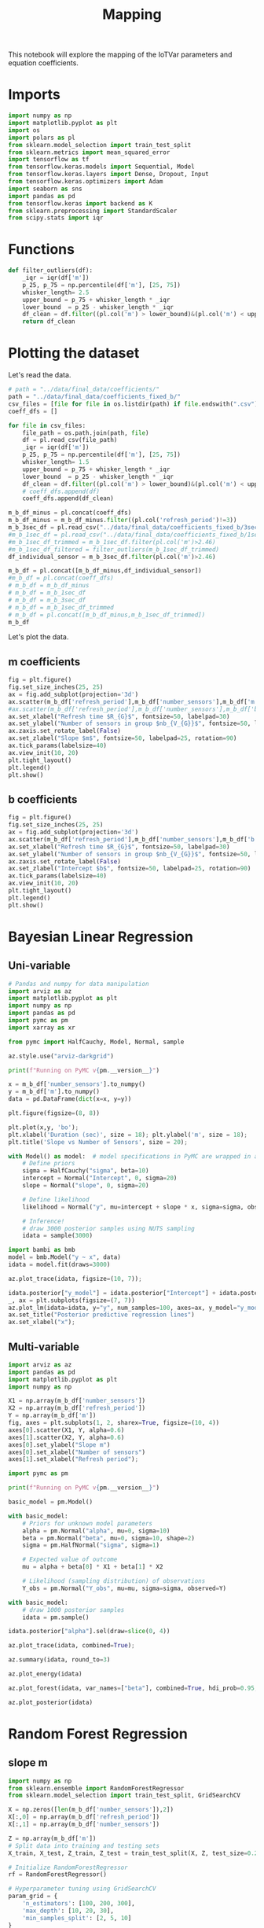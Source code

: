 #+title: Mapping

This notebook will explore the mapping of the IoTVar parameters and equation coefficients.
* Imports
#+begin_src jupyter-python :kernel iotvar_powerprofiler :results silent
import numpy as np
import matplotlib.pyplot as plt
import os
import polars as pl
from sklearn.model_selection import train_test_split
from sklearn.metrics import mean_squared_error
import tensorflow as tf
from tensorflow.keras.models import Sequential, Model
from tensorflow.keras.layers import Dense, Dropout, Input
from tensorflow.keras.optimizers import Adam
import seaborn as sns
import pandas as pd
from tensorflow.keras import backend as K
from sklearn.preprocessing import StandardScaler
from scipy.stats import iqr
#+end_src
* Functions
#+begin_src jupyter-python :kernel iotvar_powerprofiler
def filter_outliers(df):
    _iqr = iqr(df['m'])
    p_25, p_75 = np.percentile(df['m'], [25, 75])
    whisker_length= 2.5
    upper_bound = p_75 + whisker_length * _iqr
    lower_bound  = p_25 - whisker_length * _iqr
    df_clean = df.filter((pl.col('m') > lower_bound)&(pl.col('m') < upper_bound))
    return df_clean
#+end_src

#+RESULTS:

* Plotting the dataset
Let's read the data.
#+begin_src jupyter-python :kernel iotvar_powerprofiler
# path = "../data/final_data/coefficients/"
path = "../data/final_data/coefficients_fixed_b/"
csv_files = [file for file in os.listdir(path) if file.endswith(".csv")]
coeff_dfs = []

for file in csv_files:
    file_path = os.path.join(path, file)
    df = pl.read_csv(file_path)
    _iqr = iqr(df['m'])
    p_25, p_75 = np.percentile(df['m'], [25, 75])
    whisker_length= 1.5
    upper_bound = p_75 + whisker_length * _iqr
    lower_bound  = p_25 - whisker_length * _iqr
    df_clean = df.filter((pl.col('m') > lower_bound)&(pl.col('m') < upper_bound))
    # coeff_dfs.append(df)
    coeff_dfs.append(df_clean)

m_b_df_minus = pl.concat(coeff_dfs)
m_b_df_minus = m_b_df_minus.filter((pl.col('refresh_period')!=3))
m_b_3sec_df = pl.read_csv("../data/final_data/coefficients_fixed_b/3sec.csv")
#m_b_1sec_df = pl.read_csv("../data/final_data/coefficients_fixed_b/1sec.csv")
#m_b_1sec_df_trimmed = m_b_1sec_df.filter(pl.col('m')>2.46)
#m_b_1sec_df_filtered = filter_outliers(m_b_1sec_df_trimmed)
df_individual_sensor = m_b_3sec_df.filter(pl.col('m')>2.46)

m_b_df = pl.concat([m_b_df_minus,df_individual_sensor])
#m_b_df = pl.concat(coeff_dfs)
# m_b_df = m_b_df_minus
# m_b_df = m_b_1sec_df
# m_b_df = m_b_3sec_df
# m_b_df = m_b_1sec_df_trimmed
# m_b_df = pl.concat([m_b_df_minus,m_b_1sec_df_trimmed])
m_b_df
#+end_src

#+RESULTS:
#+begin_example
shape: (1_230, 4)
┌────────────────┬────────────────┬──────────┬──────────┐
│ refresh_period ┆ number_sensors ┆ m        ┆ b        │
│ ---            ┆ ---            ┆ ---      ┆ ---      │
│ i64            ┆ i64            ┆ f64      ┆ f64      │
╞════════════════╪════════════════╪══════════╪══════════╡
│ 60             ┆ 125            ┆ 2.20219  ┆ 0.01279  │
│ 60             ┆ 175            ┆ 2.185199 ┆ 0.014657 │
│ 60             ┆ 175            ┆ 2.243553 ┆ 0.01789  │
│ 60             ┆ 125            ┆ 2.213822 ┆ 0.013416 │
│ 60             ┆ 50             ┆ 2.184708 ┆ 0.013618 │
│ …              ┆ …              ┆ …        ┆ …        │
│ 3              ┆ 125            ┆ 2.48992  ┆ 0.012912 │
│ 3              ┆ 75             ┆ 2.522686 ┆ 0.024871 │
│ 3              ┆ 50             ┆ 2.50307  ┆ 0.013075 │
│ 3              ┆ 75             ┆ 2.535685 ┆ 0.017001 │
│ 3              ┆ 50             ┆ 2.515175 ┆ 0.015888 │
└────────────────┴────────────────┴──────────┴──────────┘
#+end_example

Let's plot the data.
** m coefficients
#+begin_src jupyter-python :kernel iotvar_powerprofiler
fig = plt.figure()
fig.set_size_inches(25, 25)
ax = fig.add_subplot(projection='3d')
ax.scatter(m_b_df['refresh_period'],m_b_df['number_sensors'],m_b_df['m'],label='Slope m')
#ax.scatter(m_b_df['refresh_period'],m_b_df['number_sensors'],m_b_df['b'],label='Slope m')
ax.set_xlabel("Refresh time $R_{G}$", fontsize=50, labelpad=30)
ax.set_ylabel("Number of sensors in group $nb_{V_{G}}$", fontsize=50, labelpad=35)
ax.zaxis.set_rotate_label(False)
ax.set_zlabel("Slope $m$", fontsize=50, labelpad=25, rotation=90)
ax.tick_params(labelsize=40)
ax.view_init(10, 20)
plt.tight_layout()
plt.legend()
plt.show()
#+end_src

#+RESULTS:
[[./.ob-jupyter/71a632645db24a2fa7eb27cec087d17c92394c8c.png]]

** b coefficients
#+begin_src jupyter-python :kernel iotvar_powerprofiler
fig = plt.figure()
fig.set_size_inches(25, 25)
ax = fig.add_subplot(projection='3d')
ax.scatter(m_b_df['refresh_period'],m_b_df['number_sensors'],m_b_df['b'],label='Slope m')
ax.set_xlabel("Refresh time $R_{G}$", fontsize=50, labelpad=30)
ax.set_ylabel("Number of sensors in group $nb_{V_{G}}$", fontsize=50, labelpad=35)
ax.zaxis.set_rotate_label(False)
ax.set_zlabel("Intercept $b$", fontsize=50, labelpad=25, rotation=90)
ax.tick_params(labelsize=40)
ax.view_init(10, 20)
plt.tight_layout()
plt.legend()
plt.show()
#+end_src

#+RESULTS:
[[./.ob-jupyter/ae3a7d79f4420800763fbb15ecbcb40451bb3f11.png]]
* Bayesian Linear Regression
** Uni-variable
#+begin_src jupyter-python :kernel iotvar_powerprofiler
# Pandas and numpy for data manipulation
import arviz as az
import matplotlib.pyplot as plt
import numpy as np
import pandas as pd
import pymc as pm
import xarray as xr

from pymc import HalfCauchy, Model, Normal, sample

az.style.use("arviz-darkgrid")

print(f"Running on PyMC v{pm.__version__}")
#+end_src

#+RESULTS:
: Running on PyMC v5.15.0

#+begin_src jupyter-python :kernel iotvar_powerprofiler
x = m_b_df['number_sensors'].to_numpy()
y = m_b_df['m'].to_numpy()
data = pd.DataFrame(dict(x=x, y=y))
#+end_src

#+RESULTS:

#+begin_src jupyter-python :kernel iotvar_powerprofiler
plt.figure(figsize=(8, 8))

plt.plot(x,y, 'bo');
plt.xlabel('Duration (sec)', size = 18); plt.ylabel('m', size = 18);
plt.title('Slope vs Number of Sensors', size = 20);
#+end_src

#+RESULTS:
[[./.ob-jupyter/342fa299405aa9b89fbfa6f506e271da1fec160d.png]]


#+begin_src jupyter-python :kernel iotvar_powerprofiler :results silent
with Model() as model:  # model specifications in PyMC are wrapped in a with-statement
    # Define priors
    sigma = HalfCauchy("sigma", beta=10)
    intercept = Normal("Intercept", 0, sigma=20)
    slope = Normal("slope", 0, sigma=20)

    # Define likelihood
    likelihood = Normal("y", mu=intercept + slope * x, sigma=sigma, observed=y)

    # Inference!
    # draw 3000 posterior samples using NUTS sampling
    idata = sample(3000)
#+end_src

#+begin_src jupyter-python :kernel iotvar_powerprofiler :results silent
import bambi as bmb
model = bmb.Model("y ~ x", data)
idata = model.fit(draws=3000)
#+end_src

#+begin_src jupyter-python :kernel iotvar_powerprofiler
az.plot_trace(idata, figsize=(10, 7));
#+end_src

#+RESULTS:
[[./.ob-jupyter/f4c2250b088fb8edfede05a77a96fa1092b3fcd4.png]]

#+begin_src jupyter-python :kernel iotvar_powerprofiler
idata.posterior["y_model"] = idata.posterior["Intercept"] + idata.posterior["x"] * xr.DataArray(x)
_, ax = plt.subplots(figsize=(7, 7))
az.plot_lm(idata=idata, y="y", num_samples=100, axes=ax, y_model="y_model")
ax.set_title("Posterior predictive regression lines")
ax.set_xlabel("x");
#+end_src

#+RESULTS:
:RESULTS:
: /home/han4n/anaconda3/envs/IoTVar_PowerProfiler/lib/python3.10/site-packages/arviz/plots/lmplot.py:211: UserWarning: posterior_predictive not found in idata
:   warnings.warn("posterior_predictive not found in idata", UserWarning)
[[./.ob-jupyter/a42359c8896b69f692bf0a191719a7482389d6f9.png]]
:END:
** Multi-variable
#+begin_src jupyter-python :kernel iotvar_powerprofiler :results silent
import arviz as az
import pandas as pd
import matplotlib.pyplot as plt
import numpy as np
#+end_src

#+begin_src jupyter-python :kernel iotvar_powerprofiler
X1 = np.array(m_b_df['number_sensors'])
X2 = np.array(m_b_df['refresh_period'])
Y = np.array(m_b_df['m'])
fig, axes = plt.subplots(1, 2, sharex=True, figsize=(10, 4))
axes[0].scatter(X1, Y, alpha=0.6)
axes[1].scatter(X2, Y, alpha=0.6)
axes[0].set_ylabel("Slope m")
axes[0].set_xlabel("Number of sensors")
axes[1].set_xlabel("Refresh period");
#+end_src

#+RESULTS:
[[./.ob-jupyter/73edaa3387455de20881aab203b9c203cab6a48e.png]]

#+begin_src jupyter-python :kernel iotvar_powerprofiler
import pymc as pm

print(f"Running on PyMC v{pm.__version__}")
#+end_src

#+RESULTS:
: Running on PyMC v5.15.0

#+begin_src jupyter-python :kernel iotvar_powerprofiler :results silent
basic_model = pm.Model()

with basic_model:
    # Priors for unknown model parameters
    alpha = pm.Normal("alpha", mu=0, sigma=10)
    beta = pm.Normal("beta", mu=0, sigma=10, shape=2)
    sigma = pm.HalfNormal("sigma", sigma=1)

    # Expected value of outcome
    mu = alpha + beta[0] * X1 + beta[1] * X2

    # Likelihood (sampling distribution) of observations
    Y_obs = pm.Normal("Y_obs", mu=mu, sigma=sigma, observed=Y)

#+end_src
#+begin_src jupyter-python :kernel iotvar_powerprofiler :results silent
with basic_model:
    # draw 1000 posterior samples
    idata = pm.sample()
#+end_src

#+begin_src jupyter-python :kernel iotvar_powerprofiler
idata.posterior["alpha"].sel(draw=slice(0, 4))
#+end_src

#+RESULTS:
: <xarray.DataArray 'alpha' (chain: 2, draw: 5)>
: array([[2.58762228, 2.58734447, 2.59306559, 2.59482014, 2.59144283],
:        [2.58760981, 2.56219368, 2.57981525, 2.5790335 , 2.58504476]])
: Coordinates:
:   * chain    (chain) int64 0 1
:   * draw     (draw) int64 0 1 2 3 4

#+begin_src jupyter-python :kernel iotvar_powerprofiler
az.plot_trace(idata, combined=True);
#+end_src

#+RESULTS:
[[./.ob-jupyter/5f92ee31e09147e0e32503c8fa339775d0c2d6f4.png]]

#+begin_src jupyter-python :kernel iotvar_powerprofiler
az.summary(idata, round_to=3)
#+end_src

#+RESULTS:
#+begin_example
          mean     sd  hdi_3%  hdi_97%  mcse_mean  mcse_sd  ess_bulk  \
alpha    2.585  0.007   2.570    2.598        0.0      0.0   774.323
beta[0]  0.000  0.000   0.000    0.000        0.0      0.0   841.914
beta[1] -0.021  0.000  -0.021   -0.020        0.0      0.0  1116.364
sigma    0.090  0.002   0.086    0.094        0.0      0.0  1516.729

         ess_tail  r_hat
alpha     896.561  1.005
beta[0]  1019.298  1.003
beta[1]   904.399  1.003
sigma    1349.253  1.005
#+end_example

#+begin_src jupyter-python :kernel iotvar_powerprofiler
az.plot_energy(idata)
#+end_src

#+RESULTS:
:RESULTS:
: <Axes: >
#+attr_org: :width 672
[[./.ob-jupyter/d84c795158ee33082741176cdfa27655b5dd23d7.png]]
:END:

#+begin_src jupyter-python :kernel iotvar_powerprofiler
az.plot_forest(idata, var_names=["beta"], combined=True, hdi_prob=0.95, r_hat=True);
#+end_src

#+RESULTS:
[[./.ob-jupyter/cd2919912ee3bb8a98e21b9e16acc8f8b703d1d6.png]]

#+begin_src jupyter-python :kernel iotvar_powerprofiler
az.plot_posterior(idata)
#+end_src

#+RESULTS:
:RESULTS:
: array([<Axes: title={'center': 'alpha'}>,
:        <Axes: title={'center': 'beta\n0'}>,
:        <Axes: title={'center': 'beta\n1'}>,
:        <Axes: title={'center': 'sigma'}>], dtype=object)
[[./.ob-jupyter/cabb8a1d287cdc2b2bb41be281f4cefd06aa60d2.png]]
:END:
* Random Forest Regression
** slope m
#+begin_src jupyter-python :kernel iotvar_powerprofiler
import numpy as np
from sklearn.ensemble import RandomForestRegressor
from sklearn.model_selection import train_test_split, GridSearchCV

X = np.zeros([len(m_b_df['number_sensors']),2])
X[:,0] = np.array(m_b_df['refresh_period'])
X[:,1] = np.array(m_b_df['number_sensors'])

Z = np.array(m_b_df['m'])
# Split data into training and testing sets
X_train, X_test, Z_train, Z_test = train_test_split(X, Z, test_size=0.2, random_state=42)

# Initialize RandomForestRegressor
rf = RandomForestRegressor()

# Hyperparameter tuning using GridSearchCV
param_grid = {
    'n_estimators': [100, 200, 300],
    'max_depth': [10, 20, 30],
    'min_samples_split': [2, 5, 10]
}

grid_search = GridSearchCV(estimator=rf, param_grid=param_grid, cv=5, n_jobs=-1, verbose=2)
grid_search.fit(X_train, Z_train)

# Best model
best_rf = grid_search.best_estimator_

# Predict on test set
Z_pred = best_rf.predict(X_test)

# Evaluate model
from sklearn.metrics import mean_squared_error
mse = mean_squared_error(Z_test, Z_pred)
print(f"Mean Squared Error: {mse}")

#+end_src

#+RESULTS:
: Fitting 5 folds for each of 27 candidates, totalling 135 fits
: Mean Squared Error: 0.00043448068488293373

#+begin_src jupyter-python :kernel iotvar_powerprofiler
print(len(Z_pred))
print(len(Z_test))
print(len(X_test[:, 0]))
print(len(X_test[:, 1]))
#+end_src

#+RESULTS:
: 183
: 183
: 183
: 183

#+begin_src jupyter-python :kernel iotvar_powerprofiler
import matplotlib.pyplot as plt
from mpl_toolkits.mplot3d import Axes3D
import numpy as np

# Assuming X_test and Z_test are your test data and Z_pred are the predicted values

fig = plt.figure()
fig.set_size_inches(25, 25)
ax = fig.add_subplot(111, projection='3d')

# Scatter plot of the actual data points
ax.scatter(X_test[:, 0], X_test[:, 1], Z_test, color='blue', label='Actual')

# Create a grid of values for the surface plot
x_range = np.linspace(X_test[:, 0].min(), X_test[:, 0].max(), 100)
y_range = np.linspace(X_test[:, 1].min(), X_test[:, 1].max(), 100)
x_grid, y_grid = np.meshgrid(x_range, y_range)
xy_grid = np.c_[x_grid.ravel(), y_grid.ravel()]

# Predict z values for the grid
z_grid_pred = best_rf.predict(xy_grid).reshape(x_grid.shape)

# Surface plot of the predicted values

ax.plot_surface(x_grid, y_grid, z_grid_pred, color='orange', alpha=0.5, label='Predicted')

#ax.scatter(X_test[:, 0], X_test[:, 1], Z_pred, color='orange', label='Predicted')
ax.set_xlabel("Refresh time $R_{G}$", fontsize=50, labelpad=30)
ax.set_ylabel("Number of sensors in group $nb_{V_{G}}$", fontsize=50, labelpad=35)
ax.zaxis.set_rotate_label(False)
ax.set_zlabel("Slope $m$", fontsize=50, labelpad=25, rotation=90)
ax.tick_params(labelsize=40)
ax.view_init(10, 20)
plt.tight_layout()
#ax.legend()

plt.show()

#+end_src

#+RESULTS:
[[./.ob-jupyter/cc29db6a36f1c5302907b1bff2ad5a922fb728c6.png]]

#+begin_src jupyter-python :kernel iotvar_powerprofiler
Z_pred = best_rf.predict(X_test)

# Plot X vs Z
plt.figure(figsize=(14, 6),dpi=200)


plt.subplot(1, 2, 1)
plt.scatter(X_test[:, 0], Z_test, color='blue', label='Actual')
plt.scatter(X_test[:, 0], Z_pred, color='red', label='Predicted', marker='x')
plt.xlabel("Refresh time $R_{G}$")
plt.ylabel("Slope $m$")
plt.title('$R_{G}$ vs $m$')
plt.legend()

# Plot Y vs Z
plt.subplot(1, 2, 2)
plt.scatter(X_test[:, 1], Z_test, color='blue', label='Actual')
plt.scatter(X_test[:, 1], Z_pred, color='red', label='Predicted', marker='x')
plt.xlabel("Number of sensors in group $nb_{V_{G}}$")
plt.ylabel("Slope $m$")
plt.title('$nb_{V_{G}}$ vs $m$')
plt.legend()

plt.tight_layout()
plt.show()
#+end_src

#+RESULTS:
[[./.ob-jupyter/56f2eeb24ba8f10c02fbeeb9ea7287c28ae18ed9.png]]

** Intersect b
#+begin_src jupyter-python :kernel iotvar_powerprofiler
import numpy as np
from sklearn.ensemble import RandomForestRegressor
from sklearn.model_selection import train_test_split, GridSearchCV

X = np.zeros([len(m_b_df['number_sensors']),2])
X[:,0] = np.array(m_b_df['refresh_period'])
X[:,1] = np.array(m_b_df['number_sensors'])

Z = np.array(m_b_df['b'])
# Split data into training and testing sets
X_train, X_test, Z_train, Z_test = train_test_split(X, Z, test_size=0.2, random_state=42)

# Initialize RandomForestRegressor
rf = RandomForestRegressor()

# Hyperparameter tuning using GridSearchCV
param_grid = {
    'n_estimators': [100, 200, 300],
    'max_depth': [10, 20, 30],
    'min_samples_split': [2, 5, 12]
}

grid_search = GridSearchCV(estimator=rf, param_grid=param_grid, cv=5, n_jobs=-1, verbose=2)
grid_search.fit(X_train, Z_train)

# Best model
best_rf = grid_search.best_estimator_

# Predict on test set
Z_pred = best_rf.predict(X_test)

# Evaluate model
from sklearn.metrics import mean_squared_error
mse = mean_squared_error(Z_test, Z_pred)
print(f"Mean Squared Error: {mse}")
#+end_src

#+RESULTS:
#+begin_example
Fitting 5 folds for each of 27 candidates, totalling 135 fits
[CV] END max_depth=30, min_samples_split=12, n_estimators=100; total time=   0.2s
[CV] END max_depth=30, min_samples_split=12, n_estimators=100; total time=   0.2s
[CV] END max_depth=30, min_samples_split=12, n_estimators=100; total time=   0.2s
[CV] END max_depth=30, min_samples_split=12, n_estimators=100; total time=   0.2s
[CV] END max_depth=30, min_samples_split=12, n_estimators=100; total time=   0.2s
[CV] END max_depth=30, min_samples_split=12, n_estimators=100; total time=   0.2s
[CV] END max_depth=30, min_samples_split=12, n_estimators=100; total time=   0.2s
[CV] END max_depth=30, min_samples_split=12, n_estimators=200; total time=   0.4s
[CV] END max_depth=30, min_samples_split=12, n_estimators=200; total time=   0.4s
[CV] END max_depth=30, min_samples_split=12, n_estimators=200; total time=   0.4s
[CV] END max_depth=30, min_samples_split=12, n_estimators=200; total time=   0.4s
[CV] END max_depth=30, min_samples_split=12, n_estimators=200; total time=   0.4s
[CV] END max_depth=30, min_samples_split=12, n_estimators=200; total time=   0.4s
[CV] END max_depth=30, min_samples_split=12, n_estimators=200; total time=   0.4s
[CV] END max_depth=30, min_samples_split=12, n_estimators=200; total time=   0.4s
[CV] END max_depth=30, min_samples_split=12, n_estimators=200; total time=   0.4s
[CV] END max_depth=30, min_samples_split=12, n_estimators=200; total time=   0.4s
[CV] END max_depth=30, min_samples_split=12, n_estimators=200; total time=   0.4s
[CV] END max_depth=30, min_samples_split=12, n_estimators=200; total time=   0.4s
[CV] END max_depth=30, min_samples_split=12, n_estimators=200; total time=   0.4s
[CV] END max_depth=30, min_samples_split=12, n_estimators=300; total time=   0.6s
[CV] END max_depth=30, min_samples_split=12, n_estimators=300; total time=   0.6s
[CV] END max_depth=30, min_samples_split=12, n_estimators=300; total time=   0.6s
[CV] END max_depth=30, min_samples_split=12, n_estimators=300; total time=   0.6s
[CV] END max_depth=30, min_samples_split=12, n_estimators=300; total time=   0.6s
[CV] END max_depth=30, min_samples_split=12, n_estimators=300; total time=   0.6s
[CV] END max_depth=30, min_samples_split=12, n_estimators=300; total time=   0.6s
[CV] END max_depth=30, min_samples_split=12, n_estimators=300; total time=   0.6s
[CV] END max_depth=30, min_samples_split=12, n_estimators=300; total time=   0.6s
[CV] END max_depth=30, min_samples_split=12, n_estimators=300; total time=   0.6s
[CV] END max_depth=30, min_samples_split=12, n_estimators=300; total time=   0.6s
[CV] END max_depth=30, min_samples_split=12, n_estimators=300; total time=   0.6s
[CV] END max_depth=10, min_samples_split=2, n_estimators=100; total time=   0.2s
[CV] END max_depth=10, min_samples_split=2, n_estimators=100; total time=   0.2s
[CV] END max_depth=10, min_samples_split=2, n_estimators=200; total time=   0.4s
[CV] END max_depth=10, min_samples_split=2, n_estimators=200; total time=   0.4s
[CV] END max_depth=10, min_samples_split=5, n_estimators=100; total time=   0.2s
[CV] END max_depth=10, min_samples_split=5, n_estimators=100; total time=   0.2s
[CV] END max_depth=10, min_samples_split=5, n_estimators=200; total time=   0.4s
[CV] END max_depth=10, min_samples_split=5, n_estimators=200; total time=   0.4s
[CV] END max_depth=10, min_samples_split=5, n_estimators=300; total time=   0.6s
[CV] END max_depth=10, min_samples_split=5, n_estimators=300; total time=   0.6s
[CV] END max_depth=10, min_samples_split=12, n_estimators=300; total time=   0.6s
[CV] END max_depth=10, min_samples_split=12, n_estimators=300; total time=   0.6s
[CV] END max_depth=20, min_samples_split=2, n_estimators=200; total time=   0.4s
[CV] END max_depth=20, min_samples_split=2, n_estimators=200; total time=   0.4s
[CV] END max_depth=20, min_samples_split=5, n_estimators=100; total time=   0.2s
[CV] END max_depth=20, min_samples_split=5, n_estimators=100; total time=   0.2s
[CV] END max_depth=20, min_samples_split=5, n_estimators=100; total time=   0.2s
[CV] END max_depth=20, min_samples_split=5, n_estimators=200; total time=   0.4s
[CV] END max_depth=20, min_samples_split=5, n_estimators=300; total time=   0.6s
[CV] END max_depth=20, min_samples_split=5, n_estimators=300; total time=   0.6s
[CV] END max_depth=20, min_samples_split=12, n_estimators=200; total time=   0.4s
[CV] END max_depth=20, min_samples_split=12, n_estimators=200; total time=   0.4s
[CV] END max_depth=30, min_samples_split=2, n_estimators=100; total time=   0.2s
[CV] END max_depth=30, min_samples_split=2, n_estimators=100; total time=   0.2s
[CV] END max_depth=30, min_samples_split=2, n_estimators=100; total time=   0.2s
[CV] END max_depth=30, min_samples_split=2, n_estimators=200; total time=   0.4s
[CV] END max_depth=30, min_samples_split=2, n_estimators=300; total time=   0.6s
[CV] END max_depth=30, min_samples_split=2, n_estimators=300; total time=   0.6s
[CV] END max_depth=30, min_samples_split=5, n_estimators=200; total time=   0.4s
[CV] END max_depth=30, min_samples_split=5, n_estimators=200; total time=   0.4s
[CV] END max_depth=30, min_samples_split=5, n_estimators=300; total time=   0.6s
[CV] END max_depth=30, min_samples_split=5, n_estimators=300; total time=   0.6s
[CV] END max_depth=30, min_samples_split=12, n_estimators=300; total time=   0.6s
[CV] END max_depth=30, min_samples_split=12, n_estimators=300; total time=   0.4s
[CV] END max_depth=10, min_samples_split=2, n_estimators=100; total time=   0.2s
[CV] END max_depth=10, min_samples_split=2, n_estimators=200; total time=   0.4s
[CV] END max_depth=10, min_samples_split=2, n_estimators=300; total time=   0.6s
[CV] END max_depth=10, min_samples_split=5, n_estimators=100; total time=   0.2s
[CV] END max_depth=10, min_samples_split=5, n_estimators=100; total time=   0.2s
[CV] END max_depth=10, min_samples_split=5, n_estimators=100; total time=   0.2s
[CV] END max_depth=10, min_samples_split=5, n_estimators=200; total time=   0.4s
[CV] END max_depth=10, min_samples_split=5, n_estimators=200; total time=   0.4s
[CV] END max_depth=10, min_samples_split=12, n_estimators=100; total time=   0.2s
[CV] END max_depth=10, min_samples_split=12, n_estimators=100; total time=   0.2s
[CV] END max_depth=10, min_samples_split=12, n_estimators=100; total time=   0.2s
[CV] END max_depth=10, min_samples_split=12, n_estimators=200; total time=   0.4s
[CV] END max_depth=10, min_samples_split=12, n_estimators=300; total time=   0.6s
[CV] END max_depth=10, min_samples_split=12, n_estimators=300; total time=   0.6s
[CV] END max_depth=20, min_samples_split=2, n_estimators=200; total time=   0.4s
[CV] END max_depth=20, min_samples_split=2, n_estimators=200; total time=   0.4s
[CV] END max_depth=20, min_samples_split=5, n_estimators=100; total time=   0.2s
[CV] END max_depth=20, min_samples_split=5, n_estimators=100; total time=   0.2s
[CV] END max_depth=20, min_samples_split=5, n_estimators=200; total time=   0.4s
[CV] END max_depth=20, min_samples_split=5, n_estimators=200; total time=   0.4s
[CV] END max_depth=20, min_samples_split=5, n_estimators=300; total time=   0.6s
[CV] END max_depth=20, min_samples_split=12, n_estimators=100; total time=   0.2s
[CV] END max_depth=20, min_samples_split=12, n_estimators=200; total time=   0.4s
[CV] END max_depth=20, min_samples_split=12, n_estimators=200; total time=   0.4s
[CV] END max_depth=30, min_samples_split=2, n_estimators=100; total time=   0.2s
[CV] END max_depth=30, min_samples_split=2, n_estimators=100; total time=   0.2s
[CV] END max_depth=30, min_samples_split=2, n_estimators=100; total time=   0.2s
[CV] END max_depth=30, min_samples_split=2, n_estimators=200; total time=   0.4s
[CV] END max_depth=30, min_samples_split=2, n_estimators=300; total time=   0.6s
[CV] END max_depth=30, min_samples_split=2, n_estimators=300; total time=   0.6s
[CV] END max_depth=30, min_samples_split=5, n_estimators=200; total time=   0.4s
[CV] END max_depth=30, min_samples_split=5, n_estimators=300; total time=   0.6s
[CV] END max_depth=30, min_samples_split=12, n_estimators=100; total time=   0.2s
[CV] END max_depth=30, min_samples_split=12, n_estimators=100; total time=   0.2s
Mean Squared Error: 3.3786967277771405
#+end_example



#+begin_src jupyter-python :kernel iotvar_powerprofiler
import matplotlib.pyplot as plt
from mpl_toolkits.mplot3d import Axes3D
import numpy as np

# Assuming X_test and Z_test are your test data and Z_pred are the predicted values

fig = plt.figure()
fig.set_size_inches(25, 25)
ax = fig.add_subplot(111, projection='3d')

# Scatter plot of the actual data points
ax.scatter(X_test[:, 0], X_test[:, 1], Z_test, color='blue', label='Actual')

# Create a grid of values for the surface plot
x_range = np.linspace(X_test[:, 0].min(), X_test[:, 0].max(), 100)
y_range = np.linspace(X_test[:, 1].min(), X_test[:, 1].max(), 100)
x_grid, y_grid = np.meshgrid(x_range, y_range)
xy_grid = np.c_[x_grid.ravel(), y_grid.ravel()]

# Predict z values for the grid
z_grid_pred = best_rf.predict(xy_grid).reshape(x_grid.shape)

# Surface plot of the predicted values

ax.plot_surface(x_grid, y_grid, z_grid_pred, color='orange', alpha=0.5, label='Predicted')

ax.set_xlabel("Refresh time $R_{G}$", fontsize=50, labelpad=30)
ax.set_ylabel("Number of sensors in group $nb_{V_{G}}$", fontsize=50, labelpad=35)
ax.zaxis.set_rotate_label(False)
ax.set_zlabel("Intercept $b$", fontsize=50, labelpad=25, rotation=90)
ax.tick_params(labelsize=40)
ax.view_init(10, 20)
plt.tight_layout()
ax.legend()
plt.show()

#+end_src

#+RESULTS:
[[./.ob-jupyter/d68efb930562fd678e0456c26137f43b8455e818.png]]

#+begin_src jupyter-python :kernel iotvar_powerprofiler
Z_pred = best_rf.predict(X_test)

# Plot X vs Z
plt.figure(figsize=(14, 6),dpi=200)


plt.subplot(1, 2, 1)
plt.scatter(X_test[:, 0], Z_test, color='blue', label='Actual')
plt.scatter(X_test[:, 0], Z_pred, color='red', label='Predicted', marker='x')
plt.xlabel("Refresh time $R_{G}$")
plt.ylabel("Intercept $b$")
plt.title('$R_{G}$ vs $b$')
plt.legend()

# Plot Y vs Z
plt.subplot(1, 2, 2)
plt.scatter(X_test[:, 1], Z_test, color='blue', label='Actual')
plt.scatter(X_test[:, 1], Z_pred, color='red', label='Predicted', marker='x')
plt.xlabel("Number of sensors in group $nb_{V_{G}}$")
plt.ylabel("Intercept $b$")
plt.title('$nb_{V_{G}}$ vs $b$')
plt.legend()

plt.tight_layout()
plt.show()
#+end_src

#+RESULTS:
[[./.ob-jupyter/ef974490d0e765fe66c57caaa81d34b8afaf484a.png]]
* XGBoost Regression
** Slope m
#+begin_src jupyter-python :kernel iotvar_powerprofiler
import xgboost as xgb
from sklearn.model_selection import train_test_split
from sklearn.metrics import mean_squared_error

# Assuming X and Z are your features and target variables
X = np.zeros([len(m_b_df['number_sensors']),2])
X[:,0] = np.array(m_b_df['refresh_period'])
X[:,1] = np.array(m_b_df['number_sensors'])

Z = np.array(m_b_df['m'])

# Split the data into training and testing sets
X_train, X_test, Z_train, Z_test = train_test_split(X, Z, test_size=0.2, random_state=42)

# Initialize XGBoost regressor
xgb_reg = xgb.XGBRegressor(objective='reg:squarederror', n_estimators=100, max_depth=3, learning_rate=0.1)

# Train the model
xgb_reg.fit(X_train, Z_train)

# Predict on test set
Z_pred = xgb_reg.predict(X_test)

# Evaluate model performance
mse = mean_squared_error(Z_test, Z_pred)
print(f"Mean Squared Error: {mse}")
#+end_src

#+RESULTS:
: Mean Squared Error: 0.00042853380111642215

#+begin_src jupyter-python :kernel iotvar_powerprofiler
import matplotlib.pyplot as plt
from mpl_toolkits.mplot3d import Axes3D
import numpy as np

# 3D Scatter plot for Actual and Predicted values
fig = plt.figure(figsize=(25, 25))
ax = fig.add_subplot(111, projection='3d')

# Scatter plot of the actual data points
ax.scatter(X_test[:, 0], X_test[:, 1], Z_test, color='blue', label='Actual',s=250)

# Scatter plot of the predicted data points
#ax.scatter(X_test[:, 0], X_test[:, 1], Z_pred, color='red', label='Predicted', marker='^')

x_range = np.linspace(X_test[:, 0].min(), X_test[:, 0].max(), 100)
y_range = np.linspace(X_test[:, 1].min(), X_test[:, 1].max(), 100)
x_grid, y_grid = np.meshgrid(x_range, y_range)
xy_grid = np.c_[x_grid.ravel(), y_grid.ravel()]

# Predict z values for the grid
z_grid_pred = xgb_reg.predict(xy_grid).reshape(x_grid.shape)

# Surface plot of the predicted values

ax.plot_surface(x_grid, y_grid, z_grid_pred, color='orange', alpha=0.5, label='Predicted')


ax.set_xlabel("Refresh time $R_{G}$", fontsize=50, labelpad=30)
ax.set_ylabel("Number of sensors in group $nb_{V_{G}}$", fontsize=50, labelpad=35)
ax.zaxis.set_rotate_label(False)
ax.set_zlabel("Slope $m$", fontsize=50, labelpad=25, rotation=90)
ax.tick_params(labelsize=40)
ax.view_init(10, 20)
ax.set_title("XGBoost", fontsize=60)
ax.legend(prop={'size': 40})
plt.tight_layout()
plt.show()
#+end_src

#+RESULTS:
[[./.ob-jupyter/faf9ae92a909d22ccbc04ae0f0d10ced8707c8ab.png]]

#+begin_src jupyter-python :kernel iotvar_powerprofiler
plt.figure(figsize=(14, 6))

plt.subplot(1, 2, 1)
plt.scatter(X_test[:, 0], Z_test, color='blue', label='Actual')
plt.scatter(X_test[:, 0], Z_pred, color='red', label='Predicted', marker='x')
plt.xlabel("Refresh time $R_{G}$")
plt.ylabel("Slope $m$")
plt.title('$R_{G}$ vs $m$')
plt.legend()

# Plot Y vs Z
plt.subplot(1, 2, 2)
plt.scatter(X_test[:, 1], Z_test, color='blue', label='Actual')
plt.scatter(X_test[:, 1], Z_pred, color='red', label='Predicted', marker='x')
plt.xlabel("Number of sensors in group $nb_{V_{G}}$")
plt.ylabel("Slope $m$")
plt.title('$nb_{V_{G}}$ vs $m$')
plt.legend()

plt.tight_layout()
plt.show()
#+end_src

#+RESULTS:
[[./.ob-jupyter/b9f2915ff57ed3707cb005bcf3057346109fd650.png]]

*** Benchmarking individual XGBoost

#+begin_src jupyter-python :kernel iotvar_powerprofiler
from sklearn.metrics import mean_absolute_error, mean_squared_error, r2_score
mae = mean_absolute_error(Z_test, Z_pred)
mse = mean_squared_error(Z_test, Z_pred)
r2 = r2_score(Z_test, Z_pred)

print(f"Mean Absolute Error: {mae}")
print(f"Mean Squared Error: {mse}")
print(f"R-squared: {r2}")

# 2. Feature Importance
# Assuming you have trained model named `xgb_model`

xgb.plot_importance(xgb_reg)
plt.title('Feature Importance')
plt.show()

# 3. Visualization
# Scatter plot of Actual vs Predicted
comparison_df = pd.DataFrame({'Actual': Z_test, 'Predicted': Z_pred})
plt.figure(figsize=(12, 6))
sns.scatterplot(x='Actual', y='Predicted', data=comparison_df)
plt.title('Actual vs Predicted b Values')
plt.xlabel('Actual b')
plt.ylabel('Predicted b')
plt.plot([comparison_df['Actual'].min(), comparison_df['Actual'].max()],
         [comparison_df['Actual'].min(), comparison_df['Actual'].max()],
         color='red', linestyle='--')
plt.show()

# Residual plot
residuals = Z_test - Z_pred
plt.figure(figsize=(12, 6))
sns.histplot(residuals, kde=True)
plt.title('Residuals Distribution')
plt.xlabel('Residuals')
plt.ylabel('Frequency')
plt.show()
#+end_src

#+RESULTS:
:RESULTS:
: Mean Absolute Error: 0.01611495736188463
: Mean Squared Error: 0.00042853380111642215
: R-squared: 0.9857758739325319
#+attr_org: :width 728
[[./.ob-jupyter/ef4edf6510becd85039f6df52c05fac4815f4d8e.png]]
[[./.ob-jupyter/0b0f0d45577795c997a54b70c52c74f44fc90b11.png]]
[[./.ob-jupyter/df21345e69ffe524b17d4fec1f489a2541ce5826.png]]
:END:

** intersect b
#+begin_src jupyter-python :kernel iotvar_powerprofiler
import xgboost as xgb
X = np.zeros([len(m_b_df['number_sensors']),3])
X[:,0] = np.array(m_b_df['m'])
X[:,1] = np.array(m_b_df['refresh_period'])
X[:,2] = np.array(m_b_df['number_sensors'])

Z = np.array(m_b_df['b'])

# Split the data into training and testing sets
X_train, X_test, Z_train, Z_test = train_test_split(X, Z, test_size=0.2, random_state=42)

# Initialize XGBoost regressor
xgb_reg = xgb.XGBRegressor(objective='reg:squarederror', n_estimators=16, max_depth=6, learning_rate=0.1)

# Train the model
xgb_reg.fit(X_train, Z_train)

# Predict on test set
Z_pred = xgb_reg.predict(X_test)

z_pred_unscaled = scaler_y.inverse_transform(Z_pred.reshape(-1, 1))

# Evaluate model performance
mse = mean_squared_error(Z_test, Z_pred)
print(f"Mean Squared Error: {mse}")
#+end_src

#+RESULTS:
: Mean Squared Error: 3.8833231350956168

#+begin_src jupyter-python :kernel iotvar_powerprofiler
import matplotlib.pyplot as plt
from mpl_toolkits.mplot3d import Axes3D
import numpy as np

# 3D Scatter plot for Actual and Predicted values
fig = plt.figure(figsize=(25, 25))
ax = fig.add_subplot(111, projection='3d')

# Scatter plot of the actual data points
ax.scatter(X_test[:, 0], X_test[:, 1], Z_test, color='blue', label='Actual',s=250)

# Scatter plot of the predicted data points
#ax.scatter(X_test[:, 0], X_test[:, 1], Z_pred, color='red', label='Predicted', marker='^')

x_range = np.linspace(X_test[:, 0].min(), X_test[:, 0].max(), 100)
y_range = np.linspace(X_test[:, 1].min(), X_test[:, 1].max(), 100)
x_grid, y_grid = np.meshgrid(x_range, y_range)
xy_grid = np.c_[x_grid.ravel(), y_grid.ravel()]

# Predict z values for the grid
z_grid_pred = xgb_reg.predict(xy_grid).reshape(x_grid.shape)

# Surface plot of the predicted values

ax.plot_surface(x_grid, y_grid, z_grid_pred, color='orange', alpha=0.5, label='Predicted')

ax.set_xlabel("Refresh time $R_{G}$", fontsize=40, labelpad=30)
ax.set_ylabel("Number of sensors in group $nb_{V_{G}}$", fontsize=40, labelpad=35)
ax.set_zlabel("Intercept $b$", fontsize=40, labelpad=25, rotation=90)
ax.zaxis.set_rotate_label(False)
ax.tick_params(labelsize=40)
ax.view_init(10, 20)
ax.set_title("XGBoost", fontsize=60)
plt.tight_layout()
ax.legend(prop={'size': 40})
plt.show()
#+end_src

#+RESULTS:
[[./.ob-jupyter/d780cf4362e03708dae07a2688d7851305fa611a.png]]


#+begin_src jupyter-python :kernel iotvar_powerprofiler
plt.figure(figsize=(21, 6))

plt.subplot(1, 3, 1)
plt.scatter(X_test[:,0], Z_test, color='blue', label='Actual')
plt.scatter(X_test[:,0], Z_pred, color='red', label='Predicted', marker='x')
plt.xlabel("slope m")
plt.ylabel("Intercept $b$")
plt.title('$R_{G}$ vs $m$')
plt.legend()

# Plot Y vs Z
plt.subplot(1, 3, 2)
plt.scatter(X_test[:, 1], Z_test, color='blue', label='Actual')
plt.scatter(X_test[:, 1], Z_pred, color='red', label='Predicted', marker='x')
plt.xlabel("Refresh time $R_{G}$")
plt.ylabel("Intercept $b$")
plt.title('$nb_{V_{G}}$ vs $b$')
plt.legend()

plt.subplot(1, 3, 3)
plt.scatter(X_test[:, 2], Z_test, color='blue', label='Actual')
plt.scatter(X_test[:, 2], Z_pred, color='red', label='Predicted', marker='x')
plt.xlabel("Number Sensors")
plt.ylabel("Intercept $b$")
plt.title('Number_sensors vs $b$')
plt.legend()


plt.tight_layout()
plt.show()
#+end_src

#+RESULTS:
[[./.ob-jupyter/6cb0eea8af74bd93940fcd6ee9aeb4c641a81ab7.png]]

#+begin_src jupyter-python :kernel iotvar_powerprofiler :results silent
import xgboost as xgb
import optuna
from sklearn.metrics import mean_squared_error
from sklearn.preprocessing import StandardScaler

# Create feature matrix and target vector
X = np.zeros([len(m_b_df['number_sensors']), 3])
X[:, 0] = np.array(m_b_df['m'])
X[:, 1] = np.array(m_b_df['refresh_period'])
X[:, 2] = np.array(m_b_df['number_sensors'])

Z = np.array(m_b_df['b'])

# Split the data into training and testing sets
X_train, X_test, Z_train, Z_test = train_test_split(X, Z, test_size=0.2, random_state=42)

# Initialize StandardScaler
scaler = StandardScaler()
X_train = scaler.fit_transform(X_train)
X_test = scaler.transform(X_test)

# Define the objective function for Optuna
def objective(trial):
    param = {
        'objective': 'reg:squarederror',
        'n_estimators': trial.suggest_int('n_estimators', 2, 500),
        'max_depth': trial.suggest_int('max_depth', 2, 10),
        'learning_rate': trial.suggest_loguniform('learning_rate', 0.01, 0.2),
        'subsample': trial.suggest_float('subsample', 0.6, 1.0),
        'colsample_bytree': trial.suggest_float('colsample_bytree', 0.6, 1.0),
        'alpha': trial.suggest_loguniform('alpha', 1e-8, 1.0),
        'lambda': trial.suggest_loguniform('lambda', 1e-8, 1.0),
        'gamma': trial.suggest_loguniform('gamma', 1e-8, 1.0)
    }

    xgb_reg = xgb.XGBRegressor(**param)
    xgb_reg.fit(X_train, Z_train, eval_set=[(X_test, Z_test)], early_stopping_rounds=10, verbose=False)

    Z_pred = xgb_reg.predict(X_test)
    mse = mean_squared_error(Z_test, Z_pred)
    return mse

# Run the optimization
study = optuna.create_study(direction='minimize')
study.optimize(objective, n_trials=500, timeout=600)

# Train the model with the best parameters
best_params = study.best_params
best_xgb_reg = xgb.XGBRegressor(**best_params)
best_xgb_reg.fit(X_train, Z_train)

# Predict on test set
Z_pred = best_xgb_reg.predict(X_test)

# Evaluate model performance
mse = mean_squared_error(Z_test, Z_pred)
print(f"Mean Squared Error: {mse}")
#+end_src

#+RESULTS:
#+begin_example
Fitting 3 folds for each of 100 candidates, totalling 300 fits
/home/han4n/anaconda3/envs/IoTVar_PowerProfiler/lib/python3.10/site-packages/scipy/__init__.py:146: UserWarning: A NumPy version >=1.16.5 and <1.23.0 is required for this version of SciPy (detected version 1.23.5
  warnings.warn(f"A NumPy version >={np_minversion} and <{np_maxversion}"
/home/han4n/anaconda3/envs/IoTVar_PowerProfiler/lib/python3.10/site-packages/scipy/__init__.py:146: UserWarning: A NumPy version >=1.16.5 and <1.23.0 is required for this version of SciPy (detected version 1.23.5
  warnings.warn(f"A NumPy version >={np_minversion} and <{np_maxversion}"
/home/han4n/anaconda3/envs/IoTVar_PowerProfiler/lib/python3.10/site-packages/scipy/__init__.py:146: UserWarning: A NumPy version >=1.16.5 and <1.23.0 is required for this version of SciPy (detected version 1.23.5
  warnings.warn(f"A NumPy version >={np_minversion} and <{np_maxversion}"
/home/han4n/anaconda3/envs/IoTVar_PowerProfiler/lib/python3.10/site-packages/scipy/__init__.py:146: UserWarning: A NumPy version >=1.16.5 and <1.23.0 is required for this version of SciPy (detected version 1.23.5
  warnings.warn(f"A NumPy version >={np_minversion} and <{np_maxversion}"
[CV] END colsample_bytree=0.9, learning_rate=0.01, max_depth=3, n_estimators=50, subsample=0.7; total time=   0.0s
[CV] END colsample_bytree=0.7, learning_rate=0.2, max_depth=10, n_estimators=100, subsample=0.6; total time=   0.2s
[CV] END colsample_bytree=0.6, learning_rate=0.1, max_depth=3, n_estimators=200, subsample=0.7; total time=   0.1s
[CV] END colsample_bytree=1.0, learning_rate=0.01, max_depth=10, n_estimators=50, subsample=0.6; total time=   0.1s
[CV] END colsample_bytree=0.7, learning_rate=0.2, max_depth=5, n_estimators=100, subsample=0.8; total time=   0.1s
[CV] END colsample_bytree=0.8, learning_rate=0.05, max_depth=9, n_estimators=50, subsample=0.7; total time=   0.1s
[CV] END colsample_bytree=0.9, learning_rate=0.1, max_depth=7, n_estimators=200, subsample=0.9; total time=   0.1s
[CV] END colsample_bytree=0.6, learning_rate=0.15, max_depth=6, n_estimators=50, subsample=0.9; total time=   0.0s
[CV] END colsample_bytree=1.0, learning_rate=0.05, max_depth=6, n_estimators=200, subsample=1.0; total time=   0.1s
[CV] END colsample_bytree=0.9, learning_rate=0.15, max_depth=9, n_estimators=50, subsample=1.0; total time=   0.0s
[CV] END colsample_bytree=0.9, learning_rate=0.15, max_depth=9, n_estimators=50, subsample=1.0; total time=   0.0s
[CV] END colsample_bytree=0.6, learning_rate=0.01, max_depth=6, n_estimators=100, subsample=0.8; total time=   0.0s
[CV] END colsample_bytree=0.7, learning_rate=0.01, max_depth=5, n_estimators=200, subsample=1.0; total time=   0.1s
[CV] END colsample_bytree=0.8, learning_rate=0.2, max_depth=8, n_estimators=100, subsample=0.9; total time=   0.1s
[CV] END colsample_bytree=1.0, learning_rate=0.15, max_depth=4, n_estimators=50, subsample=0.7; total time=   0.0s
[CV] END colsample_bytree=0.7, learning_rate=0.1, max_depth=7, n_estimators=50, subsample=0.6; total time=   0.0s
[CV] END colsample_bytree=0.7, learning_rate=0.1, max_depth=7, n_estimators=50, subsample=0.6; total time=   0.0s
[CV] END colsample_bytree=0.6, learning_rate=0.15, max_depth=10, n_estimators=100, subsample=0.8; total time=   0.1s
[CV] END colsample_bytree=0.6, learning_rate=0.15, max_depth=10, n_estimators=100, subsample=0.8; total time=   0.1s
[CV] END colsample_bytree=0.6, learning_rate=0.15, max_depth=10, n_estimators=100, subsample=0.8; total time=   0.1s
[CV] END colsample_bytree=0.6, learning_rate=0.01, max_depth=5, n_estimators=200, subsample=1.0; total time=   0.1s
[CV] END colsample_bytree=0.6, learning_rate=0.01, max_depth=5, n_estimators=200, subsample=1.0; total time=   0.1s
[CV] END colsample_bytree=0.7, learning_rate=0.1, max_depth=7, n_estimators=200, subsample=0.8; total time=   0.2s
[CV] END colsample_bytree=0.7, learning_rate=0.1, max_depth=7, n_estimators=200, subsample=0.8; total time=   0.1s
[CV] END colsample_bytree=1.0, learning_rate=0.2, max_depth=4, n_estimators=50, subsample=0.6; total time=   0.0s
[CV] END colsample_bytree=1.0, learning_rate=0.2, max_depth=4, n_estimators=50, subsample=0.6; total time=   0.0s
[CV] END colsample_bytree=1.0, learning_rate=0.05, max_depth=8, n_estimators=100, subsample=0.9; total time=   0.1s
[CV] END colsample_bytree=1.0, learning_rate=0.05, max_depth=8, n_estimators=100, subsample=0.9; total time=   0.2s
[CV] END colsample_bytree=0.7, learning_rate=0.15, max_depth=6, n_estimators=50, subsample=0.6; total time=   0.0s
[CV] END colsample_bytree=0.7, learning_rate=0.15, max_depth=6, n_estimators=50, subsample=0.6; total time=   0.0s
[CV] END colsample_bytree=0.8, learning_rate=0.15, max_depth=10, n_estimators=50, subsample=0.6; total time=   0.1s
[CV] END colsample_bytree=0.8, learning_rate=0.15, max_depth=10, n_estimators=50, subsample=0.6; total time=   0.1s
[CV] END colsample_bytree=0.6, learning_rate=0.1, max_depth=6, n_estimators=100, subsample=0.7; total time=   0.1s
[CV] END colsample_bytree=0.6, learning_rate=0.1, max_depth=6, n_estimators=100, subsample=0.7; total time=   0.0s
[CV] END colsample_bytree=0.6, learning_rate=0.1, max_depth=6, n_estimators=100, subsample=0.7; total time=   0.1s
[CV] END colsample_bytree=0.7, learning_rate=0.05, max_depth=7, n_estimators=50, subsample=0.7; total time=   0.0s
[CV] END colsample_bytree=0.9, learning_rate=0.1, max_depth=9, n_estimators=200, subsample=1.0; total time=   0.3s
[CV] END colsample_bytree=0.6, learning_rate=0.1, max_depth=8, n_estimators=100, subsample=0.8; total time=   0.1s
[CV] END colsample_bytree=0.6, learning_rate=0.05, max_depth=7, n_estimators=200, subsample=1.0; total time=   0.1s
[CV] END colsample_bytree=0.6, learning_rate=0.05, max_depth=7, n_estimators=200, subsample=1.0; total time=   0.1s
[CV] END colsample_bytree=0.6, learning_rate=0.15, max_depth=5, n_estimators=50, subsample=0.9; total time=   0.0s
[CV] END colsample_bytree=0.6, learning_rate=0.15, max_depth=5, n_estimators=50, subsample=0.9; total time=   0.0s
[CV] END colsample_bytree=0.8, learning_rate=0.15, max_depth=4, n_estimators=100, subsample=0.9; total time=   0.0s
[CV] END colsample_bytree=0.8, learning_rate=0.1, max_depth=10, n_estimators=50, subsample=0.8; total time=   0.1s
[CV] END colsample_bytree=1.0, learning_rate=0.01, max_depth=4, n_estimators=200, subsample=0.6; total time=   0.1s
[CV] END colsample_bytree=0.6, learning_rate=0.01, max_depth=3, n_estimators=200, subsample=1.0; total time=   0.1s
[CV] END colsample_bytree=0.8, learning_rate=0.15, max_depth=5, n_estimators=200, subsample=0.6; total time=   0.1s
[CV] END colsample_bytree=0.8, learning_rate=0.15, max_depth=5, n_estimators=200, subsample=0.6; total time=   0.1s
[CV] END colsample_bytree=1.0, learning_rate=0.01, max_depth=4, n_estimators=50, subsample=0.9; total time=   0.0s
[CV] END colsample_bytree=1.0, learning_rate=0.01, max_depth=4, n_estimators=50, subsample=0.9; total time=   0.0s
[CV] END colsample_bytree=0.6, learning_rate=0.05, max_depth=5, n_estimators=50, subsample=0.8; total time=   0.0s
[CV] END colsample_bytree=0.6, learning_rate=0.05, max_depth=5, n_estimators=50, subsample=0.8; total time=   0.0s
[CV] END colsample_bytree=1.0, learning_rate=0.2, max_depth=4, n_estimators=100, subsample=0.7; total time=   0.1s
[CV] END colsample_bytree=1.0, learning_rate=0.2, max_depth=4, n_estimators=100, subsample=0.7; total time=   0.1s
[CV] END colsample_bytree=1.0, learning_rate=0.1, max_depth=5, n_estimators=100, subsample=0.9; total time=   0.0s
[CV] END colsample_bytree=1.0, learning_rate=0.1, max_depth=5, n_estimators=100, subsample=0.9; total time=   0.1s
[CV] END colsample_bytree=0.7, learning_rate=0.01, max_depth=10, n_estimators=200, subsample=0.9; total time=   0.3s
[CV] END colsample_bytree=0.7, learning_rate=0.01, max_depth=3, n_estimators=200, subsample=0.8; total time=   0.1s
[CV] END colsample_bytree=0.6, learning_rate=0.01, max_depth=6, n_estimators=100, subsample=0.7; total time=   0.0s
[CV] END colsample_bytree=0.7, learning_rate=0.2, max_depth=10, n_estimators=200, subsample=0.6; total time=   0.2s
[CV] END colsample_bytree=0.8, learning_rate=0.1, max_depth=6, n_estimators=100, subsample=0.7; total time=   0.1s
[CV] END colsample_bytree=0.8, learning_rate=0.1, max_depth=6, n_estimators=100, subsample=0.7; total time=   0.1s
[CV] END colsample_bytree=0.6, learning_rate=0.2, max_depth=5, n_estimators=200, subsample=0.7; total time=   0.1s
[CV] END colsample_bytree=0.6, learning_rate=0.2, max_depth=5, n_estimators=200, subsample=0.7; total time=   0.1s
[CV] END colsample_bytree=1.0, learning_rate=0.1, max_depth=10, n_estimators=50, subsample=0.9; total time=   0.1s
[CV] END colsample_bytree=0.9, learning_rate=0.05, max_depth=3, n_estimators=50, subsample=0.7; total time=   0.0s
[CV] END colsample_bytree=0.7, learning_rate=0.01, max_depth=9, n_estimators=100, subsample=0.6; total time=   0.1s
[CV] END colsample_bytree=0.7, learning_rate=0.01, max_depth=9, n_estimators=100, subsample=0.6; total time=   0.1s
[CV] END colsample_bytree=0.9, learning_rate=0.15, max_depth=10, n_estimators=100, subsample=0.8; total time=   0.1s
[CV] END colsample_bytree=1.0, learning_rate=0.01, max_depth=8, n_estimators=100, subsample=0.8; total time=   0.1s
[CV] END colsample_bytree=0.7, learning_rate=0.2, max_depth=10, n_estimators=100, subsample=0.6; total time=   0.3s
[CV] END colsample_bytree=1.0, learning_rate=0.01, max_depth=10, n_estimators=50, subsample=0.6; total time=   0.1s
[CV] END colsample_bytree=0.7, learning_rate=0.2, max_depth=5, n_estimators=100, subsample=0.8; total time=   0.1s
[CV] END colsample_bytree=0.8, learning_rate=0.05, max_depth=9, n_estimators=50, subsample=0.7; total time=   0.1s
[CV] END colsample_bytree=0.9, learning_rate=0.1, max_depth=7, n_estimators=200, subsample=0.9; total time=   0.2s
[CV] END colsample_bytree=1.0, learning_rate=0.05, max_depth=6, n_estimators=200, subsample=1.0; total time=   0.1s
[CV] END colsample_bytree=0.6, learning_rate=0.01, max_depth=6, n_estimators=100, subsample=0.8; total time=   0.1s
[CV] END colsample_bytree=0.7, learning_rate=0.01, max_depth=5, n_estimators=200, subsample=1.0; total time=   0.1s
[CV] END colsample_bytree=0.8, learning_rate=0.2, max_depth=8, n_estimators=100, subsample=0.9; total time=   0.1s
[CV] END colsample_bytree=0.7, learning_rate=0.1, max_depth=7, n_estimators=50, subsample=0.6; total time=   0.0s
[CV] END colsample_bytree=0.7, learning_rate=0.15, max_depth=10, n_estimators=100, subsample=0.9; total time=   0.1s
[CV] END colsample_bytree=1.0, learning_rate=0.1, max_depth=9, n_estimators=100, subsample=0.9; total time=   0.2s
[CV] END colsample_bytree=1.0, learning_rate=0.1, max_depth=9, n_estimators=100, subsample=0.9; total time=   0.1s
[CV] END colsample_bytree=0.6, learning_rate=0.1, max_depth=6, n_estimators=50, subsample=1.0; total time=   0.0s
[CV] END colsample_bytree=0.6, learning_rate=0.1, max_depth=6, n_estimators=50, subsample=1.0; total time=   0.0s
[CV] END colsample_bytree=0.9, learning_rate=0.1, max_depth=5, n_estimators=200, subsample=0.9; total time=   0.1s
[CV] END colsample_bytree=0.9, learning_rate=0.1, max_depth=5, n_estimators=200, subsample=0.9; total time=   0.1s
[CV] END colsample_bytree=0.8, learning_rate=0.05, max_depth=5, n_estimators=200, subsample=0.6; total time=   0.1s
[CV] END colsample_bytree=1.0, learning_rate=0.2, max_depth=4, n_estimators=50, subsample=0.6; total time=   0.0s
[CV] END colsample_bytree=0.6, learning_rate=0.1, max_depth=6, n_estimators=200, subsample=0.7; total time=   0.1s
[CV] END colsample_bytree=0.6, learning_rate=0.1, max_depth=6, n_estimators=200, subsample=0.7; total time=   0.1s
[CV] END colsample_bytree=0.8, learning_rate=0.01, max_depth=5, n_estimators=200, subsample=0.7; total time=   0.1s
[CV] END colsample_bytree=0.8, learning_rate=0.01, max_depth=5, n_estimators=200, subsample=0.7; total time=   0.1s
[CV] END colsample_bytree=1.0, learning_rate=0.15, max_depth=9, n_estimators=50, subsample=0.7; total time=   0.1s
[CV] END colsample_bytree=1.0, learning_rate=0.15, max_depth=9, n_estimators=50, subsample=0.7; total time=   0.1s
[CV] END colsample_bytree=0.9, learning_rate=0.1, max_depth=9, n_estimators=200, subsample=1.0; total time=   0.2s
[CV] END colsample_bytree=0.9, learning_rate=0.1, max_depth=9, n_estimators=200, subsample=1.0; total time=   0.2s
[CV] END colsample_bytree=0.6, learning_rate=0.05, max_depth=7, n_estimators=200, subsample=1.0; total time=   0.1s
[CV] END colsample_bytree=0.6, learning_rate=0.01, max_depth=7, n_estimators=50, subsample=0.9; total time=   0.0s
[CV] END colsample_bytree=0.7, learning_rate=0.05, max_depth=3, n_estimators=100, subsample=0.8; total time=   0.0s
[CV] END colsample_bytree=0.7, learning_rate=0.05, max_depth=3, n_estimators=100, subsample=0.8; total time=   0.1s
[CV] END colsample_bytree=1.0, learning_rate=0.01, max_depth=4, n_estimators=200, subsample=0.6; total time=   0.1s
[CV] END colsample_bytree=1.0, learning_rate=0.01, max_depth=4, n_estimators=200, subsample=0.6; total time=   0.2s
[CV] END colsample_bytree=0.7, learning_rate=0.2, max_depth=3, n_estimators=200, subsample=0.6; total time=   0.1s
[CV] END colsample_bytree=0.9, learning_rate=0.1, max_depth=7, n_estimators=200, subsample=0.7; total time=   0.2s
[CV] END colsample_bytree=0.6, learning_rate=0.05, max_depth=8, n_estimators=100, subsample=0.9; total time=   0.1s
[CV] END colsample_bytree=1.0, learning_rate=0.01, max_depth=4, n_estimators=50, subsample=0.9; total time=   0.0s
[CV] END colsample_bytree=0.8, learning_rate=0.05, max_depth=5, n_estimators=100, subsample=1.0; total time=   0.0s
[CV] END colsample_bytree=0.8, learning_rate=0.05, max_depth=5, n_estimators=100, subsample=1.0; total time=   0.0s
[CV] END colsample_bytree=0.7, learning_rate=0.05, max_depth=6, n_estimators=100, subsample=0.8; total time=   0.1s
[CV] END colsample_bytree=0.7, learning_rate=0.05, max_depth=6, n_estimators=100, subsample=0.8; total time=   0.1s
[CV] END colsample_bytree=0.7, learning_rate=0.15, max_depth=5, n_estimators=200, subsample=0.7; total time=   0.1s
[CV] END colsample_bytree=0.7, learning_rate=0.15, max_depth=5, n_estimators=200, subsample=0.7; total time=   0.1s
[CV] END colsample_bytree=0.7, learning_rate=0.1, max_depth=3, n_estimators=50, subsample=0.8; total time=   0.0s
[CV] END colsample_bytree=0.7, learning_rate=0.1, max_depth=3, n_estimators=50, subsample=0.8; total time=   0.0s
[CV] END colsample_bytree=0.7, learning_rate=0.1, max_depth=3, n_estimators=50, subsample=0.8; total time=   0.0s
[CV] END colsample_bytree=0.6, learning_rate=0.1, max_depth=4, n_estimators=200, subsample=0.7; total time=   0.1s
[CV] END colsample_bytree=0.6, learning_rate=0.01, max_depth=6, n_estimators=100, subsample=0.7; total time=   0.0s
[CV] END colsample_bytree=0.6, learning_rate=0.01, max_depth=6, n_estimators=100, subsample=0.7; total time=   0.0s
[CV] END colsample_bytree=0.8, learning_rate=0.01, max_depth=7, n_estimators=200, subsample=0.6; total time=   0.1s
[CV] END colsample_bytree=0.8, learning_rate=0.01, max_depth=7, n_estimators=200, subsample=0.6; total time=   0.1s
[CV] END colsample_bytree=0.8, learning_rate=0.15, max_depth=4, n_estimators=100, subsample=0.8; total time=   0.0s
[CV] END colsample_bytree=0.8, learning_rate=0.15, max_depth=4, n_estimators=100, subsample=0.8; total time=   0.1s
[CV] END colsample_bytree=0.8, learning_rate=0.2, max_depth=3, n_estimators=200, subsample=1.0; total time=   0.1s
[CV] END colsample_bytree=0.8, learning_rate=0.2, max_depth=3, n_estimators=200, subsample=1.0; total time=   0.1s
[CV] END colsample_bytree=1.0, learning_rate=0.1, max_depth=10, n_estimators=50, subsample=0.9; total time=   0.1s
[CV] END colsample_bytree=1.0, learning_rate=0.1, max_depth=10, n_estimators=50, subsample=0.9; total time=   0.1s
[CV] END colsample_bytree=0.9, learning_rate=0.2, max_depth=6, n_estimators=100, subsample=0.8; total time=   0.1s
[CV] END colsample_bytree=0.9, learning_rate=0.2, max_depth=6, n_estimators=100, subsample=0.8; total time=   0.1s
[CV] END colsample_bytree=0.9, learning_rate=0.2, max_depth=6, n_estimators=100, subsample=0.8; total time=   0.1s
[CV] END colsample_bytree=1.0, learning_rate=0.1, max_depth=8, n_estimators=100, subsample=1.0; total time=   0.1s
[CV] END colsample_bytree=1.0, learning_rate=0.01, max_depth=8, n_estimators=100, subsample=0.8; total time=   0.1s
[CV] END colsample_bytree=1.0, learning_rate=0.01, max_depth=8, n_estimators=100, subsample=0.8; total time=   0.1s
[CV] END colsample_bytree=0.7, learning_rate=0.05, max_depth=7, n_estimators=200, subsample=1.0; total time=   0.1s
[CV] END colsample_bytree=0.9, learning_rate=0.01, max_depth=4, n_estimators=100, subsample=0.6; total time=   0.0s
[CV] END colsample_bytree=0.6, learning_rate=0.05, max_depth=4, n_estimators=100, subsample=1.0; total time=   0.0s
[CV] END colsample_bytree=0.6, learning_rate=0.05, max_depth=4, n_estimators=100, subsample=1.0; total time=   0.0s
[CV] END colsample_bytree=1.0, learning_rate=0.05, max_depth=3, n_estimators=100, subsample=0.6; total time=   0.0s
[CV] END colsample_bytree=1.0, learning_rate=0.05, max_depth=3, n_estimators=100, subsample=0.6; total time=   0.0s
[CV] END colsample_bytree=1.0, learning_rate=0.01, max_depth=8, n_estimators=50, subsample=0.8; total time=   0.1s
[CV] END colsample_bytree=1.0, learning_rate=0.2, max_depth=3, n_estimators=50, subsample=0.7; total time=   0.0s[CV] END colsample_bytree=0.9, learning_rate=0.01, max_depth=3, n_estimators=50, subsample=0.7; total time=   0.0s
[CV] END colsample_bytree=0.9, learning_rate=0.01, max_depth=4, n_estimators=50, subsample=0.8; total time=   0.1s
[CV] END colsample_bytree=0.9, learning_rate=0.01, max_depth=4, n_estimators=50, subsample=0.8; total time=   0.0s
[CV] END colsample_bytree=0.9, learning_rate=0.01, max_depth=4, n_estimators=50, subsample=0.8; total time=   0.1s
[CV] END colsample_bytree=0.6, learning_rate=0.1, max_depth=3, n_estimators=200, subsample=0.7; total time=   0.1s
[CV] END colsample_bytree=0.7, learning_rate=0.2, max_depth=5, n_estimators=100, subsample=0.8; total time=   0.1s
[CV] END colsample_bytree=0.8, learning_rate=0.05, max_depth=9, n_estimators=50, subsample=0.7; total time=   0.1s
[CV] END colsample_bytree=0.6, learning_rate=0.15, max_depth=6, n_estimators=50, subsample=0.9; total time=   0.0s
[CV] END colsample_bytree=0.6, learning_rate=0.15, max_depth=6, n_estimators=50, subsample=0.9; total time=   0.0s
[CV] END colsample_bytree=1.0, learning_rate=0.05, max_depth=6, n_estimators=200, subsample=1.0; total time=   0.2s
[CV] END colsample_bytree=0.7, learning_rate=0.01, max_depth=5, n_estimators=200, subsample=1.0; total time=   0.2s
[CV] END colsample_bytree=1.0, learning_rate=0.15, max_depth=4, n_estimators=50, subsample=0.7; total time=   0.0s
[CV] END colsample_bytree=0.7, learning_rate=0.15, max_depth=10, n_estimators=100, subsample=0.9; total time=   0.2s
[CV] END colsample_bytree=1.0, learning_rate=0.05, max_depth=4, n_estimators=200, subsample=0.7; total time=   0.1s
[CV] END colsample_bytree=1.0, learning_rate=0.05, max_depth=4, n_estimators=200, subsample=0.7; total time=   0.1s
[CV] END colsample_bytree=0.6, learning_rate=0.01, max_depth=5, n_estimators=200, subsample=1.0; total time=   0.1s
[CV] END colsample_bytree=0.6, learning_rate=0.1, max_depth=6, n_estimators=50, subsample=1.0; total time=   0.0s
[CV] END colsample_bytree=0.7, learning_rate=0.1, max_depth=7, n_estimators=200, subsample=0.8; total time=   0.2s
[CV] END colsample_bytree=0.9, learning_rate=0.1, max_depth=5, n_estimators=200, subsample=0.9; total time=   0.1s
[CV] END colsample_bytree=0.8, learning_rate=0.01, max_depth=4, n_estimators=200, subsample=0.7; total time=   0.1s
[CV] END colsample_bytree=0.8, learning_rate=0.01, max_depth=4, n_estimators=200, subsample=0.7; total time=   0.1s
[CV] END colsample_bytree=0.6, learning_rate=0.1, max_depth=6, n_estimators=200, subsample=0.7; total time=   0.1s
[CV] END colsample_bytree=0.8, learning_rate=0.01, max_depth=5, n_estimators=200, subsample=0.7; total time=   0.2s
[CV] END colsample_bytree=0.7, learning_rate=0.05, max_depth=4, n_estimators=200, subsample=0.7; total time=   0.1s
[CV] END colsample_bytree=0.7, learning_rate=0.05, max_depth=4, n_estimators=200, subsample=0.7; total time=   0.1s
[CV] END colsample_bytree=0.7, learning_rate=0.05, max_depth=7, n_estimators=50, subsample=0.7; total time=   0.0s
[CV] END colsample_bytree=0.7, learning_rate=0.05, max_depth=7, n_estimators=50, subsample=0.7; total time=   0.1s
[CV] END colsample_bytree=0.6, learning_rate=0.1, max_depth=8, n_estimators=100, subsample=0.8; total time=   0.1s
[CV] END colsample_bytree=0.6, learning_rate=0.1, max_depth=8, n_estimators=100, subsample=0.8; total time=   0.1s
[CV] END colsample_bytree=0.6, learning_rate=0.1, max_depth=6, n_estimators=200, subsample=0.9; total time=   0.1s
[CV] END colsample_bytree=0.8, learning_rate=0.01, max_depth=9, n_estimators=100, subsample=0.9; total time=   0.2s
[CV] END colsample_bytree=0.6, learning_rate=0.15, max_depth=5, n_estimators=50, subsample=0.9; total time=   0.0s
[CV] END colsample_bytree=0.7, learning_rate=0.05, max_depth=3, n_estimators=100, subsample=0.8; total time=   0.1s
[CV] END colsample_bytree=0.8, learning_rate=0.1, max_depth=10, n_estimators=50, subsample=0.8; total time=   0.1s
[CV] END colsample_bytree=0.8, learning_rate=0.1, max_depth=10, n_estimators=50, subsample=0.8; total time=   0.1s
[CV] END colsample_bytree=1.0, learning_rate=0.05, max_depth=6, n_estimators=50, subsample=0.8; total time=   0.0s
[CV] END colsample_bytree=1.0, learning_rate=0.05, max_depth=6, n_estimators=50, subsample=0.8; total time=   0.1s
[CV] END colsample_bytree=0.7, learning_rate=0.2, max_depth=3, n_estimators=200, subsample=0.6; total time=   0.1s
[CV] END colsample_bytree=0.7, learning_rate=0.2, max_depth=3, n_estimators=200, subsample=0.6; total time=   0.1s
[CV] END colsample_bytree=0.6, learning_rate=0.05, max_depth=8, n_estimators=100, subsample=0.9; total time=   0.1s
[CV] END colsample_bytree=0.6, learning_rate=0.05, max_depth=8, n_estimators=100, subsample=0.9; total time=   0.1s
[CV] END colsample_bytree=0.6, learning_rate=0.05, max_depth=5, n_estimators=50, subsample=0.8; total time=   0.0s
[CV] END colsample_bytree=1.0, learning_rate=0.2, max_depth=4, n_estimators=100, subsample=0.7; total time=   0.1s
[CV] END colsample_bytree=0.8, learning_rate=0.05, max_depth=5, n_estimators=100, subsample=1.0; total time=   0.1s
[CV] END colsample_bytree=0.7, learning_rate=0.05, max_depth=6, n_estimators=100, subsample=0.8; total time=   0.1s
[CV] END colsample_bytree=1.0, learning_rate=0.1, max_depth=5, n_estimators=100, subsample=0.9; total time=   0.1s
[CV] END colsample_bytree=0.7, learning_rate=0.15, max_depth=5, n_estimators=200, subsample=0.7; total time=   0.1s
[CV] END colsample_bytree=0.7, learning_rate=0.01, max_depth=3, n_estimators=200, subsample=0.8; total time=   0.1s
[CV] END colsample_bytree=0.7, learning_rate=0.01, max_depth=3, n_estimators=200, subsample=0.8; total time=   0.1s
[CV] END colsample_bytree=0.6, learning_rate=0.1, max_depth=4, n_estimators=200, subsample=0.7; total time=   0.1s
[CV] END colsample_bytree=0.6, learning_rate=0.1, max_depth=4, n_estimators=200, subsample=0.7; total time=   0.1s
[CV] END colsample_bytree=0.7, learning_rate=0.2, max_depth=10, n_estimators=200, subsample=0.6; total time=   0.2s
[CV] END colsample_bytree=0.7, learning_rate=0.2, max_depth=10, n_estimators=200, subsample=0.6; total time=   0.3s
[CV] END colsample_bytree=0.8, learning_rate=0.2, max_depth=3, n_estimators=200, subsample=1.0; total time=   0.1s
[CV] END colsample_bytree=1.0, learning_rate=0.1, max_depth=4, n_estimators=100, subsample=0.9; total time=   0.0s
[CV] END colsample_bytree=0.6, learning_rate=0.01, max_depth=9, n_estimators=200, subsample=0.8; total time=   0.1s
[CV] END colsample_bytree=0.6, learning_rate=0.01, max_depth=9, n_estimators=200, subsample=0.8; total time=   0.1s
[CV] END colsample_bytree=1.0, learning_rate=0.1, max_depth=8, n_estimators=100, subsample=1.0; total time=   0.1s
[CV] END colsample_bytree=1.0, learning_rate=0.1, max_depth=8, n_estimators=100, subsample=1.0; total time=   0.1s
[CV] END colsample_bytree=0.9, learning_rate=0.01, max_depth=5, n_estimators=200, subsample=0.8; total time=   0.1s
[CV] END colsample_bytree=0.9, learning_rate=0.01, max_depth=5, n_estimators=200, subsample=0.8; total time=   0.1s
[CV] END colsample_bytree=0.9, learning_rate=0.05, max_depth=8, n_estimators=100, subsample=0.7; total time=   0.1s
[CV] END colsample_bytree=0.9, learning_rate=0.05, max_depth=8, n_estimators=100, subsample=0.7; total time=   0.1s
[CV] END colsample_bytree=1.0, learning_rate=0.05, max_depth=3, n_estimators=100, subsample=0.6; total time=   0.0s
[CV] END colsample_bytree=0.8, learning_rate=0.05, max_depth=3, n_estimators=200, subsample=0.6; total time=   0.1s
[CV] END colsample_bytree=1.0, learning_rate=0.2, max_depth=3, n_estimators=50, subsample=0.7; total time=   0.0s
[CV] END colsample_bytree=1.0, learning_rate=0.2, max_depth=3, n_estimators=50, subsample=0.7; total time=   0.0s
[CV] END colsample_bytree=0.6, learning_rate=0.1, max_depth=8, n_estimators=100, subsample=0.7; total time=   0.0s
[CV] END colsample_bytree=0.8, learning_rate=0.01, max_depth=7, n_estimators=50, subsample=0.7; total time=   0.0s
[CV] END colsample_bytree=0.8, learning_rate=0.01, max_depth=7, n_estimators=100, subsample=1.0; total time=   0.1s
Best parameters found:  {'subsample': 0.6, 'n_estimators': 200, 'max_depth': 4, 'learning_rate': 0.01, 'colsample_bytree': 1.0}
Mean Squared Error: 3.8114421050658738
#+end_example

#+begin_src jupyter-python :kernel iotvar_powerprofiler
# Output the best parameters
print("Best parameters found: ", study.best_params)
#+end_src

#+RESULTS:
: Best parameters found:  {'n_estimators': 199, 'max_depth': 3, 'learning_rate': 0.02156023917563496, 'subsample': 0.9051307243351219, 'colsample_bytree': 0.8641742514356441, 'alpha': 0.0031413149637324472, 'lambda': 4.3280168867835695e-05, 'gamma': 0.0025863365538159907}

#+begin_src jupyter-python :kernel iotvar_powerprofiler :results silent
import xgboost as xgb
import numpy as np
import optuna
from sklearn.model_selection import train_test_split, cross_val_score
from sklearn.metrics import mean_squared_error
from sklearn.preprocessing import StandardScaler
from sklearn.model_selection import KFold

# Create feature matrix and target vector
X = np.zeros([len(m_b_df['number_sensors']), 3])
X[:, 0] = np.array(m_b_df['m'])
X[:, 1] = np.array(m_b_df['refresh_period'])
X[:, 2] = np.array(m_b_df['number_sensors'])

Z = np.array(m_b_df['b'])

# Split the data into training and testing sets
X_train, X_test, Z_train, Z_test = train_test_split(X, Z, test_size=0.2, random_state=42)

# Initialize StandardScaler
scaler = StandardScaler()
X_train = scaler.fit_transform(X_train)
X_test = scaler.transform(X_test)

# Define the objective function for Optuna
def objective(trial):
    param = {
        'objective': 'reg:squarederror',
        'n_estimators': trial.suggest_int('n_estimators', 50, 500),
        'max_depth': trial.suggest_int('max_depth', 3, 10),
        'learning_rate': trial.suggest_loguniform('learning_rate', 0.01, 0.2),
        'subsample': trial.suggest_float('subsample', 0.6, 1.0),
        'colsample_bytree': trial.suggest_float('colsample_bytree', 0.6, 1.0),
        'alpha': trial.suggest_loguniform('alpha', 1e-8, 1.0),
        'lambda': trial.suggest_loguniform('lambda', 1e-8, 1.0),
        'gamma': trial.suggest_loguniform('gamma', 1e-8, 1.0)
    }

    xgb_reg = xgb.XGBRegressor(**param)

    kf = KFold(n_splits=5, shuffle=True, random_state=42)
    cv_scores = cross_val_score(xgb_reg, X_train, Z_train, cv=kf, scoring='neg_mean_squared_error')

    return np.mean(-cv_scores)

# Run the optimization
study = optuna.create_study(direction='minimize')
study.optimize(objective, n_trials=100, timeout=600)

# Output the best parameters
print("Best parameters found: ", study.best_params)

# Train the model with the best parameters and early stopping
best_params = study.best_params
best_xgb_reg = xgb.XGBRegressor(**best_params)

best_xgb_reg.fit(
    X_train,
    Z_train,
    eval_set=[(X_test, Z_test)],
    early_stopping_rounds=10,
    verbose=True
)

# Predict on test set
Z_pred = best_xgb_reg.predict(X_test)

# Evaluate model performance
mse = mean_squared_error(Z_test, Z_pred)
print(f"Mean Squared Error: {mse}")
#+end_src

#+begin_src jupyter-python :kernel iotvar_powerprofiler :results silent
from sklearn.preprocessing import PolynomialFeatures
from sklearn.pipeline import Pipeline
from sklearn.compose import ColumnTransformer

# Convert to DataFrame for easier manipulation
df = pd.DataFrame({
    'm': m_b_df['m'],
    'refresh_period': m_b_df['refresh_period'],
    'number_sensors': m_b_df['number_sensors'],
    'b': m_b_df['b']
})

# Create interaction and polynomial features
poly = PolynomialFeatures(degree=2, include_bias=False, interaction_only=False)
X_poly = poly.fit_transform(df[['m', 'refresh_period', 'number_sensors']])

# Standardize the new feature set
scaler = StandardScaler()
X_poly_scaled = scaler.fit_transform(X_poly)

# Update X and Z
X = X_poly_scaled
Z = df['b'].values

# Split the data into training and testing sets
X_train, X_test, Z_train, Z_test = train_test_split(X, Z, test_size=0.2, random_state=42)

# Define the objective function for Optuna
def objective(trial):
    param = {
        'objective': 'reg:squarederror',
        'n_estimators': trial.suggest_int('n_estimators', 50, 500),
        'max_depth': trial.suggest_int('max_depth', 3, 10),
        'learning_rate': trial.suggest_loguniform('learning_rate', 0.01, 0.2),
        'subsample': trial.suggest_float('subsample', 0.6, 1.0),
        'colsample_bytree': trial.suggest_float('colsample_bytree', 0.6, 1.0),
        'alpha': trial.suggest_loguniform('alpha', 1e-8, 1.0),
        'lambda': trial.suggest_loguniform('lambda', 1e-8, 1.0),
        'gamma': trial.suggest_loguniform('gamma', 1e-8, 1.0)
    }

    xgb_reg = xgb.XGBRegressor(**param)

    kf = KFold(n_splits=5, shuffle=True, random_state=42)
    cv_scores = cross_val_score(xgb_reg, X_train, Z_train, cv=kf, scoring='neg_mean_squared_error')

    return np.mean(-cv_scores)

# Run the optimization
study = optuna.create_study(direction='minimize')
study.optimize(objective, n_trials=100, timeout=600)

# Output the best parameters
print("Best parameters found: ", study.best_params)

# Train the model with the best parameters and early stopping
best_params = study.best_params
best_xgb_reg = xgb.XGBRegressor(**best_params)

best_xgb_reg.fit(
    X_train,
    Z_train,
    eval_set=[(X_test, Z_test)],
    early_stopping_rounds=10,
    verbose=True
)

# Predict on test set
Z_pred = best_xgb_reg.predict(X_test)

# Evaluate model performance
mse = mean_squared_error(Z_test, Z_pred)
print(f"Mean Squared Error: {mse}")

#+end_src
*** Benchmarking individual XGBoost

#+begin_src jupyter-python :kernel iotvar_powerprofiler
from sklearn.metrics import mean_absolute_error, mean_squared_error, r2_score
mae = mean_absolute_error(Z_test, Z_pred)
mse = mean_squared_error(Z_test, Z_pred)
r2 = r2_score(Z_test, Z_pred)

print(f"Mean Absolute Error: {mae}")
print(f"Mean Squared Error: {mse}")
print(f"R-squared: {r2}")

# 2. Feature Importance
# Assuming you have trained model named `xgb_model`

#xgb.plot_importance(xgb_reg)
xgb.plot_importance(best_xgb_reg)
plt.title('Feature Importance')
plt.show()

# 3. Visualization
# Scatter plot of Actual vs Predicted
comparison_df = pd.DataFrame({'Actual': Z_test, 'Predicted': Z_pred})
plt.figure(figsize=(12, 6))
sns.scatterplot(x='Actual', y='Predicted', data=comparison_df)
plt.title('Actual vs Predicted b Values')
plt.xlabel('Actual b')
plt.ylabel('Predicted b')
plt.plot([comparison_df['Actual'].min(), comparison_df['Actual'].max()],
         [comparison_df['Actual'].min(), comparison_df['Actual'].max()],
         color='red', linestyle='--')
plt.show()

# Residual plot
residuals = Z_test - Z_pred
plt.figure(figsize=(12, 6))
sns.histplot(residuals, kde=True)
plt.title('Residuals Distribution')
plt.xlabel('Residuals')
plt.ylabel('Frequency')
plt.show()
#+end_src

#+RESULTS:
:RESULTS:
: Mean Absolute Error: 1.4703653422335652
: Mean Squared Error: 3.816080524040097
: R-squared: 0.15111653559306137
#+attr_org: :width 728
[[./.ob-jupyter/28e5efe63127e88eb0923dce2fe5dfa3e886328f.png]]
[[./.ob-jupyter/15000fa185f5ebf02a8261a46d254afbdcd0291a.png]]
[[./.ob-jupyter/6ae26a7b15af8de420c54874ba8ac537cf983ed7.png]]
:END:

** Hyper-parameter tuning
**** Random search
#+begin_src jupyter-python :kernel iotvar_powerprofiler :results silent
from sklearn.model_selection import RandomizedSearchCV

# Define the parameter grid
param_dist = {
    'n_estimators': np.arange(50, 400, 50),
    'max_depth': np.arange(3, 10, 1),
    'learning_rate': [0.01, 0.05, 0.1, 0.15, 0.2],
    'subsample': [0.6, 0.7, 0.8, 0.9, 1.0],
    'colsample_bytree': [0.6, 0.7, 0.8, 0.9, 1.0],
    'gamma': [0, 0.1, 0.2, 0.3, 0.4]
}

# Initialize Randomized Search
random_search = RandomizedSearchCV(estimator=xgb.XGBRegressor(objective='reg:squarederror'),
                                   param_distributions=param_dist,
                                   n_iter=100,  # Number of random configurations to try
                                   cv=5, scoring='neg_mean_squared_error',
                                   n_jobs=-1, verbose=2, random_state=42)

# Perform Randomized Search
random_search.fit(X_train, Z_train)

# Get the best estimator
best_xgb_reg_random = random_search.best_estimator_

# Predict on test set
Z_pred_random = best_xgb_reg_random.predict(X_test)
#+end_src

#+begin_src jupyter-python :kernel iotvar_powerprofiler
# Evaluate the best model from random search
best_mse_random = mean_squared_error(Z_test, Z_pred_random)
print(f"Best Mean Squared Error after Randomized Search: {best_mse_random}")
#+end_src

#+RESULTS:
: Best Mean Squared Error after Randomized Search: 3.3095586432223816

**** Gridsearch
#+begin_src jupyter-python :kernel iotvar_powerprofiler :results silent
from sklearn.model_selection import GridSearchCV
import numpy as np

# Define a refined parameter grid based on previous results
refined_param_grid = {
    'n_estimators': [150, 200, 250],
    'max_depth': [4, 5, 6],
    'learning_rate': [0.05, 0.1, 0.15],
    'subsample': [0.7, 0.8, 0.9],
    'colsample_bytree': [0.7, 0.8, 0.9],
    'gamma': [0, 0.1, 0.2]
}

# Initialize Grid Search
refined_grid_search = GridSearchCV(estimator=xgb.XGBRegressor(objective='reg:squarederror'),
                                   param_grid=refined_param_grid,
                                   cv=5, scoring='neg_mean_squared_error',
                                   n_jobs=-1, verbose=2)

# Perform Grid Search
refined_grid_search.fit(X_train, Z_train)

# Get the best estimator
best_xgb_reg_refined = refined_grid_search.best_estimator_

# Predict on test set
Z_pred_refined = best_xgb_reg_refined.predict(X_test)

#+end_src

#+begin_src jupyter-python :kernel iotvar_powerprofiler
# Evaluate the best model from random search
best_mse_refined = mean_squared_error(Z_test, Z_pred_refined)
print(f"Best Mean Squared Error after Refined Grid Search: {best_mse_refined}")
#+end_src

#+RESULTS:
: Best Mean Squared Error after Refined Grid Search: 3.55907688246615

#+begin_src jupyter-python :kernel iotvar_powerprofiler
xgb.plot_importance(best_xgb_reg_refined)
plt.show()
#+end_src

#+RESULTS:
:RESULTS:
#+attr_org: :width 728
[[./.ob-jupyter/a843339ba5313207eba3bb228b62547112981839.png]]
:END:

**** Random search with more iterations
#+begin_src jupyter-python :kernel iotvar_powerprofiler :results silent
from sklearn.model_selection import RandomizedSearchCV
import numpy as np

# Define the parameter grid with broader ranges
param_dist = {
    'n_estimators': np.arange(50, 400, 50),
    'max_depth': np.arange(3, 10, 1),
    'learning_rate': [0.01, 0.05, 0.1, 0.15, 0.2],
    'subsample': [0.6, 0.7, 0.8, 0.9, 1.0],
    'colsample_bytree': [0.6, 0.7, 0.8, 0.9, 1.0],
    'gamma': [0, 0.1, 0.2, 0.3, 0.4]
}

# Initialize Randomized Search with more iterations
random_search = RandomizedSearchCV(estimator=xgb.XGBRegressor(objective='reg:squarederror'),
                                   param_distributions=param_dist,
                                   n_iter=200,  # Increase the number of random configurations to try
                                   cv=5, scoring='neg_mean_squared_error',
                                   n_jobs=-1, verbose=2, random_state=42)

# Perform Randomized Search
random_search.fit(X_train, Z_train)

# Get the best estimator
best_xgb_reg_random = random_search.best_estimator_

# Predict on test set
Z_pred_random = best_xgb_reg_random.predict(X_test)

#+end_src
#+begin_src jupyter-python :kernel iotvar_powerprofiler
# Evaluate the best model from random search
best_mse_random = mean_squared_error(Z_test, Z_pred_random)
print(f"Best Mean Squared Error after Extended Randomized Search: {best_mse_random}")

#+end_src

#+RESULTS:
: Best Mean Squared Error after Extended Randomized Search: 3.303196951945521

**** Bayesian optimization
#+begin_src jupyter-python :kernel iotvar_powerprofiler :results silent
from skopt import BayesSearchCV
from skopt.space import Real, Integer

# Define the parameter space
param_space = {
    'n_estimators': Integer(50, 400),
    'max_depth': Integer(3, 10),
    'learning_rate': Real(0.01, 0.2, 'log-uniform'),
    'subsample': Real(0.6, 1.0),
    'colsample_bytree': Real(0.6, 1.0),
    'gamma': Real(0, 0.4)
}

# Initialize Bayesian Search
bayes_search = BayesSearchCV(estimator=xgb.XGBRegressor(objective='reg:squarederror'),
                             search_spaces=param_space,
                             n_iter=50,  # Number of parameter settings that are sampled
                             cv=5, scoring='neg_mean_squared_error',
                             n_jobs=-1, verbose=2, random_state=42)

# Perform Bayesian Search
bayes_search.fit(X_train, Z_train)

# Get the best estimator
best_xgb_reg_bayes = bayes_search.best_estimator_

# Predict on test set
Z_pred_bayes = best_xgb_reg_bayes.predict(X_test)
#+end_src

#+begin_src jupyter-python :kernel iotvar_powerprofiler
# Evaluate the best model from Bayesian search
best_mse_bayes = mean_squared_error(Z_test, Z_pred_bayes)
print(f"Best Mean Squared Error after Bayesian Optimization: {best_mse_bayes}")
#+end_src

#+RESULTS:
: Best Mean Squared Error after Bayesian Optimization: 3.2904985565424543
**** Searching around the optimal parameters
#+begin_src jupyter-python :kernel iotvar_powerprofiler :results silent
from sklearn.model_selection import GridSearchCV
import numpy as np

# Define a refined parameter grid based on the new best parameters
refined_param_grid = {
    'n_estimators': [70, 100, 140],
    'max_depth': [1, 2, 3,4,5],
    'learning_rate': [1, 0.1, 0.2]
}

# Initialize Grid Search
refined_grid_search = GridSearchCV(estimator=xgb.XGBRegressor(objective='reg:squarederror'),
                                   param_grid=refined_param_grid,
                                   cv=5, scoring='neg_mean_squared_error',
                                   n_jobs=-1, verbose=2)

# Perform Grid Search
refined_grid_search.fit(X_train, Z_train)

# Get the best estimator
best_xgb_reg_refined = refined_grid_search.best_estimator_

# Predict on test set
Z_pred_refined = best_xgb_reg_refined.predict(X_test)
#+end_src

#+begin_src jupyter-python :kernel iotvar_powerprofiler
# Evaluate the best model
best_mse_refined = mean_squared_error(Z_test, Z_pred_refined)
print(f"Best Mean Squared Error after Refined Grid Search: {best_mse_refined}")

#+end_src

#+RESULTS:
: Best Mean Squared Error after Refined Grid Search: 3.1855368239520714

#+begin_src jupyter-python :kernel iotvar_powerprofiler :results silent
from sklearn.model_selection import RandomizedSearchCV
import numpy as np

# Define a refined parameter distribution based on the new best parameters
param_dist = {
    'n_estimators': np.arange(80, 121, 10),
    'max_depth': np.arange(1, 4, 1),
    'learning_rate': [0.05, 0.1, 0.15]
}

# Initialize Randomized Search
random_search = RandomizedSearchCV(estimator=xgb.XGBRegressor(objective='reg:squarederror'),
                                   param_distributions=param_dist,
                                   n_iter=50,  # Number of random configurations to try
                                   cv=5, scoring='neg_mean_squared_error',
                                   n_jobs=-1, verbose=2, random_state=42)

# Perform Randomized Search
random_search.fit(X_train, Z_train)

# Get the best estimator
best_xgb_reg_random = random_search.best_estimator_

# Predict on test set
Z_pred_random = best_xgb_reg_random.predict(X_test)

#+end_src

#+begin_src jupyter-python :kernel iotvar_powerprofiler
# Evaluate the best model from random search
best_mse_random = mean_squared_error(Z_test, Z_pred_random)
print(f"Best Mean Squared Error after Refined Randomized Search: {best_mse_random}")
#+end_src

#+RESULTS:
: Best Mean Squared Error after Refined Randomized Search: 3.187714047692544

#+begin_src jupyter-python :kernel iotvar_powerprofiler :results silent
xgb_reg_early_stopping = xgb.XGBRegressor(objective='reg:squarederror',
                                          n_estimators=1000,
                                          max_depth=2,
                                          learning_rate=0.1,
                                          early_stopping_rounds=50)

# Split the data into training and validation sets
X_train_split, X_val_split, Z_train_split, Z_val_split = train_test_split(X_train, Z_train, test_size=0.2, random_state=42)

# Fit the model with early stopping
xgb_reg_early_stopping.fit(X_train_split, Z_train_split,
                           eval_set=[(X_val_split, Z_val_split)],
                           verbose=True)

# Predict on test set
Z_pred_early_stopping = xgb_reg_early_stopping.predict(X_test)

#+end_src

#+begin_src jupyter-python :kernel iotvar_powerprofiler
# Evaluate the model
mse_early_stopping = mean_squared_error(Z_test, Z_pred_early_stopping)
print(f"Mean Squared Error with Early Stopping: {mse_early_stopping}")
#+end_src

#+RESULTS:
: Mean Squared Error with Early Stopping: 3.259030946108345
* Ensemble XGBoost
The results from the xgboost regressor are good when predicting slope (m) values, but when predicting the intersect values (b) the model has a big mse error of 3.4. As m and b come from the same equation, both values should interact when being predicted. Let's ensemble two xgboost models, to make m and b interact. The first xgboost model will predict slope values (m) and the second xgboost model will use the output of the first model as input to predict intersect (b) values.

#+begin_src jupyter-python :kernel iotvar_powerprofiler
import xgboost as xgb
import numpy as np

X_1 = np.zeros([len(m_b_df['number_sensors']),2])
X_1[:,0] = np.array(m_b_df['refresh_period'])
X_1[:,1] = np.array(m_b_df['number_sensors'])
X_2 = np.zeros([len(m_b_df['number_sensors']),2])
X_2[:,0] = np.array(m_b_df['refresh_period'])
X_2[:,1] = np.array(m_b_df['m'])

X_3 = np.array(m_b_df['refresh_period'])
#X_3 = np.array(m_b_df['number_sensors'])

y_m = np.array(m_b_df['m'])
y_b = np.array(m_b_df['b'])

X_train, X_test,X_b_train, X_b_test, X_3_train, X_3_test,y_m_train, y_m_test, y_b_train, y_b_test = train_test_split(X_1,X_2,X_3, y_m, y_b, test_size=0.2, random_state=16)

# Train the first XGBoost model for m
model_m = xgb.XGBRegressor(objective='reg:squarederror', n_estimators=64, max_depth=64, learning_rate=0.5)
model_m.fit(X_train, y_m_train)

# Predict m using the first model
m_pred_train = model_m.predict(X_train)
m_pred_test = model_m.predict(X_test)

# Combine m predictions with original X to train the second model
#X_train_with_m = np.column_stack((X_train, m_pred_train))
#X_test_with_m = np.column_stack((X_test, m_pred_test))

#X_train_with_m = X_b_train
#X_test_with_m = X_b_test

X_train_with_m = np.column_stack((X_3_train, m_pred_train))
X_test_with_m = np.column_stack((X_3_test, m_pred_test))


# Train the second XGBoost model for b
model_b = xgb.XGBRegressor(objective='reg:squarederror', n_estimators=128, max_depth=20, learning_rate=0.1)
model_b.fit(X_train_with_m, y_b_train)

b_pred_train = model_b.predict(X_train_with_m)
b_pred_test = model_b.predict(X_test_with_m)

# Evaluate model performance
mse_m_train = mean_squared_error(y_m_train,m_pred_train)
mse_m_test = mean_squared_error(y_m_test,m_pred_test)

mse_b_train = mean_squared_error(y_b_train,b_pred_train)
mse_b_test = mean_squared_error(y_b_test,b_pred_test)

print(f"Mean Squared Error m train: {mse_m_train}")
print(f"Mean Squared Error m test: {mse_m_test}")
print(f"Mean Squared Error b train: {mse_b_train}")
print(f"Mean Squared Error b test: {mse_b_test}")
#+end_src

#+RESULTS:
: Mean Squared Error m train: 0.00043567129661468577
: Mean Squared Error m test: 0.0004005301035525928
: Mean Squared Error b train: 3.804578894345164
: Mean Squared Error b test: 3.817247884019439

#+begin_src jupyter-python :kernel iotvar_powerprofiler
plt.figure(figsize=(14, 6))

plt.subplot(1, 2, 1)
plt.scatter(X_b_test[:, 0], y_b_test, color='blue', label='Actual')
plt.scatter(X_b_test[:, 0], b_pred_test, color='red', label='Predicted', marker='x')
plt.xlabel("Refresh time $R_{G}$")
plt.ylabel("Intercept $b$")
plt.title('$R_{G}$ vs $m$')
plt.legend()


plt.subplot(1, 2, 2)
plt.scatter(X_b_test[:, 1], y_b_test, color='blue', label='Actual')
plt.scatter(X_b_test[:, 1], b_pred_test, color='red', label='Predicted', marker='x')
plt.xlabel("Slope m")
plt.ylabel("Intercept $b$")
plt.title('$m$ vs $b$')
plt.legend()

plt.figure(figsize=(14, 6))

plt.subplot(1, 2, 1)
plt.scatter(X_test[:, 0], y_m_test, color='blue', label='Actual')
plt.scatter(X_test[:, 0], m_pred_test, color='red', label='Predicted', marker='x')
plt.xlabel("Refresh time $R_{G}$")
plt.ylabel("Slope $m$")
plt.title('$R_{G}$ vs $m$')
plt.legend()


plt.subplot(1, 2, 2)
plt.scatter(X_test[:, 1], y_m_test, color='blue', label='Actual')
plt.scatter(X_test[:, 1], m_pred_test, color='red', label='Predicted', marker='x')
plt.xlabel("Number of Sensors $nb_{V_{G}}$")
plt.ylabel("Slope $m$")
plt.title('$nb_{V_{G}}$ vs $m$')
plt.legend()


plt.tight_layout()
plt.show()
#+end_src

#+RESULTS:
:RESULTS:
[[./.ob-jupyter/de7d2aadca1195a68e6dd10a0561a24a09265534.png]]
[[./.ob-jupyter/e14f01338cf972a40120d2d8a6a56762e168f832.png]]
:END:

#+begin_src jupyter-python :kernel iotvar_powerprofiler
from sklearn.metrics import mean_absolute_error, mean_squared_error, r2_score

mae = mean_absolute_error(y_b_test, b_pred_test)
mse = mean_squared_error(y_b_test, b_pred_test)
r2 = r2_score(y_b_test, b_pred_test)

print(f"Mean Absolute Error: {mae}")
print(f"Mean Squared Error: {mse}")
print(f"R-squared: {r2}")

# 2. Feature Importance
# Assuming you have trained model named `xgb_model`

xgb.plot_importance(model_b)
plt.title('Feature Importance')
plt.show()

# 3. Visualization
# Scatter plot of Actual vs Predicted
comparison_df = pd.DataFrame({'Actual': y_b_test, 'Predicted': b_pred_test})
plt.figure(figsize=(12, 6))
sns.scatterplot(x='Actual', y='Predicted', data=comparison_df)
plt.title('Actual vs Predicted b Values')
plt.xlabel('Actual b')
plt.ylabel('Predicted b')
plt.plot([comparison_df['Actual'].min(), comparison_df['Actual'].max()],
         [comparison_df['Actual'].min(), comparison_df['Actual'].max()],
         color='red', linestyle='--')
plt.show()

# Residual plot
residuals = y_b_test - b_pred_test
plt.figure(figsize=(12, 6))
sns.histplot(residuals, kde=True)
plt.title('Residuals Distribution')
plt.xlabel('Residuals')
plt.ylabel('Frequency')
plt.show()
#+end_src

#+RESULTS:
:RESULTS:
: Mean Absolute Error: 1.506173966015912
: Mean Squared Error: 3.817247884019439
: R-squared: 0.12321271652214238
#+attr_org: :width 734
[[./.ob-jupyter/0d4876a845074f78ed5f5f8812b2323b8f5ecefc.png]]
[[./.ob-jupyter/0ab1f9a7eeaa965060ab92f9c50b8f2f18c21bf3.png]]
[[./.ob-jupyter/f0c422ce35a841ea8c45e6194dab2af73f872579.png]]
:END:

** Hyperparameter tuning
#+begin_src jupyter-python :kernel iotvar_powerprofiler :results silent
from sklearn.model_selection import RandomizedSearchCV

# Define the parameter grid
param_dist = {
    'n_estimators': np.arange(50, 400, 50),
    'max_depth': np.arange(3, 10, 1),
    'learning_rate': [0.01, 0.05, 0.1, 0.15, 0.2],
    'subsample': [0.6, 0.7, 0.8, 0.9, 1.0],
    'colsample_bytree': [0.6, 0.7, 0.8, 0.9, 1.0],
    'gamma': [0, 0.1, 0.2, 0.3, 0.4]
}

# Initialize Randomized Search
random_search = RandomizedSearchCV(estimator=xgb.XGBRegressor(objective='reg:squarederror'),
                                   param_distributions=param_dist,
                                   n_iter=100,  # Number of random configurations to try
                                   cv=5, scoring='neg_mean_squared_error',
                                   n_jobs=-1, verbose=2, random_state=42)

# Perform Randomized Search
random_search.fit(X_train_with_m, y_b_train)
#model_b.fit(X_train_with_m, y_b_train)
# Get the best estimator
best_xgb_reg_random = random_search.best_estimator_

# Predict on test set
Z_pred_random = best_xgb_reg_random.predict(X_test_with_m)
#+end_src

#+begin_src jupyter-python :kernel iotvar_powerprofiler
# Evaluate the best model from random search
best_mse_random = mean_squared_error(y_b_test, Z_pred_random)
print(f"Best Mean Squared Error after Randomized Search: {best_mse_random}")
#+end_src

#+RESULTS:
: Best Mean Squared Error after Randomized Search: 3.565800475870267
* Multi-output XGBoost

#+begin_src jupyter-python :kernel iotvar_powerprofiler
X = np.zeros([len(m_b_df['number_sensors']),2])
X[:,0] = np.array(m_b_df['refresh_period'])
X[:,1] = np.array(m_b_df['number_sensors'])
y_m = np.array(m_b_df['m'])
y_b = np.array(m_b_df['b'])
Y = np.column_stack((y_m,y_b))

#print(Y.shape)
#print(X.shape)
# Split the dataset into training and test sets
X_train, X_test, Y_train, Y_test = train_test_split(X, Y, test_size=0.2, random_state=42)

# Train the XGBoost model for multi-output regression
#multi_output_model = xgb.XGBRegressor(objective='reg:squarederror')
multi_output_model =xgb.XGBRegressor(
        tree_method="hist",
        n_estimators=128,
        n_jobs=16,
        max_depth=3,
        subsample=0.6,
    )
multi_output_model.fit(X_train, Y_train)

# Predict m and b on the test set
Y_pred_test = multi_output_model.predict(X_test)
Y_pred_train = multi_output_model.predict(X_train)

# Evaluate model performance
mse_m_train = mean_squared_error(Y_train[:,0],Y_pred_train[:,0])
mse_m_test = mean_squared_error(Y_test[:,0],Y_pred_test[:,0])

mse_b_train = mean_squared_error(Y_train[:,1],Y_pred_train[:,1])
mse_b_test = mean_squared_error(Y_test[:,1],Y_pred_test[:,1])

print(f"Mean Squared Error m train: {mse_m_train}")
print(f"Mean Squared Error m test: {mse_m_test}")
print(f"Mean Squared Error b train: {mse_b_train}")
print(f"Mean Squared Error b test: {mse_b_test}")
#+end_src

#+RESULTS:
: Mean Squared Error m train: 0.00043113473831388346
: Mean Squared Error m test: 0.0004354930572212889
: Mean Squared Error b train: 3.910519441480899
: Mean Squared Error b test: 3.457212892553588
* Neural networks
** Dense
*** Individual
**** slope m
#+begin_src jupyter-python :kernel iotvar_powerprofiler :results silent
import tensorflow as tf
from tensorflow.keras.models import Sequential
from tensorflow.keras.layers import Dense
from tensorflow.keras.layers import Dropout

X = np.zeros([len(m_b_df['number_sensors']),2])
X[:,0] = np.array(m_b_df['refresh_period'])
X[:,1] = np.array(m_b_df['number_sensors'])

Z = np.array(m_b_df['m'])

X_train, X_test, Z_train, Z_test = train_test_split(X, Z, test_size=0.2, random_state=0)

# Define a neural network model
model = Sequential()
model.add(Dense(128, input_dim=X_train.shape[1], activation='relu'))
#model.add(Dropout(0.2))
model.add(Dense(64, activation='relu'))
#model.add(Dropout(0.2))
model.add(Dense(32, activation='relu'))
#model.add(Dropout(0.2))
model.add(Dense(1))

# Compile the model
model.compile(optimizer='adam', loss='mean_squared_error')

# Train the model
history = model.fit(X_train, Z_train, epochs=100, batch_size=32, validation_split=0.2, verbose=2)

# Predict on test set
Z_pred_nn = model.predict(X_test)
#+end_src

#+begin_src jupyter-python :kernel iotvar_powerprofiler
mse_nn = mean_squared_error(Z_test, Z_pred_nn)
print(f"Mean Squared Error with Neural Network: {mse_nn}")
# Plot the evolution of the loss function over the epochs
plt.figure(figsize=(12, 6))
plt.plot(history.history['loss'], label='Training Loss')
plt.plot(history.history['val_loss'], label='Validation Loss')
plt.xlabel('Epochs')
plt.ylabel('Loss')
plt.title('Loss Function Evolution Over Epochs')
plt.legend()
plt.grid(True)
plt.show()
#+end_src

#+RESULTS:
:RESULTS:
: Mean Squared Error with Neural Network: 0.0012792745180523805
[[./.ob-jupyter/63046c1d68afe49bc38bb3fe6a619efa77e7bde1.png]]
:END:

#+begin_src jupyter-python :kernel iotvar_powerprofiler
# Visualize the predictions
plt.scatter(X_test[:, 0], Z_test, color='blue', label='Actual X vs Z')
plt.scatter(X_test[:, 0], Z_pred_nn, color='red', label='Predicted X vs Z', alpha=0.5)
plt.xlabel("Refresh time $R_{G}$")
plt.ylabel("Slope $m$")
plt.title('$R_{G}$ vs $m$')
plt.legend()
plt.show()

plt.scatter(X_test[:, 1], Z_test, color='blue', label='Actual Y vs Z')
plt.scatter(X_test[:, 1], Z_pred_nn, color='red', label='Predicted Y vs Z', alpha=0.5)
plt.xlabel("Number of Sensors")
plt.ylabel("Slope $m$")
plt.title('$R_{G}$ vs $m$')
plt.legend()
plt.show()
#+end_src

#+RESULTS:
:RESULTS:
#+attr_org: :width 744
[[./.ob-jupyter/c39b6252b1cebc083fc4df4b16620c52e1a4655e.png]]
#+attr_org: :width 744
[[./.ob-jupyter/9e01b066b78b5e39a593d86634897cf416436430.png]]
:END:
**** intersect b
#+begin_src jupyter-python :kernel iotvar_powerprofiler :results silent
import tensorflow as tf
from tensorflow.keras.models import Sequential
from tensorflow.keras.layers import Dense, Dropout
from sklearn.metrics import mean_squared_error

X = np.zeros([len(m_b_df['number_sensors']),3])
X[:,0] = np.array(m_b_df['refresh_period'])
X[:,1] = np.array(m_b_df['number_sensors'])
X[:,1] = np.array(m_b_df['m'])
Z = np.array(m_b_df['b'])

X_train, X_test, Z_train, Z_test = train_test_split(X, Z, test_size=0.2, random_state=42)
# Define a neural network model
model = Sequential()
model.add(Dense(128, input_dim=X_train.shape[1], activation='relu'))
model.add(Dense(64, activation='relu'))
model.add(Dense(32, activation='relu'))
model.add(Dense(1))

# Compile the model
model.compile(optimizer='adam', loss='mean_squared_error')


# Train the model
model.fit(X_train, Z_train, epochs=100, batch_size=32, validation_split=0.2, verbose=2)

# Predict on test set
Z_pred_nn = model.predict(X_test)
#+end_src

#+begin_src jupyter-python :kernel iotvar_powerprofiler
mse_nn = mean_squared_error(Z_test, Z_pred_nn)
print(f"Mean Squared Error with Neural Network: {mse_nn}")
#+end_src

#+RESULTS:
: Mean Squared Error with Neural Network: 3.736573122143258

#+begin_src jupyter-python :kernel iotvar_powerprofiler
# Visualize the predictions
plt.scatter(X_test[:, 0], Z_test, color='blue', label='Actual X vs Z')
plt.scatter(X_test[:, 0], Z_pred_nn, color='red', label='Predicted X vs Z', alpha=0.5)
plt.xlabel("Refresh time $R_{G}$")
plt.ylabel("Intersect $b$")
plt.title('$R_{G}$ vs $b$')
plt.legend()
plt.show()

plt.scatter(X_test[:, 1], Z_test, color='blue', label='Actual Y vs Z')
plt.scatter(X_test[:, 1], Z_pred_nn, color='red', label='Predicted Y vs Z', alpha=0.5)
plt.xlabel("Refresh time $R_{G}$")
plt.ylabel("Intersect $b$")
plt.title('$R_{G}$ vs $b$')
plt.legend()
plt.show()
#+end_src

#+RESULTS:
:RESULTS:
#+attr_org: :width 737
[[./.ob-jupyter/61243fa9c591e5b6443cc30d01e2f420379bdb15.png]]
#+attr_org: :width 737
[[./.ob-jupyter/64c2a8a3522cb1b64a067a9e9f778b1425e92b29.png]]
:END:

*** Multi-output
#+begin_src jupyter-python :kernel iotvar_powerprofiler :results silent
from sklearn.preprocessing import StandardScaler
from tensorflow.keras.optimizers import Adam
from tensorflow.keras.regularizers import l2
from tensorflow.keras.callbacks import LearningRateScheduler

X = np.zeros([len(m_b_df['number_sensors']),2])
X[:,0] = np.array(m_b_df['refresh_period'])
X[:,1] = np.array(m_b_df['number_sensors'])
y_m = np.array(m_b_df['m'])
y_b = np.array(m_b_df['b'])
Z = np.column_stack((y_m,y_b))

scaler = StandardScaler()
X_scaled = scaler.fit_transform(X)

scaler_m = StandardScaler()
scaler_b = StandardScaler()
y_m_scaled = scaler_m.fit_transform(y_m.reshape(-1, 1)).flatten()
y_b_scaled = scaler_b.fit_transform(y_b.reshape(-1, 1)).flatten()

Z_scaled = np.column_stack((y_m_scaled, y_b_scaled))

X_train, X_test, Z_train, Z_test = train_test_split(X_scaled, Z_scaled, test_size=0.2, random_state=42)

def kl_divergence_loss(y_true, y_pred):
    epsilon = 1e-10
    y_true = tf.clip_by_value(y_true, epsilon, 1.0)
    y_pred = tf.clip_by_value(y_pred, epsilon, 1.0)
    kl_div = y_true * tf.math.log(y_true / y_pred)
    # Debugging: Print intermediate values
    tf.print("y_true:", y_true)
    tf.print("y_pred:", y_pred)
    tf.print("kl_div:", kl_div)
    return tf.reduce_sum(kl_div, axis=-1)

# Learning rate scheduler
def scheduler(epoch, lr):
    if epoch < 100:
        return lr
    else:
        return lr * tf.math.exp(-0.01)

# Define the model architecture
inputs = Input(shape=(X_train.shape[1],))
x = Dense(64, activation='relu', kernel_regularizer=tf.keras.regularizers.l2(0.001))(inputs)
x = Dropout(0.4)(x)
x = Dense(32, activation='relu', kernel_regularizer=tf.keras.regularizers.l2(0.001))(x)
x = Dropout(0.4)(x)
x = Dense(16, activation='relu', kernel_regularizer=tf.keras.regularizers.l2(0.001))(x)
x = Dropout(0.4)(x)

# Separate outputs
output_m = Dense(1, activation='linear', name='m_output')(x)
output_b = Dense(1, activation='linear', name='b_output')(x)

# Build the model
model = Model(inputs=inputs, outputs=[output_m, output_b])

# Compile the model with the custom loss
model.compile(optimizer=Adam(learning_rate=0.001),
              loss={'m_output': kl_divergence_loss, 'b_output': kl_divergence_loss})

# Train the model with learning rate scheduler
history = model.fit(X_train,
                    {'m_output': Z_train[:,0], 'b_output': Z_train[:,1]},
                    epochs=300,
                    batch_size=16,
                    validation_split=0.2,
                    callbacks=[LearningRateScheduler(scheduler)],
                    verbose=2)

Z_pred_multi_train = model.predict(X_train)
Z_pred_multi_test = model.predict(X_test)

# Z_pred_multi_train and Z_pred_multi_test are lists of arrays
# Inverse transform the predictions to the original scale
Z_pred_multi_train_m = scaler_m.inverse_transform(Z_pred_multi_train[0].reshape(-1, 1)).flatten()
Z_pred_multi_train_b = scaler_b.inverse_transform(Z_pred_multi_train[1].reshape(-1, 1)).flatten()
Z_pred_multi_test_m = scaler_m.inverse_transform(Z_pred_multi_test[0].reshape(-1, 1)).flatten()
Z_pred_multi_test_b = scaler_b.inverse_transform(Z_pred_multi_test[1].reshape(-1, 1)).flatten()

# Inverse transform the true values to the original scale for evaluation
Z_train_m = scaler_m.inverse_transform(Z_train[:,0].reshape(-1, 1)).flatten()
Z_train_b = scaler_b.inverse_transform(Z_train[:,1].reshape(-1, 1)).flatten()
Z_test_m = scaler_m.inverse_transform(Z_test[:,0].reshape(-1, 1)).flatten()
Z_test_b = scaler_b.inverse_transform(Z_test[:,1].reshape(-1, 1)).flatten()
#+end_src

#+begin_src jupyter-python :kernel iotvar_powerprofiler
from sklearn.metrics import mean_absolute_error

mse_m_train = mean_absolute_error(Z_train_m, Z_pred_multi_train_m)
mse_m_test = mean_absolute_error(Z_test_m, Z_pred_multi_test_m)
mse_b_train = mean_absolute_error(Z_train_b, Z_pred_multi_train_b)
mse_b_test = mean_absolute_error(Z_test_b, Z_pred_multi_test_b)


#mse_m_train = mean_squared_error(Z_train_m, Z_pred_multi_train_m)
#mse_m_test = mean_squared_error(Z_test_m, Z_pred_multi_test_m)
#mse_b_train = mean_squared_error(Z_train_b, Z_pred_multi_train_b)
#mse_b_test = mean_squared_error(Z_test_b, Z_pred_multi_test_b)

print(f"Mean Squared Error m train: {mse_m_train}")
print(f"Mean Squared Error m test: {mse_m_test}")
print(f"Mean Squared Error b train: {mse_b_train}")
print(f"Mean Squared Error b test: {mse_b_test}")

# Plot the evolution of the loss function over the epochs
plt.figure(figsize=(12, 6))
plt.plot(history.history['loss'], label='Training Loss')
plt.plot(history.history['val_loss'], label='Validation Loss')
plt.xlabel('Epochs')
plt.ylabel('Loss')
plt.title('Loss Function Evolution Over Epochs')
plt.legend()
plt.grid(True)
plt.show()
#+end_src

#+RESULTS:
:RESULTS:
: Mean Squared Error m train: 0.49029393947681404
: Mean Squared Error m test: 0.4890883841253725
: Mean Squared Error b train: 7.271629057946908
: Mean Squared Error b test: 7.3196453347284365
[[./.ob-jupyter/634637e593ab283c4056fef1b5039763871cb394.png]]
:END:



Data distribution
#+begin_src jupyter-python :kernel iotvar_powerprofiler
X = np.zeros([len(m_b_df['number_sensors']), 2])
X[:, 0] = np.array(m_b_df['refresh_period'])
X[:, 1] = np.array(m_b_df['number_sensors'])
y_m = np.array(m_b_df['m'])
y_b = np.array(m_b_df['b'])

# Normalize the input data
scaler_X = StandardScaler()
X_scaled = scaler_X.fit_transform(X)

# Normalize the output data
scaler_m = StandardScaler()
scaler_b = StandardScaler()

y_m_scaled = scaler_m.fit_transform(y_m.reshape(-1, 1)).flatten()
y_b_scaled = scaler_b.fit_transform(y_b.reshape(-1, 1)).flatten()

Z_scaled = np.column_stack((y_m_scaled, y_b_scaled))

# Plot the distribution of 'm' and 'b'
plt.figure(figsize=(12, 6))

plt.subplot(1, 2, 1)
plt.hist(y_m_scaled, bins=50, color='blue', alpha=0.7, label='m values')
plt.xlabel('m')
plt.ylabel('Frequency')
plt.title('Distribution of m values')
plt.legend()

plt.subplot(1, 2, 2)
plt.hist(y_b_scaled, bins=50, color='green', alpha=0.7, label='b values')
plt.xlabel('b')
plt.ylabel('Frequency')
plt.title('Distribution of b values')
plt.legend()

plt.tight_layout()
plt.show()
#+end_src

#+RESULTS:
[[./.ob-jupyter/910674becae49dddc70e446712162cb790d9f7c2.png]]

Normalization
#+begin_src jupyter-python :kernel iotvar_powerprofiler
Z_scaled
#+end_src

#+RESULTS:
: array([[-0.93431541, -1.03710195],
:        [-0.83507979,  1.17716909],
:        [-0.86790815,  0.8167906 ],
:        ...,
:        [-0.75512118, -0.28283286],
:        [-0.4476898 , -1.72557472],
:        [-0.69597819,  0.529941  ]])
**** Hyperparameter tuning
#+begin_src jupyter-python :kernel iotvar_powerprofiler :results silent
import optuna
from tensorflow.keras.models import Sequential
from tensorflow.keras.layers import Dense, Dropout
from tensorflow.keras.optimizers import Adam
from sklearn.model_selection import train_test_split
from sklearn.metrics import mean_squared_error
from sklearn.preprocessing import StandardScaler
import numpy as np

# Create the input features X and outputs y_m, y_b
X = np.zeros([len(m_b_df['number_sensors']), 3])
X[:, 0] = np.array(m_b_df['refresh_period'])
X[:, 1] = np.array(m_b_df['m'])
X[:, 2] = np.array(m_b_df['number_sensors'])
y_m = np.array(m_b_df['m'])
y_b = np.array(m_b_df['b'])

# Normalize the input data
scaler_X = StandardScaler()
X_scaled = scaler_X.fit_transform(X)

# Normalize the output data
scaler_m = StandardScaler()
scaler_b = StandardScaler()

y_m_scaled = scaler_m.fit_transform(y_m.reshape(-1, 1)).flatten()
y_b_scaled = scaler_b.fit_transform(y_b.reshape(-1, 1)).flatten()

#Z_scaled = np.column_stack((y_m_scaled, y_b_scaled))
Z_scaled = y_b_scaled

# Split the data into training and testing sets
X_train, X_test, Z_train, Z_test = train_test_split(X_scaled, Z_scaled, test_size=0.2, random_state=42)

def create_model(trial):
    # Suggest hyperparameters
    n_layers = trial.suggest_int('n_layers', 1, 3, 8)
    units = trial.suggest_int('units', 16, 64, 128)
    dropout_rate = trial.suggest_float('dropout_rate', 0.1, 0.5)
    learning_rate = trial.suggest_loguniform('learning_rate', 1e-5, 1e-2)

    model = Sequential()
    model.add(Dense(units, activation='relu', input_dim=X_train.shape[1]))
    for _ in range(n_layers):
        model.add(Dense(units, activation='relu'))
        model.add(Dropout(dropout_rate))
    model.add(Dense(1, activation='linear'))

    #model.compile(optimizer=Adam(learning_rate=learning_rate), loss='mse')
    model.compile(optimizer=Adam(learning_rate=learning_rate), loss='mape')

    return model

def objective(trial):
    model = create_model(trial)
    history = model.fit(X_train, Z_train, epochs=50, batch_size=32, validation_split=0.2, verbose=0)
    val_loss = min(history.history['val_loss'])
    return val_loss

# Create a study and optimize the objective function
study = optuna.create_study(direction='minimize')
study.optimize(objective, n_trials=50)

# Best trial
trial = study.best_trial
print(f"Best trial: Value: {trial.value}")
print("Params: ")
for key, value in trial.params.items():
    print(f"    {key}: {value}")

# Train the final model using the best hyperparameters
best_model = create_model(trial)
#history = best_model.fit(X_train, Z_train, epochs=100, batch_size=32, validation_split=0.2, verbose=2)
history = best_model.fit(X_train, Z_train, epochs=300, batch_size=32, validation_split=0.2, verbose=2)

# Predict on the test set
Z_pred_multi_train = best_model.predict(X_train)
Z_pred_multi_test = best_model.predict(X_test)
#+end_src

#+begin_src jupyter-python :kernel iotvar_powerprofiler
Z_pred_multi_train_m = scaler_m.inverse_transform(Z_pred_multi_train[:,0].reshape(-1, 1)).flatten()
#Z_pred_multi_train_b = scaler_b.inverse_transform(Z_pred_multi_train[:,1].reshape(-1, 1)).flatten()
Z_pred_multi_test_m = scaler_m.inverse_transform(Z_pred_multi_test[:,0].reshape(-1, 1)).flatten()
#Z_pred_multi_test_b = scaler_b.inverse_transform(Z_pred_multi_test[:,1].reshape(-1, 1)).flatten()

# Inverse transform the true values to the original scale for evaluation
Z_train_m = scaler_m.inverse_transform(Z_train.reshape(-1, 1)).flatten()
#Z_train_b = scaler_b.inverse_transform(Z_train[:,1].reshape(-1, 1)).flatten()
Z_test_m = scaler_m.inverse_transform(Z_test.reshape(-1, 1)).flatten()
#Z_test_b = scaler_b.inverse_transform(Z_test[:,1].reshape(-1, 1)).flatten()

X_train_original = scaler_X.inverse_transform(X_train)
#X_0_test = scaler_X.inverse_transform(X_test[:,0].reshape(-1, 1)).flatten()
#X_1_train = scaler_X.inverse_transform(X_train.reshape(-1, 1)).flatten()
X_test_original = scaler_X.inverse_transform(X_test)
print(X_train_original.shape)
#+end_src

#+RESULTS:
: (992, 3)

#+begin_src jupyter-python :kernel iotvar_powerprofiler
from sklearn.metrics import mean_squared_error
mse_m_train = mean_squared_error(Z_train_m, Z_pred_multi_train_m)
mse_m_test = mean_squared_error(Z_test_m, Z_pred_multi_test_m)

#mse_m_train = mean_squared_error(Z_train_m, Z_pred_multi_train_m)
#mse_m_test = mean_squared_error(Z_test_m, Z_pred_multi_test_m)
#mse_b_train = mean_squared_error(Z_train_b, Z_pred_multi_train_b)
#mse_b_test = mean_squared_error(Z_test_b, Z_pred_multi_test_b)

print(f"Mean Squared Error m train: {mse_m_train}")
print(f"Mean Squared Error m test: {mse_m_test}")

# Plot the evolution of the loss function over the epochs
plt.figure(figsize=(12, 6))
plt.plot(history.history['loss'], label='Training Loss')
plt.plot(history.history['val_loss'], label='Validation Loss')
plt.xlabel('Epochs')
plt.ylabel('Loss')
plt.title('Loss Function Evolution Over Epochs')
plt.legend()
plt.grid(True)
plt.show()
#+end_src

#+RESULTS:
:RESULTS:
: Mean Squared Error m train: 0.027538622879820195
: Mean Squared Error m test: 0.026537733418183714
[[./.ob-jupyter/181240afaaed76c19a2b0e6de077bf80e8013113.png]]
:END:

#+begin_src jupyter-python :kernel iotvar_powerprofiler
# Visualize the predictions
plt.scatter(X_test_original[:,0], Z_test_m, color='blue', label='Actual X vs Z')
plt.scatter(X_test_original[:,0], Z_pred_multi_test_m, color='red', label='Predicted X vs Z', alpha=0.5)
plt.xlabel("Refresh time $R_{G}$")
plt.ylabel("Slope $m$")
plt.title('$R_{G}$ vs $m$')
plt.legend()
plt.show()

plt.scatter(X_test_original[:,1], Z_test_b, color='blue', label='Actual Y vs Z')
plt.scatter(X_test_original[:,1], Z_pred_multi_test_b, color='red', label='Predicted Y vs Z', alpha=0.5)
plt.xlabel("Number of sensors in group $nb_{V_{G}}$")
plt.ylabel("Slope $m$")
plt.title('$R_{G}$ vs $m$')
plt.legend()
plt.show()
#+end_src

#+RESULTS:
:RESULTS:
#+attr_org: :width 744
[[./.ob-jupyter/4564c8becab5af94bb0028b6376ef869bd227015.png]]
#+attr_org: :width 741
[[./.ob-jupyter/ae670d5d1e947833cdf26aa2c393448b2e423729.png]]
:END:

** Ensemble
*** slope m
#+begin_src jupyter-python :kernel iotvar_powerprofiler :results silent
Z = np.array(m_b_df['m'])
X_train, X_test, Z_train, Z_test = train_test_split(X, Z, test_size=0.2, random_state=42)

def create_model():
    model = Sequential()
    model.add(Dense(128, input_dim=X_train.shape[1], activation='relu'))
    model.add(Dropout(0.2))
    model.add(Dense(64, activation='relu'))
    model.add(Dropout(0.2))
    model.add(Dense(32, activation='relu'))
    model.add(Dropout(0.2))
    model.add(Dense(1))

    # Compile the model
    model.compile(optimizer='adam', loss='mean_squared_error')
    return model

# Train multiple models (ensemble)
n_models = 10
models = [create_model() for _ in range(n_models)]

for i, model in enumerate(models):
    print(f"Training model {i+1}")
    model.fit(X_train, Z_train, epochs=100, batch_size=32, validation_split=0.2, verbose=2)

# Predict on test set and average predictions
Z_preds = np.array([model.predict(X_test) for model in models])
Z_pred_ensemble = np.mean(Z_preds, axis=0)
#+end_src

#+begin_src jupyter-python :kernel iotvar_powerprofiler
# Evaluate the ensemble model
mse_ensemble = mean_squared_error(Z_test, Z_pred_ensemble)
print(f"Mean Squared Error with Neural Network Ensemble: {mse_ensemble}")

# Visualize the predictions
plt.scatter(X_test[:, 0], Z_test, color='blue', label='Actual X vs Z')
plt.scatter(X_test[:, 0], Z_pred_ensemble, color='red', label='Predicted X vs Z', alpha=0.5)
plt.xlabel("Refresh time $R_{G}$")
plt.ylabel("Slope $m$")
plt.title('$R_{G}$ vs $m$')
plt.legend()
plt.show()

plt.scatter(X_test[:, 1], Z_test, color='blue', label='Actual Y vs Z')
plt.scatter(X_test[:, 1], Z_pred_ensemble, color='red', label='Predicted Y vs Z', alpha=0.5)
plt.xlabel("Refresh time $R_{G}$")
plt.ylabel("Slope $m$")
plt.title('$R_{G}$ vs $m$')
plt.legend()
plt.show()
#+end_src

#+RESULTS:
:RESULTS:
: Mean Squared Error with Neural Network Ensemble: 0.15455983584126992
#+attr_org: :width 744
[[./.ob-jupyter/c08907435b54fff0bad8ac69058ac6895bd4d366.png]]
#+attr_org: :width 744
[[./.ob-jupyter/a771c10fd9b1395d7176799d94fceb34873fab0f.png]]
:END:
*** intersect b

#+begin_src jupyter-python :kernel iotvar_powerprofiler :results silent
Z = np.array(m_b_df['b'])
X_train, X_test, Z_train, Z_test = train_test_split(X, Z, test_size=0.2, random_state=42)

def create_model():
    model = Sequential()
    model.add(Dense(128, input_dim=X_train.shape[1], activation='relu'))
    model.add(Dropout(0.2))
    model.add(Dense(64, activation='relu'))
    model.add(Dropout(0.2))
    model.add(Dense(32, activation='relu'))
    model.add(Dropout(0.2))
    model.add(Dense(1))

    # Compile the model
    model.compile(optimizer='adam', loss='mean_squared_error')
    return model

# Train multiple models (ensemble)
n_models = 20
models = [create_model() for _ in range(n_models)]
for i, model in enumerate(models):
    print(f"Training model {i+1}")
    model.fit(X_train, Z_train, epochs=100, batch_size=32, validation_split=0.2, verbose=2)

# Predict on test set and average predictions
Z_preds = np.array([model.predict(X_test) for model in models])
Z_pred_ensemble = np.mean(Z_preds, axis=0)
#+end_src

#+begin_src jupyter-python :kernel iotvar_powerprofiler
# Evaluate the ensemble model
mse_ensemble = mean_squared_error(Z_test, Z_pred_ensemble)
print(f"Mean Squared Error with Neural Network Ensemble: {mse_ensemble}")

# Visualize the predictions
plt.scatter(X_test[:, 0], Z_test, color='blue', label='Actual X vs Z')
plt.scatter(X_test[:, 0], Z_pred_ensemble, color='red', label='Predicted X vs Z', alpha=0.5)
plt.xlabel("Refresh time $R_{G}$")
plt.ylabel("Intersect $b$")
plt.title('$R_{G}$ vs $b$')
plt.legend()
plt.show()

plt.scatter(X_test[:, 1], Z_test, color='blue', label='Actual Y vs Z')
plt.scatter(X_test[:, 1], Z_pred_ensemble, color='red', label='Predicted Y vs Z', alpha=0.5)
plt.xlabel("Refresh time $R_{G}$")
plt.ylabel("Intersect $b$")
plt.title('$R_{G}$ vs $b$')
plt.legend()
plt.show()
#+end_src

#+RESULTS:
:RESULTS:
: Mean Squared Error with Neural Network Ensemble: 3.778632072446469
#+attr_org: :width 737
[[./.ob-jupyter/63e1cf902a0464ef8d43c52b070a43d0ee228039.png]]
#+attr_org: :width 737
[[./.ob-jupyter/e75fb77b461b0d0a0715aa41a63dac5849b7ab46.png]]
:END:
* Using KL divergence as loss function

#+begin_src jupyter-python :kernel iotvar_powerprofiler
#km_b_df_multi = m_b_df.group_by(['refresh_period','number_sensors']).agg(pl.col('m'))
m_b_df_multi = m_b_df.group_by(['refresh_period','number_sensors']).agg(['m','b'])
m_b_df_multi
#+end_src

#+RESULTS:
#+begin_example
shape: (36, 4)
┌────────────────┬────────────────┬────────────────────────┬─────────────────────────────────┐
│ refresh_period ┆ number_sensors ┆ m                      ┆ b                               │
│ ---            ┆ ---            ┆ ---                    ┆ ---                             │
│ i64            ┆ i64            ┆ list[f64]              ┆ list[f64]                       │
╞════════════════╪════════════════╪════════════════════════╪═════════════════════════════════╡
│ 10             ┆ 150            ┆ [2.358368, 2.359778, … ┆ [-0.678109, 0.269536, … 1.6153… │
│                ┆                ┆ 2.34716…               ┆                                 │
│ 10             ┆ 50             ┆ [2.330397, 2.340528, … ┆ [-0.268501, 2.126542, … -0.374… │
│                ┆                ┆ 2.33107…               ┆                                 │
│ 20             ┆ 150            ┆ [2.203319, 2.20559, …  ┆ [-0.776807, 2.227719, … -1.382… │
│                ┆                ┆ 2.241636…              ┆                                 │
│ 5              ┆ 75             ┆ [2.373087, 2.327805, … ┆ [1.44886, 3.742374, … -3.27341… │
│                ┆                ┆ 2.35737…               ┆                                 │
│ 10             ┆ 200            ┆ [2.342896, 2.313995, … ┆ [-0.306708, -0.680086, … 0.353… │
│                ┆                ┆ 2.31678…               ┆                                 │
│ …              ┆ …              ┆ …                      ┆ …                               │
│ 15             ┆ 125            ┆ [2.256132, 2.285069, … ┆ [3.767868, 3.40195, … -1.80043… │
│                ┆                ┆ 2.29448…               ┆                                 │
│ 1              ┆ 150            ┆ [2.674797, 2.678396, … ┆ [4.127802, 4.19014, … 3.294844… │
│                ┆                ┆ 2.67704…               ┆                                 │
│ 1              ┆ 125            ┆ [2.700024, 2.694353, … ┆ [3.001407, 4.190707, … 0.59879… │
│                ┆                ┆ 2.70564…               ┆                                 │
│ 20             ┆ 200            ┆ [2.269784, 2.287611, … ┆ [0.537042, -2.473901, … -3.146… │
│                ┆                ┆ 2.30770…               ┆                                 │
│ 10             ┆ 125            ┆ [2.359891, 2.353762, … ┆ [-1.063473, 0.652839, … 1.1682… │
│                ┆                ┆ 2.36863…               ┆                                 │
└────────────────┴────────────────┴────────────────────────┴─────────────────────────────────┘
#+end_example

#+begin_src jupyter-python :kernel iotvar_powerprofiler
from tensorflow.keras.preprocessing.sequence import pad_sequences
import xgboost as xgb
X = m_b_df_multi.select(['refresh_period','number_sensors']).to_numpy()
y_m = m_b_df_multi['m'].to_numpy()
y_b = m_b_df_multi['b'].to_numpy()

y_m_padded = pad_sequences(y_m, dtype='float32', padding='post', value=-1)  # Use a value like -1 for padding
y_b_padded = pad_sequences(y_b, dtype='float32', padding='post', value=-1)  # Use a value like -1 for padding

X_train, X_test, y_m_train, y_m_test, y_b_train, y_b_test = train_test_split(X, y_m_padded, y_b_padded, test_size=0.2, random_state=42)

n_outputs = y_b_padded.shape[1]

#print(y_b_train.shape)
# List to store the models
models = []

# Train a separate model for each output column
for i in range(n_outputs):
    model = xgb.XGBRegressor(objective='reg:squarederror')
    # Mask the padded values (-1) by setting their targets to NaN and using a masked loss
    mask = y_b_train[:, i] != -1
    model.fit(X_train[mask],y_b_train[mask, i])
    models.append(model)


from sklearn.metrics import mean_squared_error

# Predict using the trained models
Z_pred_padded = np.column_stack([model.predict(X_test) for model in models])

print("Z_pred_padded:")
print(Z_pred_padded.shape)

# Evaluate the models using mean squared error, ignoring the padded values
mse_list = []
for i in range(n_outputs):
    mask = y_b_test[:, i] != -1
    mse = mean_squared_error(y_b_test[mask, i], Z_pred_padded[mask, i])
    mse_list.append(mse)

print("Mean Squared Error for each output dimension:", mse_list)
print(len(mse_list))

#+end_src

#+RESULTS:
: Z_pred_padded:
: (8, 30)
: Mean Squared Error for each output dimension: [7.7606416, 42.98607, 3.7509723, 4.2561564, 7.055361, 5.949973, 6.61572, 22.651962, 10.278215, 6.828606, 9.943451, 2.6640713, 14.40509, 5.218684, 12.912466, 12.599857, 6.6674304, 2.634577, 7.648043, 7.3363733, 4.941203, 5.566483, 5.770232, 6.142181, 5.5158644, 4.3327646, 0.18563595, 5.3205223, 3.570005, 2.5561986]
: 30
* Bayesian Neural Networks
#+begin_src jupyter-python :kernel iotvar_powerprofiler
#m_b_df_multi = m_b_df.group_by(['refresh_period','number_sensors']).agg(pl.col('m'))
m_b_df_multi = m_b_df.group_by(['refresh_period','number_sensors']).agg(['m','b'])
m_b_df_multi
#+end_src

#+RESULTS:
#+begin_example
shape: (36, 4)
┌────────────────┬────────────────┬─────────────────────────────────┬─────────────────────────┐
│ refresh_period ┆ number_sensors ┆ m                               ┆ b                       │
│ ---            ┆ ---            ┆ ---                             ┆ ---                     │
│ i64            ┆ i64            ┆ list[f64]                       ┆ list[f64]               │
╞════════════════╪════════════════╪═════════════════════════════════╪═════════════════════════╡
│ 5              ┆ 50             ┆ [2.355418, 2.348634, … 2.33717… ┆ [2.270711, 0.896441, …  │
│                ┆                ┆                                 ┆ 0.39851…                │
│ 20             ┆ 50             ┆ [2.276718, 2.22928, … 2.264]    ┆ [0.899157, 6.126538, …  │
│                ┆                ┆                                 ┆ 3.94981…                │
│ 15             ┆ 150            ┆ [2.282303, 2.27321, … 2.27892]  ┆ [0.910138, -0.291337, … │
│                ┆                ┆                                 ┆ 0.9128…                 │
│ 10             ┆ 100            ┆ [2.347285, 2.342523, … 2.33682… ┆ [-0.633532, 3.119234, … │
│                ┆                ┆                                 ┆ 1.7254…                 │
│ 5              ┆ 25             ┆ [2.347613, 2.368218, … 2.34701… ┆ [1.141659, 2.507027, …  │
│                ┆                ┆                                 ┆ -0.5187…                │
│ …              ┆ …              ┆ …                               ┆ …                       │
│ 1              ┆ 50             ┆ [2.713667, 2.694739, … 2.68646… ┆ [1.810044, 0.340439, …  │
│                ┆                ┆                                 ┆ 1.64038…                │
│ 15             ┆ 25             ┆ [2.287442, 2.306578, … 2.26211… ┆ [0.383612, -0.283177, … │
│                ┆                ┆                                 ┆ -0.810…                 │
│ 20             ┆ 175            ┆ [2.265169, 2.259511, … 2.25434… ┆ [3.605967, 2.810447, …  │
│                ┆                ┆                                 ┆ 1.14979…                │
│ 20             ┆ 150            ┆ [2.203319, 2.20559, … 2.241636… ┆ [-0.776807, 2.227719, … │
│                ┆                ┆                                 ┆ -1.382…                 │
│ 1              ┆ 125            ┆ [2.700024, 2.694353, … 2.70564… ┆ [3.001407, 4.190707, …  │
│                ┆                ┆                                 ┆ 0.59879…                │
└────────────────┴────────────────┴─────────────────────────────────┴─────────────────────────┘
#+end_example

#+begin_src jupyter-python :kernel iotvar_powerprofiler
X = m_b_df_multi.select(['refresh_period','number_sensors']).to_numpy()
m = m_b_df_multi['m'].to_numpy()
b = m_b_df_multi['b'].to_numpy()

X_train, X_test, m_train, m_test, b_train, b_test = train_test_split(X, m, b, test_size=0.2, random_state=42)
#+end_src

#+RESULTS:

#+begin_src jupyter-python :kernel iotvar_powerprofiler
import tensorflow as tf
import tensorflow_probability as tfp

tfd = tfp.distributions
tfpl = tfp.layers

# Define the Bayesian Neural Network model using Functional API
def build_bnn(input_shape):
    inputs = tf.keras.Input(shape=input_shape)
    x = tfpl.DenseFlipout(64, activation='relu')(inputs)
    x = tfpl.DenseFlipout(64, activation='relu')(x)
    outputs = tfpl.DenseFlipout(1)(x)  # Output single value
    model = tf.keras.Model(inputs=inputs, outputs=outputs)
    return model

# Loss function to use Mean Squared Error
def mse_loss(y_true, y_pred):
    return tf.reduce_mean(tf.square(y_true - y_pred))

# Train a BNN for each output list (m and b) for each set of input features
def train_bnn_for_each_output(X_train, y_train):
    models = []
    for i in range(len(X_train)):
        model = build_bnn(input_shape=(2,))
        model.compile(optimizer=tf.optimizers.Adam(learning_rate=0.01), loss=mse_loss)
        x_single = np.tile(X_train[i], (len(y_train[i]), 1))  # Repeat the input features for each output value
        y_single = np.array(y_train[i]).reshape(-1, 1)
        model.fit(x_single, y_single, epochs=100, verbose=0)
        models.append(model)
    return models

m_models = train_bnn_for_each_output(X_train, m_train)
b_models = train_bnn_for_each_output(X_train, b_train)
#+end_src

#+RESULTS:

#+begin_src jupyter-python :kernel iotvar_powerprofiler
from sklearn.metrics import mean_squared_error

# Predict using the trained models
def predict_with_models(models, X_test, y_test):
    predictions = []
    for i in range(len(X_test)):
        x_single = np.tile(X_test[i], (len(y_test[i]), 1))  # Repeat the input features for each output value
        preds = models[i].predict(x_single)
        predictions.append(preds.flatten())
    return predictions

m_predictions = predict_with_models(m_models, X_test, m_test)
b_predictions = predict_with_models(b_models, X_test, b_test)

# Evaluate the models using mean squared error for each set of output values
def evaluate_models(y_test, predictions):
    mse_list = []
    for i in range(len(y_test)):
        mse = mean_squared_error(y_test[i], predictions[i])
        mse_list.append(mse)
    return mse_list

m_mse_list = evaluate_models(m_test, m_predictions)
b_mse_list = evaluate_models(b_test, b_predictions)

print("Mean Squared Error for m:", m_mse_list)
print("Mean Squared Error for b:", b_mse_list)
#+end_src

#+RESULTS:
#+begin_example
Mean Squared Error for m: [10.107692780227687, 5.007534746124783, 7.411704078974716, 4.756180518782207, 3.0039770154444185, 4.989963631188211, 5.366719116716586, 69.48352457583887]
Mean Squared Error for b: [20.406434197097063, 11.048857257939996, 22.12455496307438, 8.261975259914056, 2.264122477987902, 3.4967839990745504, 9.451617778474686, 32.528785335765626]
#+end_example

#+begin_src jupyter-python :kernel iotvar_powerprofiler
print(len(m_predictions))
print(len(b_predictions))
print(len(X_test))
X_test
#+end_src

#+RESULTS:
:RESULTS:
: 8
: 8
: 8
: array([[  1, 125],
:        [ 15, 100],
:        [  1, 175],
:        [ 20, 125],
:        [ 15,  50],
:        [  1,  50],
:        [ 10, 150],
:        [ 10, 175]])
:END:

#+begin_src jupyter-python :kernel iotvar_powerprofiler
plt.hist(m_test[1])
plt.show()
plt.hist(m_predictions[1])
plt.show()
#+end_src

#+RESULTS:
:RESULTS:
#+attr_org: :width 713
[[./.ob-jupyter/06b2945cc8c04cf6e76a9cd8c03557ab5fabecf2.png]]
#+attr_org: :width 696
[[./.ob-jupyter/9f38ba97b4c5ee15a1661d20b51d6b9aac539ca0.png]]
:END:

#+begin_src jupyter-python :kernel iotvar_powerprofiler
import tensorflow as tf
import tensorflow_probability as tfp
tfd = tfp.distributions
tfpl = tfp.layers

import numpy as np
import matplotlib.pyplot as plt
import seaborn as sns
#+end_src

#+RESULTS:
: 2024-06-02 16:51:08.930177: I tensorflow/tsl/cuda/cudart_stub.cc:28] Could not find cuda drivers on your machine, GPU will not be used.
: 2024-06-02 16:51:09.116945: E tensorflow/compiler/xla/stream_executor/cuda/cuda_dnn.cc:9342] Unable to register cuDNN factory: Attempting to register factory for plugin cuDNN when one has already been registered
: 2024-06-02 16:51:09.116982: E tensorflow/compiler/xla/stream_executor/cuda/cuda_fft.cc:609] Unable to register cuFFT factory: Attempting to register factory for plugin cuFFT when one has already been registered
: 2024-06-02 16:51:09.117027: E tensorflow/compiler/xla/stream_executor/cuda/cuda_blas.cc:1518] Unable to register cuBLAS factory: Attempting to register factory for plugin cuBLAS when one has already been registered
: 2024-06-02 16:51:09.125418: I tensorflow/tsl/cuda/cudart_stub.cc:28] Could not find cuda drivers on your machine, GPU will not be used.
: 2024-06-02 16:51:09.126526: I tensorflow/core/platform/cpu_feature_guard.cc:182] This TensorFlow binary is optimized to use available CPU instructions in performance-critical operations.
: To enable the following instructions: AVX2 FMA, in other operations, rebuild TensorFlow with the appropriate compiler flags.
: 2024-06-02 16:51:11.185088: W tensorflow/compiler/tf2tensorrt/utils/py_utils.cc:38] TF-TRT Warning: Could not find TensorRT
: /home/han4n/anaconda3/envs/IoTVar_PowerProfiler/lib/python3.10/site-packages/scipy/__init__.py:146: UserWarning: A NumPy version >=1.16.5 and <1.23.0 is required for this version of SciPy (detected version 1.23.5
:   warnings.warn(f"A NumPy version >={np_minversion} and <{np_maxversion}"

#+begin_src jupyter-python :kernel iotvar_powerprofiler
# Generate some non-linear noisy training data
n_points = 500
x_train = np.linspace(-1, 1, n_points)[:, np.newaxis]
y_train = np.power(x_train, 5) + 0.4 * x_train * np.random.randn(n_points)[:, np.newaxis]
plt.scatter(x_train, y_train, alpha=0.2);
plt.xlabel('x')
plt.ylabel('y')
plt.show();
#+end_src

#+RESULTS:
:RESULTS:
#+attr_org: :width 754
[[./.ob-jupyter/3b87475d36be4eabf2b8a3258f38c7fd2110f115.png]]
:END:

#+begin_src jupyter-python :kernel iotvar_powerprofiler
def get_prior(kernel_size, bias_size, dtype=None):
    n = kernel_size + bias_size
    prior_model = tf.keras.Sequential([
        tfpl.DistributionLambda(lambda t: tfd.MultivariateNormalDiag(
        loc=tf.zeros(n), scale_diag=tf.ones(n)))
    ])
    return prior_model
# Define the mean vector mu

mu = np.array([1, 2]).reshape(2, 1)

# Define the covariance matrix (it must be positive definite)
K = np.array([[2, 1],
              [1, 2]])

# Apply Cholesky decomposition of K to LL^T
L = np.linalg.cholesky(K)
L = L.T

# The variable z follows a multinormal distribution
n_samples = 100000
x = np.random.normal(loc=0, scale=1, size=2*n_samples).reshape(2, n_samples)
z = mu + np.dot(L, x)

sns.jointplot(x=z[0], y=z[1], kind="kde");
#+end_src

#+RESULTS:
:RESULTS:
#+attr_org: :width 766
[[./.ob-jupyter/6090d15c69e102b70109a81addbdf3870c2c7791.png]]
:END:

#+begin_src jupyter-python :kernel iotvar_powerprofiler
def get_posterior(kernel_size, bias_size, dtype=None):
    n = kernel_size + bias_size
    posterior_model = tf.keras.Sequential([
        tfpl.VariableLayer(tfpl.MultivariateNormalTriL.params_size(n), dtype=dtype),
        tfpl.MultivariateNormalTriL(n)
    ])
    return posterior_model

# The prior distribution has no trainable variables
prior_model = get_prior(3, 1)
print('Trainable variables for prior model: ', prior_model.layers[0].trainable_variables)
print('Sampling from the prior distribution:\n', prior_model.call(tf.constant(1.0)).sample(5))

# The posterior distribution for kernel_size = 3, bias_size = 1, is expected to
# have (3 + 1) + ((4^2 - 4)/2 + 4) = 14 parameters. Note that the default initializer
# according to the docs is 'zeros'.
posterior_model = get_posterior(3, 1)
print('\nTrainable variables for posterior model: ', posterior_model.layers[0].trainable_variables)
print('Sampling from the posterior distribution:\n', posterior_model.call(tf.constant(1.0)).sample(5))
#+end_src

#+RESULTS:
#+begin_example
Trainable variables for prior model:  []
Sampling from the prior distribution:
 tf.Tensor(
[[ 0.72393996  1.0600994  -0.4810712   0.0176721 ]
 [-0.94217616 -0.19501838 -2.2957745  -1.2886643 ]
 [ 0.01709052 -1.523235   -0.7798844  -0.7555743 ]
 [ 0.62847054 -1.299732    0.8554973  -0.25060973]
 [-0.5460316   0.23143329  1.0101801  -1.4045913 ]], shape=(5, 4), dtype=float32)

Trainable variables for posterior model:  [<tf.Variable 'constant:0' shape=(14,) dtype=float32, numpy=
array([0., 0., 0., 0., 0., 0., 0., 0., 0., 0., 0., 0., 0., 0.],
      dtype=float32)>]
Sampling from the posterior distribution:
 tf.Tensor(
[[ 0.41257143 -0.6110683  -0.949757    1.0859674 ]
 [-0.49780217 -0.07879207 -0.17371184  0.33620626]
 [ 0.14279504  0.5164238   0.07726895  0.77019256]
 [ 0.10906743  0.7625871  -1.1751683   0.22529186]
 [ 0.4690943  -0.62860304  0.28487402  1.3361923 ]], shape=(5, 4), dtype=float32)
#+end_example

#+begin_src jupyter-python :kernel iotvar_powerprofiler
# Define the model, negative-log likelihood as the loss function
# and compile the model with the RMSprop optimizer
model = tf.keras.Sequential([
    tfpl.DenseVariational(input_shape=(1,), units=8,
                          make_prior_fn=get_prior,
                          make_posterior_fn=get_posterior,
                          kl_weight=1/x_train.shape[0],
                          activation='sigmoid'),
    tfpl.DenseVariational(units=tfpl.IndependentNormal.params_size(1),
                          make_prior_fn=get_prior,
                          make_posterior_fn=get_posterior,
                          kl_weight=1/x_train.shape[0]),
    tfpl.IndependentNormal(1)
])

def nll(y_true, y_pred):
    return -y_pred.log_prob(y_true)

model.compile(loss=nll, optimizer=tf.keras.optimizers.RMSprop(learning_rate=0.005))
model.summary()
#+end_src

#+RESULTS:
#+begin_example
Model: "sequential_2"
_________________________________________________________________
 Layer (type)                Output Shape              Param #
=================================================================
 dense_variational (DenseVa  (None, 8)                 152
 riational)

 dense_variational_1 (Dense  (None, 2)                 189
 Variational)

 independent_normal (Indepe  ((None, 1),               0
 ndentNormal)                 (None, 1))

=================================================================
Total params: 341 (1.33 KB)
Trainable params: 341 (1.33 KB)
Non-trainable params: 0 (0.00 Byte)
_________________________________________________________________
#+end_example

#+begin_src jupyter-python :kernel iotvar_powerprofiler
# Train the model for 1000 epochs
history = model.fit(x_train, y_train, epochs=1000, verbose=0)
plt.plot(history.history['loss'])
plt.xlabel('Epochs')
plt.ylabel('Loss');
#+end_src

#+RESULTS:
:RESULTS:
#+attr_org: :width 734
[[./.ob-jupyter/39adae3e1023462a8dd56cdce40f853bb065196f.png]]
:END:

#+begin_src jupyter-python :kernel iotvar_powerprofiler
plt.scatter(x_train, y_train, marker='.', alpha=0.2, label='data')
for _ in range(5):
    y_model = model(x_train)
    y_hat = y_model.mean()
    y_hat_minus_2sd = y_hat - 2 * y_model.stddev()
    y_hat_plus_2sd = y_hat + 2 * y_model.stddev()
    plt.plot(x_train, y_hat, color='red', label='model $\mu$' if _ == 0 else '')
    plt.plot(x_train, y_hat_minus_2sd, color='blue', label='$\mu - 2SD$' if _ == 0 else '')
    plt.plot(x_train, y_hat_plus_2sd, color='green', label='$\mu + 2SD$' if _ == 0 else '')
plt.xlabel('x')
plt.ylabel('y')
plt.legend()
plt.show()
#+end_src

#+RESULTS:
:RESULTS:
#+attr_org: :width 754
[[./.ob-jupyter/ec44757c835fb22d842aee9529135e8428f0fe5a.png]]
:END:
** Ensemble

#+begin_src jupyter-python :kernel iotvar_powerprofiler :results silent
import numpy as np
from sklearn import datasets
import torch
import torch.nn as nn
import torch.optim as optim
import torchbnn as bnn
import matplotlib.pyplot as plt
#+end_src

#+begin_src jupyter-python :kernel iotvar_powerprofiler
X = np.zeros([len(m_b_df['number_sensors']),2])
X[:,0] = np.array(m_b_df['refresh_period'])
X[:,1] = np.array(m_b_df['number_sensors'])
y_m = np.array(m_b_df['m'])
y_b = np.array(m_b_df['b'])
Y = np.column_stack((y_m,y_b))

X_t = torch.from_numpy(X)
y_m_t = torch.from_numpy(y_m)
y_b_t = torch.from_numpy(y_b)
Y_t = torch.from_numpy(Y)

X_train, X_test, Y_train, Y_test = train_test_split(X_t, Y_t, test_size=0.1, random_state=42)

X_train = X_train.float()
X_test = X_test.float()
Y_train = Y_train.float()
Y_test = Y_test.float()

model = nn.Sequential(
    bnn.BayesLinear(prior_mu=0, prior_sigma=0.1, in_features=2, out_features=50),
    nn.ReLU(),
    bnn.BayesLinear(prior_mu=0, prior_sigma=0.1, in_features=50, out_features=2),
)

mse_loss = nn.MSELoss()
kl_loss = bnn.BKLLoss(reduction='mean', last_layer_only=False)
kl_weight = 0.01

optimizer = optim.Adam(model.parameters(), lr=0.01)

# Lists to store the loss values
mse_list = []
kl_list = []
total_loss_list = []

# Training loop
for step in range(10000):
    model.train()
    pre = model(X_train)
    mse = mse_loss(pre, Y_train)
    kl = kl_loss(model)
    cost = mse + kl_weight * kl

    optimizer.zero_grad()
    cost.backward()
    optimizer.step()

    # Store the loss values
    mse_list.append(mse.item())
    kl_list.append(kl.item())
    total_loss_list.append(cost.item())

    if step % 100 == 0:
        print(f'Step {step} - MSE : {mse.item():.2f}, KL : {kl.item():.2f}')

plt.figure(figsize=(10, 5))
plt.plot(mse_list, label='MSE Loss')
plt.plot(kl_list, label='KL Loss')
plt.plot(total_loss_list, label='Total Loss')
plt.xlabel('Epochs')
plt.ylabel('Loss')
plt.title('Loss Function Evolution')
plt.legend()
plt.show()

#+end_src

#+RESULTS:
:RESULTS:
#+begin_example
Step 0 - MSE : 2524.49, KL : 4.53
Step 100 - MSE : 327.54, KL : 3.32
Step 200 - MSE : 40.23, KL : 3.39
Step 300 - MSE : 4.36, KL : 3.68
Step 400 - MSE : 21.49, KL : 3.86
Step 500 - MSE : 22.06, KL : 4.02
Step 600 - MSE : 5.31, KL : 4.08
Step 700 - MSE : 6.95, KL : 4.17
Step 800 - MSE : 3.75, KL : 4.30
Step 900 - MSE : 12.59, KL : 4.43
Step 1000 - MSE : 4.94, KL : 4.45
Step 1100 - MSE : 2.88, KL : 4.57
Step 1200 - MSE : 3.29, KL : 4.66
Step 1300 - MSE : 3.07, KL : 4.79
Step 1400 - MSE : 3.37, KL : 4.84
Step 1500 - MSE : 3.39, KL : 4.87
Step 1600 - MSE : 2.54, KL : 4.91
Step 1700 - MSE : 2.77, KL : 4.94
Step 1800 - MSE : 3.23, KL : 5.00
Step 1900 - MSE : 2.90, KL : 5.02
Step 2000 - MSE : 2.64, KL : 5.03
Step 2100 - MSE : 2.65, KL : 5.04
Step 2200 - MSE : 2.53, KL : 5.07
Step 2300 - MSE : 4.43, KL : 5.11
Step 2400 - MSE : 2.41, KL : 5.12
Step 2500 - MSE : 3.41, KL : 5.14
Step 2600 - MSE : 3.27, KL : 5.16
Step 2700 - MSE : 2.27, KL : 5.18
Step 2800 - MSE : 2.45, KL : 5.19
Step 2900 - MSE : 2.49, KL : 5.17
Step 3000 - MSE : 2.47, KL : 5.15
Step 3100 - MSE : 2.46, KL : 5.15
Step 3200 - MSE : 2.34, KL : 5.12
Step 3300 - MSE : 2.44, KL : 5.09
Step 3400 - MSE : 2.44, KL : 5.05
Step 3500 - MSE : 2.37, KL : 5.02
Step 3600 - MSE : 2.44, KL : 5.00
Step 3700 - MSE : 2.45, KL : 4.96
Step 3800 - MSE : 2.45, KL : 4.94
Step 3900 - MSE : 2.45, KL : 4.90
Step 4000 - MSE : 2.46, KL : 4.88
Step 4100 - MSE : 2.38, KL : 4.82
Step 4200 - MSE : 2.45, KL : 4.79
Step 4300 - MSE : 2.36, KL : 4.86
Step 4400 - MSE : 2.47, KL : 4.81
Step 4500 - MSE : 2.45, KL : 4.77
Step 4600 - MSE : 2.43, KL : 4.70
Step 4700 - MSE : 2.45, KL : 4.66
Step 4800 - MSE : 2.45, KL : 4.59
Step 4900 - MSE : 2.35, KL : 4.57
Step 5000 - MSE : 2.45, KL : 4.53
Step 5100 - MSE : 2.45, KL : 4.48
Step 5200 - MSE : 2.44, KL : 4.41
Step 5300 - MSE : 2.29, KL : 4.36
Step 5400 - MSE : 2.46, KL : 4.33
Step 5500 - MSE : 2.37, KL : 4.31
Step 5600 - MSE : 2.46, KL : 4.37
Step 5700 - MSE : 2.45, KL : 4.30
Step 5800 - MSE : 2.45, KL : 4.26
Step 5900 - MSE : 2.42, KL : 4.20
Step 6000 - MSE : 2.45, KL : 4.18
Step 6100 - MSE : 2.28, KL : 4.10
Step 6200 - MSE : 2.47, KL : 4.05
Step 6300 - MSE : 2.32, KL : 4.03
Step 6400 - MSE : 2.26, KL : 4.03
Step 6500 - MSE : 2.34, KL : 3.98
Step 6600 - MSE : 2.24, KL : 3.95
Step 6700 - MSE : 2.25, KL : 3.99
Step 6800 - MSE : 2.42, KL : 3.95
Step 6900 - MSE : 2.31, KL : 3.92
Step 7000 - MSE : 2.18, KL : 3.91
Step 7100 - MSE : 2.23, KL : 3.87
Step 7200 - MSE : 2.41, KL : 3.84
Step 7300 - MSE : 2.38, KL : 3.88
Step 7400 - MSE : 2.26, KL : 3.85
Step 7500 - MSE : 2.19, KL : 3.96
Step 7600 - MSE : 2.19, KL : 3.92
Step 7700 - MSE : 2.18, KL : 3.89
Step 7800 - MSE : 2.21, KL : 3.85
Step 7900 - MSE : 2.21, KL : 3.86
Step 8000 - MSE : 2.21, KL : 3.85
Step 8100 - MSE : 2.24, KL : 3.80
Step 8200 - MSE : 2.21, KL : 3.79
Step 8300 - MSE : 2.41, KL : 3.75
Step 8400 - MSE : 2.19, KL : 3.72
Step 8500 - MSE : 2.17, KL : 3.68
Step 8600 - MSE : 2.18, KL : 3.64
Step 8700 - MSE : 2.28, KL : 3.62
Step 8800 - MSE : 2.26, KL : 3.70
Step 8900 - MSE : 2.24, KL : 3.69
Step 9000 - MSE : 2.17, KL : 3.62
Step 9100 - MSE : 2.18, KL : 3.54
Step 9200 - MSE : 2.16, KL : 3.60
Step 9300 - MSE : 2.46, KL : 3.53
Step 9400 - MSE : 2.17, KL : 3.67
Step 9500 - MSE : 2.16, KL : 3.59
Step 9600 - MSE : 2.17, KL : 3.50
Step 9700 - MSE : 2.25, KL : 3.50
Step 9800 - MSE : 2.20, KL : 3.41
Step 9900 - MSE : 2.16, KL : 3.36
#+end_example
[[./.ob-jupyter/9c37fb3ec4847bacd29bb877a4c1b9e98e0271cc.png]]
:END:

#+begin_src jupyter-python :kernel iotvar_powerprofiler
# Model evaluation with prediction intervals
model.eval()
num_samples = 1000  # Number of samples to draw from the model

with torch.no_grad():
    predictions_samples = [model(X_test).unsqueeze(0) for _ in range(num_samples)]
    predictions_samples = torch.cat(predictions_samples, 0)

# Calculate mean and prediction intervals
pred_mean = predictions_samples.mean(0)
pred_std = predictions_samples.std(0)
pred_interval_low = pred_mean - 1.96 * pred_std  # 95% prediction interval
pred_interval_high = pred_mean + 1.96 * pred_std

# Convert predictions and true values to numpy for easier plotting
pred_mean_np = pred_mean.numpy()
pred_interval_low_np = pred_interval_low.numpy()
pred_interval_high_np = pred_interval_high.numpy()
Y_test_np = Y_test.numpy()

# Plot predictions vs real data with prediction intervals for 'm'
plt.figure(figsize=(10, 5))
plt.plot(pred_mean_np[:, 0], label='Predicted m')
plt.fill_between(range(len(pred_mean_np[:, 0])), pred_interval_low_np[:, 0], pred_interval_high_np[:, 0], color='blue', alpha=0.2, label='95% Prediction Interval')
plt.plot(Y_test_np[:, 0], label='True m', linestyle='dashed')
plt.xlabel('Sample')
plt.ylabel('Value of m')
plt.title('Predicted vs True values of m with Prediction Intervals')
plt.legend()
plt.show()

# Plot predictions vs real data with prediction intervals for 'b'
plt.figure(figsize=(10, 5))
plt.plot(pred_mean_np[:, 1], label='Predicted b')
plt.fill_between(range(len(pred_mean_np[:, 1])), pred_interval_low_np[:, 1], pred_interval_high_np[:, 1], color='blue', alpha=0.2, label='95% Prediction Interval')
plt.plot(Y_test_np[:, 1], label='True b', linestyle='dashed')
plt.xlabel('Sample')
plt.ylabel('Value of b')
plt.title('Predicted vs True values of b with Prediction Intervals')
plt.legend()
plt.show()
#+end_src

#+RESULTS:
:RESULTS:
[[./.ob-jupyter/eb524efc644b4f8d48a04f7f948bd47507d97bc8.png]]
[[./.ob-jupyter/b96642e3c699f668207e1eb6f4d5af3e029eeb8a.png]]
:END:

#+begin_src jupyter-python :kernel iotvar_powerprofiler
model.eval()
num_samples = 10000  # Number of samples to draw from the model

with torch.no_grad():
    predictions_samples = [model(X_test).unsqueeze(0) for _ in range(num_samples)]
    predictions_samples = torch.cat(predictions_samples, 0)

# Calculate mean and prediction intervals
pred_mean = predictions_samples.mean(0)
pred_std = predictions_samples.std(0)
pred_interval_low = pred_mean - 1.96 * pred_std  # 95% prediction interval
pred_interval_high = pred_mean + 1.96 * pred_std

# Convert predictions and true values to numpy for easier plotting
pred_mean_np = pred_mean.numpy()
pred_interval_low_np = pred_interval_low.numpy()
pred_interval_high_np = pred_interval_high.numpy()
Y_test_np = Y_test.numpy()
X_test_np = X_test.numpy()

# Plot predictions vs real data with prediction intervals for 'm' against 'refresh_period'
plt.figure(figsize=(10, 5))
plt.plot(X_test_np[:, 0], pred_mean_np[:, 0], 'o', label='Predicted m')
#plt.fill_between(X_test_np[:, 0], pred_interval_low_np[:, 0], pred_interval_high_np[:, 0], color='blue', alpha=0.2, label='95% Prediction Interval')
plt.plot(X_test_np[:, 0], Y_test_np[:, 0], 'x', label='True m')
plt.xlabel('Refresh Period')
plt.ylabel('Value of m')
plt.title('Predicted vs True values of m with Prediction Intervals')
plt.legend()
plt.show()

# Plot predictions vs real data with prediction intervals for 'm' against 'number_sensors'
plt.figure(figsize=(10, 5))
plt.plot(X_test_np[:, 1], pred_mean_np[:, 0], 'o', label='Predicted m')
#plt.fill_between(X_test_np[:, 1], pred_interval_low_np[:, 0], pred_interval_high_np[:, 0], color='blue', alpha=0.2, label='95% Prediction Interval')
plt.plot(X_test_np[:, 1], Y_test_np[:, 0], 'x', label='True m')
plt.xlabel('Number of Sensors')
plt.ylabel('Value of m')
plt.title('Predicted vs True values of m with Prediction Intervals')
plt.legend()
plt.show()

# Plot predictions vs real data with prediction intervals for 'b' against 'refresh_period'
plt.figure(figsize=(10, 5))
plt.plot(X_test_np[:, 0], pred_mean_np[:, 1], 'o', label='Predicted b')
#plt.fill_between(X_test_np[:, 0], pred_interval_low_np[:, 1], pred_interval_high_np[:, 1], color='blue', alpha=0.2, label='95% Prediction Interval')
plt.plot(X_test_np[:, 0], Y_test_np[:, 1], 'x', label='True b')
plt.xlabel('Refresh Period')
plt.ylabel('Value of b')
plt.title('Predicted vs True values of b with Prediction Intervals')
plt.legend()
plt.show()

# Plot predictions vs real data with prediction intervals for 'b' against 'number_sensors'
plt.figure(figsize=(10, 5))
plt.plot(X_test_np[:, 1], pred_mean_np[:, 1], 'o', label='Predicted b')
#plt.fill_between(X_test_np[:, 1], pred_interval_low_np[:, 1], pred_interval_high_np[:, 1], color='blue', alpha=0.2, label='95% Prediction Interval')
plt.plot(X_test_np[:, 1], Y_test_np[:, 1], 'x', label='True b')
plt.xlabel('Number of Sensors'); plt.ylabel('Value of b')
plt.title('Predicted vs True values of b with Prediction Intervals')
plt.legend()
plt.show()
#+end_src

#+RESULTS:
:RESULTS:
[[./.ob-jupyter/68b9413bb5e6dde3bed0ddb9943633b3bc6fccbc.png]]
[[./.ob-jupyter/26c183b70dc3676536834736bfc60a5ebd110005.png]]
[[./.ob-jupyter/fa869515d857d9a09edf2d592f0912339daff7d5.png]]
[[./.ob-jupyter/a752a65f15d8cd07642c4d31ad48e2b788836b22.png]]
:END:
** Individual
*** m
#+begin_src jupyter-python :kernel iotvar_powerprofiler
X = np.zeros([len(m_b_df['number_sensors']),2])
X[:,0] = np.array(m_b_df['refresh_period'])
X[:,1] = np.array(m_b_df['number_sensors'])
y_m = np.array(m_b_df['m'])
#y_b = np.array(m_b_df['b'])
Y = y_m

X_t = torch.from_numpy(X)
y_m_t = torch.from_numpy(y_m)
#y_b_t = torch.from_numpy(y_b)
Y_t = torch.from_numpy(Y)

X_train, X_test, Y_train, Y_test = train_test_split(X_t, Y_t, test_size=0.1, random_state=42)

Y_train = Y_train[:,None]
Y_test = Y_test[:,None]

X_train = X_train.float()
X_test = X_test.float()
Y_train = Y_train.float()
Y_test = Y_test.float()

model = nn.Sequential(
    bnn.BayesLinear(prior_mu=0, prior_sigma=0.1, in_features=2, out_features=50),
    nn.ReLU(),
    bnn.BayesLinear(prior_mu=0, prior_sigma=0.1, in_features=50, out_features=1),
)

mse_loss = nn.MSELoss()
kl_loss = bnn.BKLLoss(reduction='mean', last_layer_only=False)
kl_weight = 0.01

optimizer = optim.Adam(model.parameters(), lr=0.01)

# Lists to store the loss values
mse_list = []
kl_list = []
total_loss_list = []

# Training loop
for step in range(10000):
    model.train()
    pre = model(X_train)
    mse = mse_loss(pre, Y_train)
    kl = kl_loss(model)
    cost = mse + kl_weight * kl

    optimizer.zero_grad()
    cost.backward()
    optimizer.step()

    # Store the loss values
    mse_list.append(mse.item())
    kl_list.append(kl.item())
    total_loss_list.append(cost.item())

    if step % 100 == 0:
        print(f'Step {step} - MSE : {mse.item():.2f}, KL : {kl.item():.2f}')

plt.figure(figsize=(10, 5))
plt.plot(mse_list, label='MSE Loss')
plt.plot(kl_list, label='KL Loss')
plt.plot(total_loss_list, label='Total Loss')
plt.xlabel('Epochs')
plt.ylabel('Loss')
plt.title('Loss Function Evolution')
plt.legend()
plt.show()

#+end_src

#+RESULTS:
:RESULTS:
#+begin_example
Step 0 - MSE : 491.05, KL : 7.00
Step 100 - MSE : 96.91, KL : 4.97
Step 200 - MSE : 259.80, KL : 4.78
Step 300 - MSE : 13.09, KL : 4.80
Step 400 - MSE : 10.64, KL : 4.72
Step 500 - MSE : 2.80, KL : 4.80
Step 600 - MSE : 2.41, KL : 4.85
Step 700 - MSE : 2.32, KL : 4.91
Step 800 - MSE : 4.14, KL : 4.96
Step 900 - MSE : 1.83, KL : 5.04
Step 1000 - MSE : 2.72, KL : 5.05
Step 1100 - MSE : 2.79, KL : 5.13
Step 1200 - MSE : 4.03, KL : 5.20
Step 1300 - MSE : 1.02, KL : 5.17
Step 1400 - MSE : 2.71, KL : 5.24
Step 1500 - MSE : 1.19, KL : 5.35
Step 1600 - MSE : 0.85, KL : 5.39
Step 1700 - MSE : 2.73, KL : 5.45
Step 1800 - MSE : 0.63, KL : 5.46
Step 1900 - MSE : 0.16, KL : 5.58
Step 2000 - MSE : 0.51, KL : 5.56
Step 2100 - MSE : 0.61, KL : 5.59
Step 2200 - MSE : 0.51, KL : 5.73
Step 2300 - MSE : 0.23, KL : 5.74
Step 2400 - MSE : 0.06, KL : 5.70
Step 2500 - MSE : 0.08, KL : 5.67
Step 2600 - MSE : 0.07, KL : 5.63
Step 2700 - MSE : 0.14, KL : 5.67
Step 2800 - MSE : 0.10, KL : 5.67
Step 2900 - MSE : 0.11, KL : 5.72
Step 3000 - MSE : 0.02, KL : 5.69
Step 3100 - MSE : 0.04, KL : 5.69
Step 3200 - MSE : 0.01, KL : 5.66
Step 3300 - MSE : 3.27, KL : 5.61
Step 3400 - MSE : 0.04, KL : 5.58
Step 3500 - MSE : 0.03, KL : 5.57
Step 3600 - MSE : 0.02, KL : 5.54
Step 3700 - MSE : 0.02, KL : 5.49
Step 3800 - MSE : 0.04, KL : 5.44
Step 3900 - MSE : 0.03, KL : 5.50
Step 4000 - MSE : 0.02, KL : 5.51
Step 4100 - MSE : 0.03, KL : 5.49
Step 4200 - MSE : 0.01, KL : 5.42
Step 4300 - MSE : 0.03, KL : 5.40
Step 4400 - MSE : 0.03, KL : 5.35
Step 4500 - MSE : 0.06, KL : 5.28
Step 4600 - MSE : 0.03, KL : 5.23
Step 4700 - MSE : 0.03, KL : 5.20
Step 4800 - MSE : 0.03, KL : 5.12
Step 4900 - MSE : 0.03, KL : 5.06
Step 5000 - MSE : 0.03, KL : 5.02
Step 5100 - MSE : 0.02, KL : 4.99
Step 5200 - MSE : 0.03, KL : 4.92
Step 5300 - MSE : 0.03, KL : 4.93
Step 5400 - MSE : 0.01, KL : 4.90
Step 5500 - MSE : 0.02, KL : 4.84
Step 5600 - MSE : 0.03, KL : 4.77
Step 5700 - MSE : 0.02, KL : 4.76
Step 5800 - MSE : 0.04, KL : 4.70
Step 5900 - MSE : 0.03, KL : 4.73
Step 6000 - MSE : 0.03, KL : 4.67
Step 6100 - MSE : 0.01, KL : 4.62
Step 6200 - MSE : 0.02, KL : 4.57
Step 6300 - MSE : 0.03, KL : 4.37
Step 6400 - MSE : 0.03, KL : 4.32
Step 6500 - MSE : 0.22, KL : 4.31
Step 6600 - MSE : 0.01, KL : 4.32
Step 6700 - MSE : 0.01, KL : 4.31
Step 6800 - MSE : 0.02, KL : 4.28
Step 6900 - MSE : 0.03, KL : 4.11
Step 7000 - MSE : 0.02, KL : 4.10
Step 7100 - MSE : 0.01, KL : 4.12
Step 7200 - MSE : 0.01, KL : 4.18
Step 7300 - MSE : 0.02, KL : 4.15
Step 7400 - MSE : 0.01, KL : 4.08
Step 7500 - MSE : 0.02, KL : 4.04
Step 7600 - MSE : 0.01, KL : 3.97
Step 7700 - MSE : 0.01, KL : 3.91
Step 7800 - MSE : 0.01, KL : 3.95
Step 7900 - MSE : 0.01, KL : 3.89
Step 8000 - MSE : 0.02, KL : 3.83
Step 8100 - MSE : 0.01, KL : 3.77
Step 8200 - MSE : 0.01, KL : 3.82
Step 8300 - MSE : 0.01, KL : 3.73
Step 8400 - MSE : 0.02, KL : 3.66
Step 8500 - MSE : 0.01, KL : 3.62
Step 8600 - MSE : 0.02, KL : 3.57
Step 8700 - MSE : 0.01, KL : 3.62
Step 8800 - MSE : 0.01, KL : 3.55
Step 8900 - MSE : 0.01, KL : 3.47
Step 9000 - MSE : 0.01, KL : 3.41
Step 9100 - MSE : 0.01, KL : 3.35
Step 9200 - MSE : 0.01, KL : 3.30
Step 9300 - MSE : 0.01, KL : 3.29
Step 9400 - MSE : 0.01, KL : 3.25
Step 9500 - MSE : 0.02, KL : 3.22
Step 9600 - MSE : 0.01, KL : 3.29
Step 9700 - MSE : 0.01, KL : 3.25
Step 9800 - MSE : 0.01, KL : 3.24
Step 9900 - MSE : 0.01, KL : 3.22
#+end_example
[[./.ob-jupyter/5ef5b4ae0cf9d72e3cdf8bd9c24de62ce829be01.png]]
:END:

#+begin_src jupyter-python :kernel iotvar_powerprofiler
# Model evaluation with prediction intervals
model.eval()
num_samples = 1000  # Number of samples to draw from the model

with torch.no_grad():
    predictions_samples = [model(X_test).unsqueeze(0) for _ in range(num_samples)]
    predictions_samples = torch.cat(predictions_samples, 0)

# Calculate mean and prediction intervals
pred_mean = predictions_samples.mean(0)
pred_std = predictions_samples.std(0)
pred_interval_low = pred_mean - 1.96 * pred_std  # 95% prediction interval
pred_interval_high = pred_mean + 1.96 * pred_std

# Convert predictions and true values to numpy for easier plotting
pred_mean_np = pred_mean.numpy()
pred_interval_low_np = pred_interval_low.numpy()
pred_interval_high_np = pred_interval_high.numpy()
Y_test_np = Y_test.numpy()

# Plot predictions vs real data with prediction intervals for 'm'
plt.figure(figsize=(10, 5))
plt.plot(pred_mean_np[:, 0], label='Predicted m')
plt.fill_between(range(len(pred_mean_np[:, 0])), pred_interval_low_np[:, 0], pred_interval_high_np[:, 0], color='blue', alpha=0.2, label='95% Prediction Interval')
plt.plot(Y_test_np[:, 0], label='True m', linestyle='dashed')
plt.xlabel('Sample')
plt.ylabel('Value of m')
plt.title('Predicted vs True values of m with Prediction Intervals')
plt.legend()
plt.show()
#+end_src

#+RESULTS:
[[./.ob-jupyter/6af816d6dde82fa38b686cf987df02dd17c9a8b8.png]]
*** b

#+begin_src jupyter-python :kernel iotvar_powerprofiler
X = np.zeros([len(m_b_df['number_sensors']),2])
X[:,0] = np.array(m_b_df['refresh_period'])
X[:,1] = np.array(m_b_df['number_sensors'])
#y_m = np.array(m_b_df['m'])
y_b = np.array(m_b_df['b'])
Y = y_b

X_t = torch.from_numpy(X)
#y_m_t = torch.from_numpy(y_m)
y_b_t = torch.from_numpy(y_b)
Y_t = torch.from_numpy(Y)

X_train, X_test, Y_train, Y_test = train_test_split(X_t, Y_t, test_size=0.1, random_state=42)

Y_train = Y_train[:,None]
Y_test = Y_test[:,None]

X_train = X_train.float()
X_test = X_test.float()
Y_train = Y_train.float()
Y_test = Y_test.float()

model = nn.Sequential(
    bnn.BayesLinear(prior_mu=0, prior_sigma=0.1, in_features=2, out_features=50),
    nn.ReLU(),
    #nn.Tanh(),
    bnn.BayesLinear(prior_mu=0, prior_sigma=0.1, in_features=50, out_features=1),
)

mse_loss = nn.MSELoss()
kl_loss = bnn.BKLLoss(reduction='mean', last_layer_only=False)
kl_weight = 0.0016023335316591755

optimizer = optim.Adam(model.parameters(), lr=0.003963960907992951)

# Lists to store the loss values
mse_list = []
kl_list = []
total_loss_list = []

# Training loop
for step in range(10000):
    model.train()
    pre = model(X_train)
    mse = mse_loss(pre, Y_train)
    kl = kl_loss(model)
    cost = mse + kl_weight * kl

    optimizer.zero_grad()
    cost.backward()
    optimizer.step()

    # Store the loss values
    mse_list.append(mse.item())
    kl_list.append(kl.item())
    total_loss_list.append(cost.item())

    if step % 100 == 0:
        print(f'Step {step} - MSE : {mse.item():.2f}, KL : {kl.item():.2f}')

plt.figure(figsize=(10, 5))
plt.plot(mse_list, label='MSE Loss')
plt.plot(kl_list, label='KL Loss')
plt.plot(total_loss_list, label='Total Loss')
plt.xlabel('Epochs')
plt.ylabel('Loss')
plt.title('Loss Function Evolution')
plt.legend()
plt.show()

#+end_src

#+RESULTS:
:RESULTS:
#+begin_example
Step 0 - MSE : 1504.37, KL : 6.94
Step 100 - MSE : 39.16, KL : 4.84
Step 200 - MSE : 25.57, KL : 4.64
Step 300 - MSE : 162.73, KL : 4.56
Step 400 - MSE : 94.72, KL : 4.59
Step 500 - MSE : 400.26, KL : 4.53
Step 600 - MSE : 172.18, KL : 4.59
Step 700 - MSE : 10.38, KL : 4.62
Step 800 - MSE : 224.36, KL : 4.72
Step 900 - MSE : 296.01, KL : 4.77
Step 1000 - MSE : 37.56, KL : 4.84
Step 1100 - MSE : 31.09, KL : 4.90
Step 1200 - MSE : 7.06, KL : 4.95
Step 1300 - MSE : 14.73, KL : 5.00
Step 1400 - MSE : 18.59, KL : 5.03
Step 1500 - MSE : 10.20, KL : 5.10
Step 1600 - MSE : 8.04, KL : 5.15
Step 1700 - MSE : 15.75, KL : 5.22
Step 1800 - MSE : 30.81, KL : 5.27
Step 1900 - MSE : 5.77, KL : 5.36
Step 2000 - MSE : 6.77, KL : 5.42
Step 2100 - MSE : 6.47, KL : 5.45
Step 2200 - MSE : 23.24, KL : 5.52
Step 2300 - MSE : 5.11, KL : 5.56
Step 2400 - MSE : 5.44, KL : 5.59
Step 2500 - MSE : 5.49, KL : 5.62
Step 2600 - MSE : 5.51, KL : 5.67
Step 2700 - MSE : 5.60, KL : 5.71
Step 2800 - MSE : 7.25, KL : 5.74
Step 2900 - MSE : 4.89, KL : 5.78
Step 3000 - MSE : 4.85, KL : 5.80
Step 3100 - MSE : 4.67, KL : 5.82
Step 3200 - MSE : 4.80, KL : 5.85
Step 3300 - MSE : 5.46, KL : 5.87
Step 3400 - MSE : 4.68, KL : 5.89
Step 3500 - MSE : 5.01, KL : 5.91
Step 3600 - MSE : 5.35, KL : 5.94
Step 3700 - MSE : 4.50, KL : 5.98
Step 3800 - MSE : 4.47, KL : 6.00
Step 3900 - MSE : 5.70, KL : 6.02
Step 4000 - MSE : 4.96, KL : 6.04
Step 4100 - MSE : 5.11, KL : 6.06
Step 4200 - MSE : 5.47, KL : 6.08
Step 4300 - MSE : 4.45, KL : 6.11
Step 4400 - MSE : 4.93, KL : 6.13
Step 4500 - MSE : 4.60, KL : 6.15
Step 4600 - MSE : 5.83, KL : 6.16
Step 4700 - MSE : 5.91, KL : 6.18
Step 4800 - MSE : 4.53, KL : 6.20
Step 4900 - MSE : 4.87, KL : 6.21
Step 5000 - MSE : 4.51, KL : 6.22
Step 5100 - MSE : 5.03, KL : 6.23
Step 5200 - MSE : 4.69, KL : 6.22
Step 5300 - MSE : 4.79, KL : 6.23
Step 5400 - MSE : 4.60, KL : 6.23
Step 5500 - MSE : 4.92, KL : 6.24
Step 5600 - MSE : 5.00, KL : 6.24
Step 5700 - MSE : 4.66, KL : 6.26
Step 5800 - MSE : 4.84, KL : 6.27
Step 5900 - MSE : 4.54, KL : 6.26
Step 6000 - MSE : 4.85, KL : 6.27
Step 6100 - MSE : 8.43, KL : 6.30
Step 6200 - MSE : 4.57, KL : 6.30
Step 6300 - MSE : 4.86, KL : 6.30
Step 6400 - MSE : 4.72, KL : 6.31
Step 6500 - MSE : 4.72, KL : 6.32
Step 6600 - MSE : 4.41, KL : 6.31
Step 6700 - MSE : 4.62, KL : 6.32
Step 6800 - MSE : 4.58, KL : 6.35
Step 6900 - MSE : 4.57, KL : 6.34
Step 7000 - MSE : 4.67, KL : 6.38
Step 7100 - MSE : 4.61, KL : 6.40
Step 7200 - MSE : 4.60, KL : 6.41
Step 7300 - MSE : 4.52, KL : 6.44
Step 7400 - MSE : 4.48, KL : 6.44
Step 7500 - MSE : 4.51, KL : 6.44
Step 7600 - MSE : 4.51, KL : 6.47
Step 7700 - MSE : 4.52, KL : 6.48
Step 7800 - MSE : 4.61, KL : 6.50
Step 7900 - MSE : 4.46, KL : 6.51
Step 8000 - MSE : 4.66, KL : 6.54
Step 8100 - MSE : 4.48, KL : 6.56
Step 8200 - MSE : 4.48, KL : 6.56
Step 8300 - MSE : 4.50, KL : 6.59
Step 8400 - MSE : 4.51, KL : 6.63
Step 8500 - MSE : 4.80, KL : 6.65
Step 8600 - MSE : 4.48, KL : 6.65
Step 8700 - MSE : 4.64, KL : 6.65
Step 8800 - MSE : 4.60, KL : 6.67
Step 8900 - MSE : 4.46, KL : 6.71
Step 9000 - MSE : 4.42, KL : 6.72
Step 9100 - MSE : 4.36, KL : 6.73
Step 9200 - MSE : 4.48, KL : 6.74
Step 9300 - MSE : 4.55, KL : 6.73
Step 9400 - MSE : 4.38, KL : 6.73
Step 9500 - MSE : 4.67, KL : 6.74
Step 9600 - MSE : 4.37, KL : 6.73
Step 9700 - MSE : 4.36, KL : 6.72
Step 9800 - MSE : 4.38, KL : 6.71
Step 9900 - MSE : 4.43, KL : 6.68
#+end_example
[[./.ob-jupyter/399b71c21ec5cc9ca6266396ffb08404dca98813.png]]
:END:

#+begin_src jupyter-python :kernel iotvar_powerprofiler
# Model evaluation with prediction intervals
model.eval()
num_samples = 1000  # Number of samples to draw from the model

with torch.no_grad():
    predictions_samples = [model(X_test).unsqueeze(0) for _ in range(num_samples)]
    predictions_samples = torch.cat(predictions_samples, 0)

# Calculate mean and prediction intervals
pred_mean = predictions_samples.mean(0)
pred_std = predictions_samples.std(0)
pred_interval_low = pred_mean - 1.96 * pred_std  # 95% prediction interval
pred_interval_high = pred_mean + 1.96 * pred_std

# Convert predictions and true values to numpy for easier plotting
pred_mean_np = pred_mean.numpy()
pred_interval_low_np = pred_interval_low.numpy()
pred_interval_high_np = pred_interval_high.numpy()
Y_test_np = Y_test.numpy()


# Plot predictions vs real data with prediction intervals for 'b'
plt.figure(figsize=(10, 5))
plt.plot(pred_mean_np[:, 0], label='Predicted b')
plt.fill_between(range(len(pred_mean_np[:, 0])), pred_interval_low_np[:, 0], pred_interval_high_np[:, 0], color='blue', alpha=0.2, label='95% Prediction Interval')
plt.plot(Y_test_np[:, 0], label='True b', linestyle='dashed')
plt.xlabel('Sample')
plt.ylabel('Value of b')
plt.title('Predicted vs True values of b with Prediction Intervals')
plt.legend()
plt.show()
#+end_src

#+RESULTS:
[[./.ob-jupyter/0fb7c0309b6afbab545afd62286b3785eb8eade6.png]]

#+begin_src jupyter-python :kernel iotvar_powerprofiler
import torch
import torch.nn as nn
import torch.optim as optim
import torch.utils.data as data
import matplotlib.pyplot as plt
from sklearn.model_selection import train_test_split
import numpy as np

# Assuming m_b_df is a DataFrame with the relevant data
X = np.zeros([len(m_b_df['number_sensors']), 2])
X[:, 0] = np.array(m_b_df['refresh_period'])
X[:, 1] = np.array(m_b_df['number_sensors'])
y_b = np.array(m_b_df['b'])

X_t = torch.from_numpy(X).float()
y_b_t = torch.from_numpy(y_b).float()

X_train, X_test, Y_train, Y_test = train_test_split(X_t, y_b_t, test_size=0.1, random_state=42)

# Convert to datasets and dataloaders
train_dataset = data.TensorDataset(X_train, Y_train)
train_loader = data.DataLoader(train_dataset, batch_size=32, shuffle=True)
test_dataset = data.TensorDataset(X_test, Y_test)
test_loader = data.DataLoader(test_dataset, batch_size=32, shuffle=False)

class BayesianNN(nn.Module):
    def __init__(self):
        super(BayesianNN, self).__init__()
        self.layer1 = bnn.BayesLinear(prior_mu=0, prior_sigma=0.1, in_features=2, out_features=200)
        self.layer2 = bnn.BayesLinear(prior_mu=0, prior_sigma=0.1, in_features=200, out_features=200)
        self.layer3 = bnn.BayesLinear(prior_mu=0, prior_sigma=0.1, in_features=200, out_features=1)
        self.relu = nn.ReLU()
        self.dropout = nn.Dropout(0.5)

    def forward(self, x):
        x = self.relu(self.layer1(x))
        x = self.dropout(x)
        x = self.relu(self.layer2(x))
        x = self.dropout(x)
        return self.layer3(x)

model = BayesianNN()
mse_loss = nn.MSELoss()
kl_loss = bnn.BKLLoss(reduction='mean', last_layer_only=False)
kl_weight = 0.01
optimizer = optim.Adam(model.parameters(), lr=0.001)

# Lists to store the loss values
mse_list = []
kl_list = []
total_loss_list = []

# Training loop
for epoch in range(500):
    model.train()
    running_mse_loss = 0.0
    running_kl_loss = 0.0
    running_total_loss = 0.0

    for X_batch, Y_batch in train_loader:
        pre = model(X_batch)
        mse = mse_loss(pre, Y_batch[:, None])
        kl = kl_loss(model)
        cost = mse + kl_weight * kl

        optimizer.zero_grad()
        cost.backward()
        optimizer.step()

        running_mse_loss += mse.item() * X_batch.size(0)
        running_kl_loss += kl.item() * X_batch.size(0)
        running_total_loss += cost.item() * X_batch.size(0)

    epoch_mse_loss = running_mse_loss / len(train_loader.dataset)
    epoch_kl_loss = running_kl_loss / len(train_loader.dataset)
    epoch_total_loss = running_total_loss / len(train_loader.dataset)

    mse_list.append(epoch_mse_loss)
    kl_list.append(epoch_kl_loss)
    total_loss_list.append(epoch_total_loss)

    if epoch % 10 == 0:
        print(f'Epoch {epoch} - MSE : {epoch_mse_loss:.2f}, KL : {epoch_kl_loss:.2f}, Total Loss: {epoch_total_loss:.2f}')

plt.figure(figsize=(10, 5))
plt.plot(mse_list, label='MSE Loss')
plt.plot(kl_list, label='KL Loss')
plt.plot(total_loss_list, label='Total Loss')
plt.xlabel('Epochs')
plt.ylabel('Loss')
plt.title('Loss Function Evolution')
plt.legend()
plt.show()

#+end_src

#+RESULTS:
:RESULTS:
#+begin_example
Epoch 0 - MSE : 9893.88, KL : 0.19, Total Loss: 9893.88
Epoch 10 - MSE : 1261.12, KL : 0.16, Total Loss: 1261.12
Epoch 20 - MSE : 404.25, KL : 0.17, Total Loss: 404.25
Epoch 30 - MSE : 144.96, KL : 0.18, Total Loss: 144.96
Epoch 40 - MSE : 96.10, KL : 0.19, Total Loss: 96.10
Epoch 50 - MSE : 71.99, KL : 0.19, Total Loss: 71.99
Epoch 60 - MSE : 39.18, KL : 0.20, Total Loss: 39.18
Epoch 70 - MSE : 32.50, KL : 0.20, Total Loss: 32.50
Epoch 80 - MSE : 22.42, KL : 0.21, Total Loss: 22.43
Epoch 90 - MSE : 28.68, KL : 0.21, Total Loss: 28.68
Epoch 100 - MSE : 23.98, KL : 0.21, Total Loss: 23.98
Epoch 110 - MSE : 18.58, KL : 0.22, Total Loss: 18.58
Epoch 120 - MSE : 9.66, KL : 0.22, Total Loss: 9.67
Epoch 130 - MSE : 13.05, KL : 0.23, Total Loss: 13.05
Epoch 140 - MSE : 9.55, KL : 0.23, Total Loss: 9.55
Epoch 150 - MSE : 8.49, KL : 0.24, Total Loss: 8.50
Epoch 160 - MSE : 9.19, KL : 0.24, Total Loss: 9.20
Epoch 170 - MSE : 7.51, KL : 0.24, Total Loss: 7.51
Epoch 180 - MSE : 6.50, KL : 0.25, Total Loss: 6.50
Epoch 190 - MSE : 5.66, KL : 0.25, Total Loss: 5.66
Epoch 200 - MSE : 6.54, KL : 0.25, Total Loss: 6.55
Epoch 210 - MSE : 5.63, KL : 0.26, Total Loss: 5.63
Epoch 220 - MSE : 5.84, KL : 0.26, Total Loss: 5.85
Epoch 230 - MSE : 6.42, KL : 0.26, Total Loss: 6.43
Epoch 240 - MSE : 5.02, KL : 0.26, Total Loss: 5.03
Epoch 250 - MSE : 5.03, KL : 0.27, Total Loss: 5.03
Epoch 260 - MSE : 5.18, KL : 0.27, Total Loss: 5.18
Epoch 270 - MSE : 5.15, KL : 0.27, Total Loss: 5.16
Epoch 280 - MSE : 5.09, KL : 0.27, Total Loss: 5.10
Epoch 290 - MSE : 5.15, KL : 0.28, Total Loss: 5.15
Epoch 300 - MSE : 4.93, KL : 0.28, Total Loss: 4.93
Epoch 310 - MSE : 4.95, KL : 0.28, Total Loss: 4.95
Epoch 320 - MSE : 5.14, KL : 0.28, Total Loss: 5.14
Epoch 330 - MSE : 4.91, KL : 0.28, Total Loss: 4.92
Epoch 340 - MSE : 5.01, KL : 0.29, Total Loss: 5.01
Epoch 350 - MSE : 4.90, KL : 0.29, Total Loss: 4.90
Epoch 360 - MSE : 4.84, KL : 0.29, Total Loss: 4.85
Epoch 370 - MSE : 4.89, KL : 0.29, Total Loss: 4.89
Epoch 380 - MSE : 5.14, KL : 0.29, Total Loss: 5.15
Epoch 390 - MSE : 4.89, KL : 0.29, Total Loss: 4.89
Epoch 400 - MSE : 4.89, KL : 0.29, Total Loss: 4.89
Epoch 410 - MSE : 4.86, KL : 0.30, Total Loss: 4.87
Epoch 420 - MSE : 4.89, KL : 0.30, Total Loss: 4.89
Epoch 430 - MSE : 5.75, KL : 0.30, Total Loss: 5.75
Epoch 440 - MSE : 5.17, KL : 0.30, Total Loss: 5.18
Epoch 450 - MSE : 4.88, KL : 0.30, Total Loss: 4.88
Epoch 460 - MSE : 4.87, KL : 0.30, Total Loss: 4.87
Epoch 470 - MSE : 4.88, KL : 0.30, Total Loss: 4.88
Epoch 480 - MSE : 4.89, KL : 0.30, Total Loss: 4.89
Epoch 490 - MSE : 4.86, KL : 0.30, Total Loss: 4.86
#+end_example
[[./.ob-jupyter/62ef1a992cef72d87f24810e68943ce115033ea3.png]]
:END:

#+begin_src jupyter-python :kernel iotvar_powerprofiler
import optuna
import torch
import torch.nn as nn
import torch.optim as optim
import torch.utils.data as data
import matplotlib.pyplot as plt
from sklearn.model_selection import train_test_split
import numpy as np

# Assuming m_b_df is a DataFrame with the relevant data
X = np.zeros([len(m_b_df['number_sensors']), 2])
X[:, 0] = np.array(m_b_df['refresh_period'])
X[:, 1] = np.array(m_b_df['number_sensors'])
y_b = np.array(m_b_df['b'])

X_t = torch.from_numpy(X).float()
y_b_t = torch.from_numpy(y_b).float()

X_train, X_test, Y_train, Y_test = train_test_split(X_t, y_b_t, test_size=0.1, random_state=42)

# Convert to datasets and dataloaders
train_dataset = data.TensorDataset(X_train, Y_train)
train_loader = data.DataLoader(train_dataset, batch_size=32, shuffle=True)
test_dataset = data.TensorDataset(X_test, Y_test)
test_loader = data.DataLoader(test_dataset, batch_size=32, shuffle=False)

# Define the model
class BayesianNN(nn.Module):
    def __init__(self, layer_size, dropout_rate):
        super(BayesianNN, self).__init__()
        self.layer1 = bnn.BayesLinear(prior_mu=0, prior_sigma=0.1, in_features=2, out_features=layer_size)
        self.layer2 = bnn.BayesLinear(prior_mu=0, prior_sigma=0.1, in_features=layer_size, out_features=layer_size)
        self.layer3 = bnn.BayesLinear(prior_mu=0, prior_sigma=0.1, in_features=layer_size, out_features=1)
        self.relu = nn.ReLU()
        self.dropout = nn.Dropout(dropout_rate)

    def forward(self, x):
        x = self.relu(self.layer1(x))
        x = self.dropout(x)
        x = self.relu(self.layer2(x))
        x = self.dropout(x)
        return self.layer3(x)

# Objective function for Optuna
def objective(trial):
    layer_size = trial.suggest_int('layer_size', 50, 400)
    dropout_rate = trial.suggest_float('dropout_rate', 0.1, 0.5)
    lr = trial.suggest_float('lr', 1e-5, 1e-2, log=True)
    kl_weight = trial.suggest_float('kl_weight', 1e-3, 1e-1, log=True)

    model = BayesianNN(layer_size, dropout_rate)
    mse_loss = nn.MSELoss()
    kl_loss = bnn.BKLLoss(reduction='mean', last_layer_only=False)
    optimizer = optim.Adam(model.parameters(), lr=lr)

    num_epochs = 100
    for epoch in range(num_epochs):
        model.train()
        for X_batch, Y_batch in train_loader:
            pre = model(X_batch)
            mse = mse_loss(pre, Y_batch[:, None])
            kl = kl_loss(model)
            cost = mse + kl_weight * kl

            optimizer.zero_grad()
            cost.backward()
            optimizer.step()

    # Validation loss
    model.eval()
    total_val_loss = 0
    with torch.no_grad():
        for X_batch, Y_batch in test_loader:
            pre = model(X_batch)
            mse = mse_loss(pre, Y_batch[:, None])
            total_val_loss += mse.item() * X_batch.size(0)

    val_loss = total_val_loss / len(test_loader.dataset)
    return val_loss

# Run the optimization
study = optuna.create_study(direction='minimize')
study.optimize(objective, n_trials=50)

print("Best trial:")
trial = study.best_trial
print(f"Value: {trial.value}")
print("Params:")
for key, value in trial.params.items():
    print(f"    {key}: {value}")

# Plot optimization history
optuna.visualization.matplotlib.plot_optimization_history(study)
plt.show()

# Plot parameter importance
optuna.visualization.matplotlib.plot_param_importances(study)
plt.show()

#+end_src

#+RESULTS:
:RESULTS:
#+begin_example
[I 2024-06-03 02:23:47,419] A new study created in memory with name: no-name-bb627459-b58b-45f0-8004-cd3f78d2ffbb
[I 2024-06-03 02:23:58,532] Trial 0 finished with value: 5.106119891871577 and parameters: {'layer_size': 89, 'dropout_rate': 0.32406087841026665, 'lr': 0.0015562191204300472, 'kl_weight': 0.07949087595019862}. Best is trial 0 with value: 5.106119891871577.
[I 2024-06-03 02:24:11,344] Trial 1 finished with value: 1750.994615306025 and parameters: {'layer_size': 161, 'dropout_rate': 0.3924657358420538, 'lr': 6.133314256165668e-05, 'kl_weight': 0.007993711701417059}. Best is trial 0 with value: 5.106119891871577.
[I 2024-06-03 02:24:25,870] Trial 2 finished with value: 5.572264153024425 and parameters: {'layer_size': 219, 'dropout_rate': 0.14805232378063762, 'lr': 0.0008595056308699565, 'kl_weight': 0.03151959342218498}. Best is trial 0 with value: 5.106119891871577.
[I 2024-06-03 02:24:36,832] Trial 3 finished with value: 5.200768346371858 and parameters: {'layer_size': 76, 'dropout_rate': 0.4273266864891879, 'lr': 0.0010490328164234623, 'kl_weight': 0.013933839832724974}. Best is trial 0 with value: 5.106119891871577.
[I 2024-06-03 02:24:47,717] Trial 4 finished with value: 9.296508250029191 and parameters: {'layer_size': 83, 'dropout_rate': 0.21998640518364596, 'lr': 8.914104962486267e-05, 'kl_weight': 0.0011612276621803725}. Best is trial 0 with value: 5.106119891871577.
[I 2024-06-03 02:24:58,780] Trial 5 finished with value: 283.2602054761804 and parameters: {'layer_size': 95, 'dropout_rate': 0.338451909442369, 'lr': 1.1409614762911625e-05, 'kl_weight': 0.014065410296610464}. Best is trial 0 with value: 5.106119891871577.
[I 2024-06-03 02:25:12,045] Trial 6 finished with value: 4.9835052490234375 and parameters: {'layer_size': 159, 'dropout_rate': 0.16814293818566953, 'lr': 0.005798232306243521, 'kl_weight': 0.0010483790181342728}. Best is trial 6 with value: 4.9835052490234375.
[I 2024-06-03 02:25:24,565] Trial 7 finished with value: 798.8504638671875 and parameters: {'layer_size': 155, 'dropout_rate': 0.49921413175219753, 'lr': 1.7651912308300256e-05, 'kl_weight': 0.03425023318363717}. Best is trial 6 with value: 4.9835052490234375.
[I 2024-06-03 02:25:40,678] Trial 8 finished with value: 2421.982867697011 and parameters: {'layer_size': 260, 'dropout_rate': 0.4462580580116101, 'lr': 2.6325806220692975e-05, 'kl_weight': 0.004942751924942122}. Best is trial 6 with value: 4.9835052490234375.
[I 2024-06-03 02:25:54,450] Trial 9 finished with value: 20.323775664619777 and parameters: {'layer_size': 193, 'dropout_rate': 0.17050275830723527, 'lr': 0.0004910886504062877, 'kl_weight': 0.021196516889190366}. Best is trial 6 with value: 4.9835052490234375.
[I 2024-06-03 02:26:18,253] Trial 10 finished with value: 5.16413430545641 and parameters: {'layer_size': 366, 'dropout_rate': 0.10765083084091903, 'lr': 0.005727213998509271, 'kl_weight': 0.001241411069041312}. Best is trial 6 with value: 4.9835052490234375.
[I 2024-06-03 02:26:37,162] Trial 11 finished with value: 5.00941829059435 and parameters: {'layer_size': 292, 'dropout_rate': 0.26752306662018427, 'lr': 0.00714741449120587, 'kl_weight': 0.08834486468917266}. Best is trial 6 with value: 4.9835052490234375.
[I 2024-06-03 02:26:57,402] Trial 12 finished with value: 4.956790654555611 and parameters: {'layer_size': 316, 'dropout_rate': 0.2571016176832328, 'lr': 0.007488852740406658, 'kl_weight': 0.002888959863212848}. Best is trial 12 with value: 4.956790654555611.
[I 2024-06-03 02:27:20,088] Trial 13 finished with value: 5.080472116884978 and parameters: {'layer_size': 365, 'dropout_rate': 0.2428842640952609, 'lr': 0.0033428866792650108, 'kl_weight': 0.0026110242717927398}. Best is trial 12 with value: 4.956790654555611.
[I 2024-06-03 02:27:39,419] Trial 14 finished with value: 5.134580021319182 and parameters: {'layer_size': 311, 'dropout_rate': 0.19585209033385964, 'lr': 0.002788772230330683, 'kl_weight': 0.00261343579113561}. Best is trial 12 with value: 4.956790654555611.
[I 2024-06-03 02:27:58,932] Trial 15 finished with value: 212.56363908104274 and parameters: {'layer_size': 319, 'dropout_rate': 0.28598290701190676, 'lr': 0.00022602137073664404, 'kl_weight': 0.0023051073426220044}. Best is trial 12 with value: 4.956790654555611.
[I 2024-06-03 02:28:26,175] Trial 16 finished with value: 5.029207820477693 and parameters: {'layer_size': 400, 'dropout_rate': 0.116532241742386, 'lr': 0.009209854650283593, 'kl_weight': 0.0045994654196139404}. Best is trial 12 with value: 4.956790654555611.
[I 2024-06-03 02:28:38,800] Trial 17 finished with value: 4.959591347238292 and parameters: {'layer_size': 141, 'dropout_rate': 0.2023739566373936, 'lr': 0.0025091287505974447, 'kl_weight': 0.001025575603980257}. Best is trial 12 with value: 4.956790654555611.
[I 2024-06-03 02:28:55,679] Trial 18 finished with value: 5.166464318399844 and parameters: {'layer_size': 264, 'dropout_rate': 0.33871621527752077, 'lr': 0.002269916889306218, 'kl_weight': 0.001897089886563279}. Best is trial 12 with value: 4.956790654555611.
[I 2024-06-03 02:29:07,722] Trial 19 finished with value: 6.605499174283898 and parameters: {'layer_size': 129, 'dropout_rate': 0.23639484174289002, 'lr': 0.0002493046975902267, 'kl_weight': 0.004551547276385637}. Best is trial 12 with value: 4.956790654555611.
[I 2024-06-03 02:29:23,126] Trial 20 finished with value: 6.209339286970056 and parameters: {'layer_size': 225, 'dropout_rate': 0.28876985715774667, 'lr': 0.0005383108964455727, 'kl_weight': 0.0017630475618331557}. Best is trial 12 with value: 4.956790654555611.
[I 2024-06-03 02:29:35,590] Trial 21 finished with value: 4.797438445298568 and parameters: {'layer_size': 130, 'dropout_rate': 0.1849659616217723, 'lr': 0.0044812834374806584, 'kl_weight': 0.0010058700958902812}. Best is trial 21 with value: 4.797438445298568.
[I 2024-06-03 02:29:47,221] Trial 22 finished with value: 4.916024228800898 and parameters: {'layer_size': 116, 'dropout_rate': 0.2030753634679754, 'lr': 0.00399810046111306, 'kl_weight': 0.0015198335204067584}. Best is trial 21 with value: 4.797438445298568.
[I 2024-06-03 02:29:57,685] Trial 23 finished with value: 4.868845877440079 and parameters: {'layer_size': 52, 'dropout_rate': 0.2576289094848141, 'lr': 0.0047853939060606325, 'kl_weight': 0.0036650478538140644}. Best is trial 21 with value: 4.797438445298568.
[I 2024-06-03 02:30:08,136] Trial 24 finished with value: 4.793102347332498 and parameters: {'layer_size': 50, 'dropout_rate': 0.14600996889658296, 'lr': 0.003963960907992951, 'kl_weight': 0.0016023335316591755}. Best is trial 24 with value: 4.793102347332498.
[I 2024-06-03 02:30:18,709] Trial 25 finished with value: 4.950604729030443 and parameters: {'layer_size': 61, 'dropout_rate': 0.1507021142098096, 'lr': 0.0014627927148462908, 'kl_weight': 0.00394037798803317}. Best is trial 24 with value: 4.793102347332498.
[I 2024-06-03 02:30:29,123] Trial 26 finished with value: 4.860629361608754 and parameters: {'layer_size': 52, 'dropout_rate': 0.15140239394796148, 'lr': 0.003834189359318808, 'kl_weight': 0.007261472660166316}. Best is trial 24 with value: 4.793102347332498.
[I 2024-06-03 02:30:39,520] Trial 27 finished with value: 4.834294671597688 and parameters: {'layer_size': 50, 'dropout_rate': 0.12987169332676735, 'lr': 0.009916463800410662, 'kl_weight': 0.01120037900144115}. Best is trial 24 with value: 4.793102347332498.
[I 2024-06-03 02:30:50,962] Trial 28 finished with value: 5.160814855409705 and parameters: {'layer_size': 108, 'dropout_rate': 0.12893023100391335, 'lr': 0.001842822286327372, 'kl_weight': 0.011289759257017655}. Best is trial 24 with value: 4.793102347332498.
[I 2024-06-03 02:31:04,753] Trial 29 finished with value: 12.026333425355995 and parameters: {'layer_size': 194, 'dropout_rate': 0.10283308825188406, 'lr': 0.001203175076613215, 'kl_weight': 0.006332522076142994}. Best is trial 24 with value: 4.793102347332498.
[I 2024-06-03 02:31:15,835] Trial 30 finished with value: 6.113129045652307 and parameters: {'layer_size': 91, 'dropout_rate': 0.19022257937979173, 'lr': 0.0006734065004175085, 'kl_weight': 0.05217871599543012}. Best is trial 24 with value: 4.793102347332498.
[I 2024-06-03 02:31:26,247] Trial 31 finished with value: 4.894734289335168 and parameters: {'layer_size': 50, 'dropout_rate': 0.1386862042793152, 'lr': 0.009142844245140233, 'kl_weight': 0.008057279171734719}. Best is trial 24 with value: 4.793102347332498.
[I 2024-06-03 02:31:36,894] Trial 32 finished with value: 4.86018389204274 and parameters: {'layer_size': 63, 'dropout_rate': 0.16884979155344917, 'lr': 0.0044781664128118025, 'kl_weight': 0.02230701547958216}. Best is trial 24 with value: 4.793102347332498.
[I 2024-06-03 02:31:47,673] Trial 33 finished with value: 4.88402071206466 and parameters: {'layer_size': 75, 'dropout_rate': 0.1743589939073685, 'lr': 0.0017189519460186515, 'kl_weight': 0.020888712664728873}. Best is trial 24 with value: 4.793102347332498.
[I 2024-06-03 02:31:59,261] Trial 34 finished with value: 4.860739884169205 and parameters: {'layer_size': 111, 'dropout_rate': 0.13046692064572848, 'lr': 0.004455928857720573, 'kl_weight': 0.018714487980039926}. Best is trial 24 with value: 4.793102347332498.
[I 2024-06-03 02:32:10,013] Trial 35 finished with value: 4.842539849488632 and parameters: {'layer_size': 69, 'dropout_rate': 0.21919360417733905, 'lr': 0.009945045085788355, 'kl_weight': 0.031341214769474775}. Best is trial 24 with value: 4.793102347332498.
[I 2024-06-03 02:32:21,077] Trial 36 finished with value: 4.923534393310547 and parameters: {'layer_size': 82, 'dropout_rate': 0.22683533408990547, 'lr': 0.009882363937307792, 'kl_weight': 0.03684664121050273}. Best is trial 24 with value: 4.793102347332498.
[I 2024-06-03 02:32:32,353] Trial 37 finished with value: 29.09313850817473 and parameters: {'layer_size': 102, 'dropout_rate': 0.2145468202777508, 'lr': 0.00014486379405690667, 'kl_weight': 0.059491465610529884}. Best is trial 24 with value: 4.793102347332498.
[I 2024-06-03 02:32:44,559] Trial 38 finished with value: 4.8401717310366426 and parameters: {'layer_size': 130, 'dropout_rate': 0.36799353349704, 'lr': 0.006118675304439832, 'kl_weight': 0.014414395157653099}. Best is trial 24 with value: 4.793102347332498.
[I 2024-06-03 02:32:58,442] Trial 39 finished with value: 4.8597296009893 and parameters: {'layer_size': 188, 'dropout_rate': 0.32294946665404634, 'lr': 0.00605304122570657, 'kl_weight': 0.010533114690063143}. Best is trial 24 with value: 4.793102347332498.
[I 2024-06-03 02:33:10,988] Trial 40 finished with value: 5.451246479283208 and parameters: {'layer_size': 139, 'dropout_rate': 0.3840454752737963, 'lr': 0.0009295840867037844, 'kl_weight': 0.01384628286844941}. Best is trial 24 with value: 4.793102347332498.
[I 2024-06-03 02:33:21,786] Trial 41 finished with value: 4.898947415144547 and parameters: {'layer_size': 70, 'dropout_rate': 0.4199820542053573, 'lr': 0.0068399954782374945, 'kl_weight': 0.028967671011357724}. Best is trial 24 with value: 4.793102347332498.
[I 2024-06-03 02:33:35,524] Trial 42 finished with value: 4.837756353875865 and parameters: {'layer_size': 177, 'dropout_rate': 0.3641205247718973, 'lr': 0.00290107591620009, 'kl_weight': 0.01570174474760742}. Best is trial 24 with value: 4.793102347332498.
[I 2024-06-03 02:33:49,033] Trial 43 finished with value: 4.962499556334122 and parameters: {'layer_size': 172, 'dropout_rate': 0.36810747101335634, 'lr': 0.0023984344098937436, 'kl_weight': 0.015428617191747962}. Best is trial 24 with value: 4.793102347332498.
[I 2024-06-03 02:34:03,834] Trial 44 finished with value: 1307.7078890593154 and parameters: {'layer_size': 229, 'dropout_rate': 0.36644324675373, 'lr': 4.851445065517899e-05, 'kl_weight': 0.008531404901498422}. Best is trial 24 with value: 4.793102347332498.
[I 2024-06-03 02:34:17,192] Trial 45 finished with value: 4.834380191305409 and parameters: {'layer_size': 168, 'dropout_rate': 0.4243545845451514, 'lr': 0.0029984094362723026, 'kl_weight': 0.011814450786790618}. Best is trial 24 with value: 4.793102347332498.
[I 2024-06-03 02:34:30,863] Trial 46 finished with value: 4.987334945927495 and parameters: {'layer_size': 170, 'dropout_rate': 0.4817716029807379, 'lr': 0.00299264597336512, 'kl_weight': 0.001337190887545049}. Best is trial 24 with value: 4.793102347332498.
[I 2024-06-03 02:34:44,852] Trial 47 finished with value: 5.3197779448136036 and parameters: {'layer_size': 203, 'dropout_rate': 0.47417142627529263, 'lr': 0.001294380786292107, 'kl_weight': 0.0062537442291169575}. Best is trial 24 with value: 4.793102347332498.
[I 2024-06-03 02:34:57,688] Trial 48 finished with value: 4.963282149770985 and parameters: {'layer_size': 152, 'dropout_rate': 0.42723512116007056, 'lr': 0.002015701769358288, 'kl_weight': 0.011612233635797551}. Best is trial 24 with value: 4.793102347332498.
[I 2024-06-03 02:35:13,802] Trial 49 finished with value: 4.978224847627723 and parameters: {'layer_size': 247, 'dropout_rate': 0.3925590826110139, 'lr': 0.0032971565704318076, 'kl_weight': 0.0061101796822943385}. Best is trial 24 with value: 4.793102347332498.
Best trial:
Value: 4.793102347332498
Params:
    layer_size: 50
    dropout_rate: 0.14600996889658296
    lr: 0.003963960907992951
    kl_weight: 0.0016023335316591755
/tmp/ipykernel_66765/2823118552.py:93: ExperimentalWarning: plot_optimization_history is experimental (supported from v2.2.0). The interface can change in the future.
  optuna.visualization.matplotlib.plot_optimization_history(study)
#+end_example
[[./.ob-jupyter/9ad63c01691e7fc99ec557664e8a79d2749e0848.png]]
: /tmp/ipykernel_66765/2823118552.py:97: ExperimentalWarning: plot_param_importances is experimental (supported from v2.2.0). The interface can change in the future.
:   optuna.visualization.matplotlib.plot_param_importances(study)
#+attr_org: :width 829
[[./.ob-jupyter/502c4fec5623a92809db46ddea578e67b2f047a1.png]]
:END:
* Gaussian Mixture
** GMM

#+begin_src jupyter-python :kernel iotvar_powerprofiler
from sklearn.mixture import GaussianMixture
from sklearn.preprocessing import StandardScaler

# Feature engineering: creating feature vectors from 'refresh_period' and 'number_sensors'
input_features = m_b_df[['refresh_period', 'number_sensors']]

# Output parameters: 'm' and 'b'
output_features = m_b_df[['m', 'b']]

# Scaling input features and output variables
input_scaler = StandardScaler()
scaled_input_features = input_scaler.fit_transform(input_features)

output_scaler = StandardScaler()
scaled_output_features = output_scaler.fit_transform(output_features)

# Combine scaled input and output features for GMM training
combined_scaled_features = np.hstack((scaled_input_features, scaled_output_features))

# Train a Gaussian Mixture Model (GMM)
gmm = GaussianMixture(n_components=5, random_state=42)  # 5 components as an example, can be tuned
gmm.fit(combined_scaled_features)

# Generate samples from the GMM
sampled_scaled_features, _ = gmm.sample(n_samples=10000)

# Separate sampled inputs and outputs
sampled_scaled_outputs = sampled_scaled_features[:, 2:]

# Inverse transform the scaled sampled outputs
sampled_outputs = output_scaler.inverse_transform(sampled_scaled_outputs)

# Create a DataFrame for the sampled outputs
sampled_df = pd.DataFrame(sampled_outputs, columns=['m', 'b'])

# Plot the distributions of the actual and sampled 'm' and 'b' values for comparison
plt.figure(figsize=(14, 6))
sns.histplot(m_b_df['m'], bins=30, kde=True, color='blue', label='Actual m', stat='density')
sns.histplot(sampled_df['m'], bins=30, kde=True, color='red', label='Sampled m', stat='density')
plt.title('Distribution of Actual vs Sampled m values')
plt.xlabel('m')
plt.ylabel('Density')
plt.legend()
plt.show()

plt.figure(figsize=(14, 6))
sns.histplot(m_b_df['b'], bins=30, kde=True, color='blue', label='Actual b', stat='density')
sns.histplot(sampled_df['b'], bins=30, kde=True, color='red', label='Sampled b', stat='density')
plt.title('Distribution of Actual vs Sampled b values')
plt.xlabel('b')
plt.ylabel('Density')
plt.legend()
plt.show()
#+end_src

#+RESULTS:
:RESULTS:
[[./.ob-jupyter/e97e76a5982d55f10eaf9c44882b31b25f63447a.png]]
[[./.ob-jupyter/1fa9f578ea6ff54c93e4bbe5fbfd0de2f676b55e.png]]
:END:

#+begin_src jupyter-python :kernel iotvar_powerprofiler
from scipy.stats import gaussian_kde
from scipy.special import rel_entr
# Compute KDE for the actual 'm' values
kde_actual_m = gaussian_kde(m_b_df['m'])
kde_sampled_m = gaussian_kde(sampled_df['m'])

# Compute KDE for the actual 'b' values
kde_actual_b = gaussian_kde(m_b_df['b'])
kde_sampled_b = gaussian_kde(sampled_df['b'])

# Define a range of values over which to evaluate the KDEs
m_values = np.linspace(min(m_b_df['m'].min(), sampled_df['m'].min()), max(m_b_df['m'].max(), sampled_df['m'].max()), 1000)
b_values = np.linspace(min(m_b_df['b'].min(), sampled_df['b'].min()), max(m_b_df['b'].max(), sampled_df['b'].max()), 1000)

# Evaluate the KDEs over the range of values
kde_actual_m_values = kde_actual_m(m_values)
kde_sampled_m_values = kde_sampled_m(m_values)

kde_actual_b_values = kde_actual_b(b_values)
kde_sampled_b_values = kde_sampled_b(b_values)

# Normalize the KDEs to ensure they sum to 1 (convert to proper probability distributions)
kde_actual_m_values /= kde_actual_m_values.sum()
kde_sampled_m_values /= kde_sampled_m_values.sum()

kde_actual_b_values /= kde_actual_b_values.sum()
kde_sampled_b_values /= kde_sampled_b_values.sum()

# Compute the KL divergence between the actual and sampled distributions for 'm' and 'b'
kl_divergence_m = np.sum(rel_entr(kde_actual_m_values, kde_sampled_m_values))
kl_divergence_b = np.sum(rel_entr(kde_actual_b_values, kde_sampled_b_values))

print(f"KL Divergence for 'm': {kl_divergence_m}")
print(f"KL Divergence for 'b': {kl_divergence_b}")
#+end_src

#+RESULTS:
: KL Divergence for 'm': 0.006260259563596923
: KL Divergence for 'b': 0.05949839730280555

*** Inference
#+begin_src jupyter-python :kernel iotvar_powerprofiler
# New input values
new_input = np.array([[17, 140]])

# Scale the new input values
scaled_new_input = input_scaler.transform(new_input)

# Number of samples to generate for the output distribution
n_samples = 1000

# Generate samples from the GMM
sampled_scaled_features, _ = gmm.sample(n_samples=n_samples)

# Separate sampled inputs and outputs
sampled_scaled_inputs = sampled_scaled_features[:, :2]
sampled_scaled_outputs = sampled_scaled_features[:, 2:]

# Find the samples that are close to the new input
distances = np.linalg.norm(sampled_scaled_inputs - scaled_new_input, axis=1)
close_samples_indices = np.argsort(distances)[:n_samples]

# Select the corresponding output samples
close_sampled_scaled_outputs = sampled_scaled_outputs[close_samples_indices]

# Inverse transform the scaled sampled outputs
close_sampled_outputs = output_scaler.inverse_transform(close_sampled_scaled_outputs)

# Create a DataFrame for the close sampled outputs
close_sampled_df = pd.DataFrame(close_sampled_outputs, columns=['m', 'b'])

# Plot the distributions of the close sampled 'm' and 'b' values
import matplotlib.pyplot as plt
import seaborn as sns

plt.figure(figsize=(14, 6))
sns.histplot(close_sampled_df['m'], bins=30, kde=True, color='red', label='Sampled m')
plt.title('Distribution of Sampled m values for new input')
plt.xlabel('m')
plt.ylabel('Density')
plt.legend()
plt.show()

plt.figure(figsize=(14, 6))
sns.histplot(close_sampled_df['b'], bins=30, kde=True, color='red', label='Sampled b')
plt.title('Distribution of Sampled b values for new input')
plt.xlabel('b')
plt.ylabel('Density')
plt.legend()
plt.show()
#+end_src

#+RESULTS:
:RESULTS:
: /home/han4n/anaconda3/envs/IoTVar_PowerProfiler/lib/python3.10/site-packages/sklearn/base.py:493: UserWarning: X does not have valid feature names, but StandardScaler was fitted with feature names
:   warnings.warn(
[[./.ob-jupyter/acc1fc72a812f6c2198c33620bcbfff53b4058eb.png]]
[[./.ob-jupyter/74e48013f46df03ebd7c5ab7249264ef08d71ea9.png]]
:END:
*** Conditional GMMs

#+begin_src jupyter-python :kernel iotvar_powerprofiler
from sklearn.model_selection import train_test_split
from sklearn.preprocessing import StandardScaler
from sklearn.mixture import GaussianMixture
from scipy.stats import multivariate_normal, gaussian_kde
from scipy.special import rel_entr

# Combine the input and output features
input_features = m_b_df[['refresh_period', 'number_sensors']]
output_features = m_b_df[['m', 'b']]

# Split the data into training and test sets
input_train, input_test, output_train, output_test = train_test_split(input_features, output_features, test_size=0.2, random_state=42)

# Scale the input features and output variables
input_scaler = StandardScaler()
scaled_input_train = input_scaler.fit_transform(input_train)
scaled_input_test = input_scaler.transform(input_test)

output_scaler = StandardScaler()
scaled_output_train = output_scaler.fit_transform(output_train)
scaled_output_test = output_scaler.transform(output_test)

# Combine scaled input and output features for GMM training
combined_scaled_train = np.hstack((scaled_input_train, scaled_output_train))

# Train a Gaussian Mixture Model (GMM)
gmm = GaussianMixture(n_components=5, random_state=42)
gmm.fit(combined_scaled_train)

def condition_gmm(gmm, input_data, input_scaler, output_scaler, n_samples=1000):
    n_components = gmm.n_components
    means = gmm.means_
    covariances = gmm.covariances_

    d = input_data.shape[1]  # Dimension of the input
    d_y = means.shape[1] - d  # Dimension of the output

    scaled_input = input_scaler.transform(input_data)

    conditional_means = np.zeros((scaled_input.shape[0], d_y))
    conditional_covariances = np.zeros((scaled_input.shape[0], d_y, d_y))

    for i, x in enumerate(scaled_input):
        x = x.reshape(1, -1)

        log_prob = np.zeros(n_components)
        for k in range(n_components):
            mean_x = means[k, :d]
            cov_xx = covariances[k, :d, :d]
            log_prob[k] = gmm.weights_[k] * multivariate_normal(mean=mean_x, cov=cov_xx).pdf(x)

        responsibilities = log_prob / np.sum(log_prob)

        mean_cond = np.zeros(d_y)
        cov_cond = np.zeros((d_y, d_y))

        for k in range(n_components):
            mean_x = means[k, :d]
            mean_y = means[k, d:]
            cov_xx = covariances[k, :d, :d]
            cov_xy = covariances[k, :d, d:]
            cov_yx = covariances[k, d:, :d]
            cov_yy = covariances[k, d:, d:]

            inv_cov_xx = np.linalg.inv(cov_xx)

            diff = (x - mean_x).T
            mean_y_part = mean_y.flatten()
            mean_cond_part = cov_yx @ inv_cov_xx @ diff
            mean_cond_part = mean_cond_part.flatten()
            mean_cond += responsibilities[k] * (mean_y_part + mean_cond_part)
            cov_cond += responsibilities[k] * (cov_yy - cov_yx @ inv_cov_xx @ cov_xy)

        conditional_means[i] = mean_cond
        conditional_covariances[i] = cov_cond

    sampled_outputs = np.array([np.random.multivariate_normal(mean, cov, n_samples) for mean, cov in zip(conditional_means, conditional_covariances)])
    sampled_outputs = sampled_outputs.reshape(-1, d_y)
    sampled_outputs = output_scaler.inverse_transform(sampled_outputs)

    return sampled_outputs

sampled_outputs = condition_gmm(gmm, input_test, input_scaler, output_scaler)

# Create DataFrame for the sampled outputs
sampled_df = pd.DataFrame(sampled_outputs, columns=['m', 'b'])

# Now you can compare the sampled_df with the actual output_test
# For example, you can compute the KDE and KL divergence as described previously

# Compute KDE for the actual 'm' and 'b' values
kde_actual_m = gaussian_kde(output_test['m'])
kde_sampled_m = gaussian_kde(sampled_df['m'])

kde_actual_b = gaussian_kde(output_test['b'])
kde_sampled_b = gaussian_kde(sampled_df['b'])

# Define a range of values over which to evaluate the KDEs
m_values = np.linspace(min(output_test['m'].min(), sampled_df['m'].min()), max(output_test['m'].max(), sampled_df['m'].max()), 1000)
b_values = np.linspace(min(output_test['b'].min(), sampled_df['b'].min()), max(output_test['b'].max(), sampled_df['b'].max()), 1000)

# Evaluate the KDEs over the range of values
kde_actual_m_values = kde_actual_m(m_values)
kde_sampled_m_values = kde_sampled_m(m_values)

kde_actual_b_values = kde_actual_b(b_values)
kde_sampled_b_values = kde_sampled_b(b_values)

# Normalize the KDEs to ensure they sum to 1 (convert to proper probability distributions)
kde_actual_m_values /= kde_actual_m_values.sum()
kde_sampled_m_values /= kde_sampled_m_values.sum()

kde_actual_b_values /= kde_actual_b_values.sum()
kde_sampled_b_values /= kde_sampled_b_values.sum()

# Compute the KL divergence between the actual and sampled distributions for 'm' and 'b'
kl_divergence_m = np.sum(rel_entr(kde_actual_m_values, kde_sampled_m_values))
kl_divergence_b = np.sum(rel_entr(kde_actual_b_values, kde_sampled_b_values))

# Output the KL divergence values
print(f"KL Divergence for 'm': {kl_divergence_m}")
print(f"KL Divergence for 'b': {kl_divergence_b}")
#+end_src

#+RESULTS:
: KL Divergence for 'm': 0.7231841228836873
: KL Divergence for 'b': 0.010008559236014607

#+begin_src jupyter-python :kernel iotvar_powerprofiler

# Compute KDE for the actual 'm' and 'b' values
kde_actual_m = gaussian_kde(output_test['m'])
kde_sampled_m = gaussian_kde(sampled_df['m'])

kde_actual_b = gaussian_kde(output_test['b'])
kde_sampled_b = gaussian_kde(sampled_df['b'])

# Define a range of values over which to evaluate the KDEs
m_values = np.linspace(min(output_test['m'].min(), sampled_df['m'].min()), max(output_test['m'].max(), sampled_df['m'].max()), 1000)
b_values = np.linspace(min(output_test['b'].min(), sampled_df['b'].min()), max(output_test['b'].max(), sampled_df['b'].max()), 1000)

# Evaluate the KDEs over the range of values
kde_actual_m_values = kde_actual_m(m_values)
kde_sampled_m_values = kde_sampled_m(m_values)

kde_actual_b_values = kde_actual_b(b_values)
kde_sampled_b_values = kde_sampled_b(b_values)

# Normalize the KDEs to ensure they sum to 1 (convert to proper probability distributions)
kde_actual_m_values /= kde_actual_m_values.sum()
kde_sampled_m_values /= kde_sampled_m_values.sum()

kde_actual_b_values /= kde_actual_b_values.sum()
kde_sampled_b_values /= kde_sampled_b_values.sum()

# Compute the KL divergence between the actual and sampled distributions for 'm' and 'b'
kl_divergence_m = np.sum(rel_entr(kde_actual_m_values, kde_sampled_m_values))
kl_divergence_b = np.sum(rel_entr(kde_actual_b_values, kde_sampled_b_values))

# Output the KL divergence values
print(f"KL Divergence for 'm': {kl_divergence_m}")
print(f"KL Divergence for 'b': {kl_divergence_b}")

# Plot the KDEs for visual comparison
plt.figure(figsize=(14, 6))

plt.subplot(1, 2, 1)
plt.plot(m_values, kde_actual_m_values, label='Actual m', color='blue')
plt.plot(m_values, kde_sampled_m_values, label='Sampled m', color='red', linestyle='--')
plt.title('KDE of m')
plt.legend()

plt.subplot(1, 2, 2)
plt.plot(b_values, kde_actual_b_values, label='Actual b', color='blue')
plt.plot(b_values, kde_sampled_b_values, label='Sampled b', color='red', linestyle='--')
plt.title('KDE of b')
plt.legend()

plt.show()

#+end_src

#+RESULTS:
:RESULTS:
: KL Divergence for 'm': 0.7231841228836873
: KL Divergence for 'b': 0.010008559236014607
[[./.ob-jupyter/4b16d2c7faed563a1f1bf9fe7815e2f9f7b2d990.png]]
:END:
* Clustering analysis
#+begin_src jupyter-python :kernel iotvar_powerprofiler
# Plotting the distribution of 'm' values
plt.figure(figsize=(14, 6))
sns.histplot(m_b_df['m'], bins=30, kde=True)
plt.title('Distribution of m values')
plt.xlabel('m')
plt.ylabel('Frequency')
plt.show()

# Plotting the distribution of 'b' values
plt.figure(figsize=(14, 6))
sns.histplot(m_b_df['b'], bins=30, kde=True)
plt.title('Distribution of b values')
plt.xlabel('b')
plt.ylabel('Frequency')
plt.show()

# Scatter plot for 'm' vs 'b' colored by 'refresh_period'
plt.figure(figsize=(14, 6))
sns.scatterplot(data=m_b_df, x='m', y='b', hue='refresh_period', palette='viridis', alpha=0.7)
plt.title('Scatter plot of m vs b colored by refresh_period')
plt.xlabel('m')
plt.ylabel('b')
plt.legend(title='Refresh Period')
plt.show()

# Scatter plot for 'm' vs 'b' colored by 'number_sensors'
plt.figure(figsize=(14, 6))
sns.scatterplot(data=m_b_df, x='m', y='b', hue='number_sensors', palette='coolwarm', alpha=0.7)
plt.title('Scatter plot of m vs b colored by number_sensors')
plt.xlabel('m')
plt.ylabel('b')
plt.legend(title='Number of Sensors')
plt.show()
#+end_src

#+RESULTS:
:RESULTS:
[[./.ob-jupyter/6aa835cb6f10bcffd3484b0b5458ce63e4a8709d.png]]
[[./.ob-jupyter/d5a35aac95b0290086f28087fa90beeae42d805f.png]]
[[./.ob-jupyter/9dcd6a985a14c2f0730a92feb0b119f7e93d14e9.png]]
[[./.ob-jupyter/4c484a3f8d62824c31e6c9e2f4e290bb358f91b6.png]]
:END:

#+begin_src jupyter-python :kernel iotvar_powerprofiler
plt.figure(figsize=(14, 6))
sns.scatterplot(data=m_b_df, x='refresh_period', y='number_sensors', hue='m', palette='viridis', alpha=0.7)
plt.title('Scatter plot of refresh_period vs number_sensors colored by m')
plt.xlabel("Refresh time $R_{G}$")
plt.ylabel("Number of sensors in group $nb_{V_{G}}$")
plt.legend(title='m')
plt.show()

plt.figure(figsize=(14, 6))
sns.scatterplot(data=m_b_df, x='refresh_period', y='number_sensors', hue='b', palette='viridis', alpha=0.7)
plt.title('Scatter plot of refresh_period vs number_sensors colored by b')
plt.xlabel("Slope $m$")
plt.ylabel("Number of sensors in group $nb_{V_{G}}$")
plt.legend(title='b')
plt.show()

plt.figure(figsize=(14, 6))
sns.scatterplot(data=m_b_df, x='refresh_period', y='m', alpha=0.7)
plt.title('Scatter plot of refresh_period vs m colored by number_sensors')
plt.xlabel("Refresh time $R_{G}$")
plt.ylabel("Slope $m$")
#plt.legend(title='number_sensors')
plt.show()

plt.figure(figsize=(14, 6))
sns.scatterplot(data=m_b_df, x='refresh_period', y='b', hue='number_sensors', palette='viridis', alpha=0.7)
plt.title('Scatter plot of refresh_period vs b colored by number_sensors')
plt.xlabel("Refresh time $R_{G}$")
plt.ylabel("Intersect $b$")
plt.legend(title='number_sensors')
plt.show()

plt.figure(figsize=(42, 12))
plt.subplot(1,2,1)
sns.scatterplot(data=m_b_df, x='number_sensors', y='m', hue='refresh_period', palette='viridis', alpha=0.7)
plt.title('Scatter plot of number_sensors vs m colored by refresh_period')
plt.xlabel("number_sensors")
plt.ylabel("Slope $m$")
plt.legend(title='refresh_period')
#plt.show()

#plt.figure(figsize=(14, 6))
plt.subplot(1,2,2)
sns.scatterplot(data=m_b_df, x='number_sensors', y='b', hue='refresh_period', palette='viridis', alpha=0.7)
plt.title('Scatter plot of number_sensors vs b colored by refresh_period')
plt.xlabel("number_sensors")
plt.ylabel("Intersect $b$")
plt.legend(title='refresh_period')
plt.show()

#+end_src

#+RESULTS:
:RESULTS:
[[./.ob-jupyter/3e65b67956f774c412769f606ae94df12ca4e32b.png]]
[[./.ob-jupyter/1a482aca29b9535bcaf3ebcc2d1fff1c7947d26c.png]]
[[./.ob-jupyter/2f31bda33135120cac880cdcc65353d0a1104200.png]]
[[./.ob-jupyter/e0ee7836933954c81b8bd1f6f7cc0ccd9df23adb.png]]
[[./.ob-jupyter/cf43832eabb629705cc4ffffe7a2c0d5d7fc40fb.png]]
:END:

#+begin_src jupyter-python :kernel iotvar_powerprofiler
plt.figure(figsize=(16, 12))

plt.subplot(2, 1, 1)
sns.violinplot(data=m_b_df.to_pandas(), x='number_sensors', y='m', hue='refresh_period',  palette='muted', split=False)
#sns.violinplot(data=m_b_df.to_pandas(), x='number_sensors', y='m',  palette='muted', split=True)
plt.title('Distribution of Slope (m) for different Refresh Periods and Number of Sensors')
plt.xlabel('Number of Sensors')
plt.ylabel('Slope (m)')

plt.subplot(2, 1, 2)
sns.violinplot(x='number_sensors', y='b', hue='refresh_period', data=m_b_df.to_pandas(), palette='muted', split=False)
plt.title('Distribution of Intercept (b) for different Refresh Periods and Number of Sensors')
plt.xlabel('Number of Sensors')
plt.ylabel('Intercept (b)')

plt.tight_layout()
plt.show()
#+end_src

#+RESULTS:
[[./.ob-jupyter/b5d26555dee3c1694523d5be264d1fc797f24604.png]]

#+begin_src jupyter-python :kernel iotvar_powerprofiler
plt.figure(figsize=(16, 12))

plt.subplot(2, 1, 1)
sns.violinplot(data=m_b_df.to_pandas(), x='refresh_period', y='m', hue='number_sensors',  palette='muted', split=False)
plt.title('Distribution of Slope (m) for different Refresh Periods and Number of Sensors')
plt.xlabel('Refresh period')
plt.ylabel('Slope (m)')

plt.subplot(2, 1, 2)
sns.violinplot(x='refresh_period', y='b', hue='number_sensors', data=m_b_df.to_pandas(), palette='muted', split=False)
plt.title('Distribution of Intercept (b) for different Refresh Periods and Number of Sensors')
plt.xlabel('Refresh period')
plt.ylabel('Intercept (b)')

plt.tight_layout()
plt.show()
#+end_src

#+RESULTS:
[[./.ob-jupyter/19b3d63dbb2b3ef7e378cc68eafc1e6fbe8471d0.png]]


#+begin_src jupyter-python :kernel iotvar_powerprofiler
plt.figure(figsize=(16, 6))

# Density plot for 'm' values based on 'refresh_period' and 'number_sensors'
#plt.subplot(2, 1, 1)
sns.kdeplot(data=m_b_df, x='number_sensors', y='m', hue='refresh_period', fill=True, common_norm=False, palette='muted')
plt.title('Density Plot of Slope (m) for different Refresh Periods and Number of Sensors')
plt.xlabel('Number of Sensors')
plt.ylabel('Slope (m)')
plt.tight_layout()
plt.show()
plt.figure(figsize=(16, 6))
# Density plot for 'b' values based on 'refresh_period' and 'number_sensors'
#plt.subplot(2, 1, 2)
sns.kdeplot(data=m_b_df, x='number_sensors', y='b', hue='refresh_period', fill=True, common_norm=False, palette='muted')
#sns.scatterplot(y = m_b_df['m'],x = m_b_df['refresh_period'],hue = m_b_df['b'] )
plt.title('Density Plot of Intercept (b) for different Refresh Periods and Number of Sensors')
plt.xlabel('Number of Sensors')
plt.ylabel('Intercept (b)')

plt.tight_layout()
plt.show()
#+end_src

#+RESULTS:
:RESULTS:
[[./.ob-jupyter/0b6856365c9d26d8df8c52d1a12bcdce81dd60b8.png]]
[[./.ob-jupyter/11dc1b699cd6c98656fc0118098849ae179ecb5f.png]]
:END:

let's plot another predictors for b.

#+begin_src jupyter-python :kernel iotvar_powerprofiler
# Scatter plot for 'm' vs 'b' colored by 'refresh_period'
plt.figure(figsize=(14, 6))
sns.scatterplot(data=m_b_df, x='m', y='b', hue='refresh_period', palette='muted', alpha=0.7)
plt.title('Scatter plot of m vs b colored by refresh_period')
plt.xlabel('m')
plt.ylabel('b')
plt.legend(title='Refresh Period')
plt.show()

plt.figure(figsize=(14, 6))
sns.kdeplot(data=m_b_df, x='m', y='b', hue='refresh_period', fill=True, common_norm=False, palette='muted')
plt.title('Distribution of Intercept (b) for slope values (m) and different Refresh Periods')
plt.xlabel('Slope m')
plt.ylabel('Intercept (b)')
plt.show()

plt.figure(figsize=(14, 6))
sns.scatterplot(data=m_b_df, x='refresh_period', y='b', hue='m', palette='viridis', alpha=0.7)
plt.title('Distribution of Intercept (b) for slope values (m) and different Refresh Periods')
plt.xlabel('Refresh period')
plt.ylabel('Intercept (b)')
plt.show()

plt.figure(figsize=(14, 6))
sns.scatterplot(data=m_b_df, x='number_sensors', y='m', hue='b', palette='viridis', alpha=0.7)
plt.title('Distribution of Intercept (b) for slope values (m) and different Refresh Periods')
plt.xlabel('Refresh period')
plt.ylabel('Slope (m)')
plt.show()

#+end_src

#+RESULTS:
:RESULTS:
[[./.ob-jupyter/bd52ddd5c3838a215173f7dac8a6824064b6ebf8.png]]
[[./.ob-jupyter/3b2f56512a353f61542940f368d67e692cf8bf1c.png]]
[[./.ob-jupyter/c3dddae1bf521a6b19e1a46f1006cca4d1dbfac2.png]]
[[./.ob-jupyter/8654bfc02128eee4bed2b00112d7da4b55fdc046.png]]
:END:

#+begin_src jupyter-python :kernel iotvar_powerprofiler
from mpl_toolkits.mplot3d import Axes3D

# Assuming your data is in a DataFrame called df with columns 'm', 'refresh_period', and 'b'
X = m_b_df[['m', 'refresh_period']]
y = m_b_df['b']

#+begin_src jupyter-python :kernel iotvar_powerprofiler
plt.figure(figsize=(15, 8))
sns.violinplot(x='number_sensors', y='b', hue='refresh_period', data=m_b_df.to_pandas(), palette='muted', split=False)
plt.title('Distribution of Intercept (b) for different Refresh Periods and Number of Sensors')
plt.xlabel('Number Sensors')
plt.ylabel('Intercept (b)')

#plt.tight_layout()
plt.show()

#+end_src

#+RESULTS:
[[./.ob-jupyter/788c481d6ef20f0d276dbd04ff0ae061ba1830d1.png]]

* Predicting slope m values
** Quantile regression
#+begin_src jupyter-python :kernel iotvar_powerprofiler
from sklearn.utils.fixes import parse_version, sp_version
solver = "highs" if sp_version >= parse_version("1.6.0") else "interior-point"
from sklearn.linear_model import QuantileRegressor

quantiles = [0.05, 0.5, 0.95]
predictions = {}

X = m_b_df['refresh_period'].to_numpy()[:,np.newaxis]
Y = m_b_df['m'].to_numpy()

for quantile in quantiles:
    qr = QuantileRegressor(quantile=quantile, alpha=0, solver=solver)
    y_pred = qr.fit(X, Y).predict(X)
    predictions[quantile] = y_pred

for quantile, y_pred in predictions.items():
    plt.plot(X, y_pred, label=f"Quantile: {quantile}")
plt.plot(X,Y,'.',label='measurements')
plt.xlabel('Refresh Period')
plt.ylabel('Slope m')
plt.legend()
plt.show()
#+end_src

#+RESULTS:
:RESULTS:
#+attr_org: :width 739
[[./.ob-jupyter/65cca2c4c409fb0b381fa76b0221b1622dc74240.png]]
:END:
** Gradient Boosting Regression
#+begin_src jupyter-python :kernel iotvar_powerprofiler
from sklearn.ensemble import GradientBoostingRegressor
from sklearn.metrics import mean_pinball_loss, mean_squared_error

X = np.zeros([len(m_b_df['number_sensors']),2])
X[:,0] = np.array(m_b_df['refresh_period'])
X[:,1] = np.array(m_b_df['number_sensors'])

#X = m_b_df['refresh_period'].to_numpy()[:,np.newaxis]
y = m_b_df['m'].to_numpy()
X_train, X_test, y_train, y_test = train_test_split(X, y, test_size=0.2, random_state=0)

all_models = {}
common_params = dict(
    learning_rate=0.05,
    n_estimators=200,
    max_depth=2,
    min_samples_leaf=9,
    min_samples_split=9,
)
for alpha in [0.05, 0.5, 0.95]:
    gbr = GradientBoostingRegressor(loss="quantile", alpha=alpha, **common_params)
    all_models["q %1.2f" % alpha] = gbr.fit(X_train, y_train)

gbr_ls = GradientBoostingRegressor(loss="squared_error", **common_params)
all_models["mse"] = gbr_ls.fit(X_train, y_train)

#xx = np.atleast_2d(np.linspace(0, 20, 1000)).T
xx = X_test
#xx =np.column_stack((np.linspace(0,20,1000),np.linspace(0,200,1000)))
#xx = X_test[:2,:]
#xx = np.array([[1,100],[2,100],[3,100],[4,100],[5,100]])
#xx = np.array([[1,30],[1,80],[1,120],[1,160],[1,190]])
#print(xx)
#print(xx.shape)

y_pred = all_models["mse"].predict(xx)
y_lower = all_models["q 0.05"].predict(xx)
y_upper = all_models["q 0.95"].predict(xx)
y_med = all_models["q 0.50"].predict(xx)

fig = plt.figure(figsize=(10, 10))

#plt.subplot(1,2,1)
plt.plot(X_test[:,0], y_test,'.', markersize=10, label="Test observations")
plt.plot(xx[:,0], y_med, "r.", label="Predicted median")
plt.plot(xx[:,0], y_pred, "r.", label="Predicted mean")
plt.plot(xx[:,0], y_upper, "k.")
plt.plot(xx[:,0], y_lower, "k.")
#plt.fill_between(
#    xx[:,0].ravel(), y_lower, y_upper, alpha=0.4, label="Predicted 90% interval"
#)

plt.xlabel("Refresh period")
plt.ylabel("Slope $m$")
plt.legend(loc="upper right")
plt.show()

fig = plt.figure(figsize=(10, 10))
#plt.subplot(1,2,2)
plt.plot(X_test[:,1], y_test,'.', markersize=10, label="Test observations")
plt.plot(xx[:,1], y_med, "r.", label="Predicted median")
plt.plot(xx[:,1], y_pred, "r.", label="Predicted mean")
plt.plot(xx[:,1], y_upper, "k.")
plt.plot(xx[:,1], y_lower, "k.")
plt.xlabel("Number Sensors")
plt.ylabel("Slope $m$")


#plt.plot(xx, y_med, "r-", label="Predicted median")
#plt.plot(xx, y_pred, "r-", label="Predicted mean")
#plt.plot(xx, y_upper, "k-")
#plt.plot(xx, y_lower, "k-")
#plt.fill_between(
#    xx.ravel(), y_lower, y_upper, alpha=0.4, label="Predicted 90% interval"
#)
#plt.ylim(-10, 25)
plt.legend()
plt.show()
#+end_src

#+RESULTS:
:RESULTS:
[[./.ob-jupyter/105dd66059a086666cfa2f110fe93d6ceb7959b8.png]]
[[./.ob-jupyter/c09d616e2236878800eed52fd65894b8ba9d3658.png]]
:END:

#+begin_src jupyter-python :kernel iotvar_powerprofiler
def highlight_min(x):
    x_min = x.min()
    return ["font-weight: bold" if v == x_min else "" for v in x]


results = []
for name, gbr in sorted(all_models.items()):
    metrics = {"model": name}
    y_pred = gbr.predict(X_train)
    for alpha in [0.05, 0.5, 0.95]:
        metrics["pbl=%1.2f" % alpha] = mean_pinball_loss(y_train, y_pred, alpha=alpha)
    metrics["MSE"] = mean_squared_error(y_train, y_pred)
    results.append(metrics)

print(pd.DataFrame(results).set_index("model").style.apply(highlight_min))
print(results)
#+end_src

#+RESULTS:
: <pandas.io.formats.style.Styler object at 0x7bcbfdde8760>
: [{'model': 'mse', 'pbl=0.05': 0.008277541139456153, 'pbl=0.50': 0.008277541139456206, 'pbl=0.95': 0.008277541139456262, 'MSE': 0.00047492437416087296}, {'model': 'q 0.05', 'pbl=0.05': 0.0022061340811675204, 'pbl=0.50': 0.018279350094757122, 'pbl=0.95': 0.03435256610834673, 'MSE': 0.0018589815965274722}, {'model': 'q 0.50', 'pbl=0.05': 0.008277168193207318, 'pbl=0.50': 0.008223624746037292, 'pbl=0.95': 0.008170081298867263, 'MSE': 0.0004854245758499631}, {'model': 'q 0.95', 'pbl=0.05': 0.031722045235182364, 'pbl=0.50': 0.016904712030278993, 'pbl=0.95': 0.0020873788253756263, 'MSE': 0.0016125127568166705}]

#+begin_src jupyter-python :kernel iotvar_powerprofiler
def coverage_fraction(y, y_low, y_high):
    return np.mean(np.logical_and(y >= y_low, y <= y_high))

coverage_fraction(
    y_train,
    all_models["q 0.05"].predict(X_train),
    all_models["q 0.95"].predict(X_train),
)

#+end_src

#+RESULTS:
: 0.894808743169399

#+begin_src jupyter-python :kernel iotvar_powerprofiler
coverage_fraction(
    y_test, all_models["q 0.05"].predict(X_test), all_models["q 0.95"].predict(X_test)
)
#+end_src

#+RESULTS:
: 0.907103825136612

#+begin_src jupyter-python :kernel iotvar_powerprofiler
from sklearn.experimental import enable_halving_search_cv
from sklearn.model_selection import HalvingRandomSearchCV
from sklearn.metrics import make_scorer
from pprint import pprint

param_grid = dict(
    learning_rate=[0.05, 0.1, 0.2],
    max_depth=[2, 5, 10],
    min_samples_leaf=[1, 5, 10, 20],
    min_samples_split=[5, 10, 20, 30, 50],
)
alpha = 0.05
neg_mean_pinball_loss_05p_scorer = make_scorer(
    mean_pinball_loss,
    alpha=alpha,
    greater_is_better=False,  # maximize the negative loss
)
gbr = GradientBoostingRegressor(loss="quantile", alpha=alpha, random_state=0)
search_05p = HalvingRandomSearchCV(
    gbr,
    param_grid,
    resource="n_estimators",
    max_resources=250,
    min_resources=50,
    scoring=neg_mean_pinball_loss_05p_scorer,
    n_jobs=2,
    random_state=0,
).fit(X_train, y_train)
pprint(search_05p.best_params_)
#+end_src

#+RESULTS:
: /home/han4n/anaconda3/envs/IoTVar_PowerProfiler/lib/python3.10/site-packages/scipy/__init__.py:146: UserWarning: A NumPy version >=1.16.5 and <1.23.0 is required for this version of SciPy (detected version 1.23.5
:   warnings.warn(f"A NumPy version >={np_minversion} and <{np_maxversion}"
: /home/han4n/anaconda3/envs/IoTVar_PowerProfiler/lib/python3.10/site-packages/scipy/__init__.py:146: UserWarning: A NumPy version >=1.16.5 and <1.23.0 is required for this version of SciPy (detected version 1.23.5
:   warnings.warn(f"A NumPy version >={np_minversion} and <{np_maxversion}"
: {'learning_rate': 0.2,
:  'max_depth': 2,
:  'min_samples_leaf': 5,
:  'min_samples_split': 5,
:  'n_estimators': 150}

#+begin_src jupyter-python :kernel iotvar_powerprofiler
from sklearn.base import clone

alpha = 0.95
neg_mean_pinball_loss_95p_scorer = make_scorer(
    mean_pinball_loss,
    alpha=alpha,
    greater_is_better=False,  # maximize the negative loss
)
search_95p = clone(search_05p).set_params(
    estimator__alpha=alpha,
    scoring=neg_mean_pinball_loss_95p_scorer,
)
search_95p.fit(X_train, y_train)
pprint(search_95p.best_params_)
#+end_src

#+RESULTS:
: {'learning_rate': 0.2,
:  'max_depth': 2,
:  'min_samples_leaf': 5,
:  'min_samples_split': 5,
:  'n_estimators': 150}

#+begin_src jupyter-python :kernel iotvar_powerprofiler
from sklearn.base import clone

alpha = 0.5
neg_mean_pinball_loss_50p_scorer = make_scorer(
    mean_pinball_loss,
    alpha=alpha,
    greater_is_better=False,  # maximize the negative loss
)
search_50p = clone(search_95p).set_params(
    estimator__alpha=alpha,
    scoring=neg_mean_pinball_loss_95p_scorer,
)
search_50p.fit(X_train, y_train)
pprint(search_95p.best_params_)
#+end_src

#+RESULTS:
: /home/han4n/anaconda3/envs/IoTVar_PowerProfiler/lib/python3.10/site-packages/scipy/__init__.py:146: UserWarning: A NumPy version >=1.16.5 and <1.23.0 is required for this version of SciPy (detected version 1.23.5
:   warnings.warn(f"A NumPy version >={np_minversion} and <{np_maxversion}"
: /home/han4n/anaconda3/envs/IoTVar_PowerProfiler/lib/python3.10/site-packages/scipy/__init__.py:146: UserWarning: A NumPy version >=1.16.5 and <1.23.0 is required for this version of SciPy (detected version 1.23.5
:   warnings.warn(f"A NumPy version >={np_minversion} and <{np_maxversion}"
: {'learning_rate': 0.2,
:  'max_depth': 2,
:  'min_samples_leaf': 5,
:  'min_samples_split': 5,
:  'n_estimators': 150}


#+begin_src jupyter-python :kernel iotvar_powerprofiler
y_lower = search_05p.predict(xx)
y_upper = search_95p.predict(xx)
y_med = search_50p.predict(xx)


fig = plt.figure(figsize=(10, 10))
plt.plot(X_test[:,0], y_test, "b.", markersize=10, label="Test observations")
plt.plot(xx[:,0], y_upper, "r.")
plt.plot(xx[:,0], y_lower, "r.")
plt.plot(xx[:,0], y_med, "k.", label="Predicted median")
#plt.fill_between(
#    xx[:,0].ravel(), y_lower, y_upper, alpha=0.4, label="Predicted 90% interval"
#)
plt.xlabel("$Refresh Period$")
plt.ylabel("Slope $m$")
plt.legend(loc="upper right")
plt.title("Prediction with tuned hyper-parameters")
plt.show()

fig = plt.figure(figsize=(10, 10))
plt.plot(X_test[:,1], y_test, "b.", markersize=10, label="Test observations")
plt.plot(xx[:,1], y_upper, "r.")
plt.plot(xx[:,1], y_lower, "r.")
plt.plot(xx[:,1], y_med, "k.", label="Predicted median")
#plt.fill_between(
#    xx[:,0].ravel(), y_lower, y_upper, alpha=0.4, label="Predicted 90% interval"
#)
plt.xlabel("$Refresh Period$")
plt.ylabel("Slope $m$")
plt.legend(loc="upper right")
plt.title("Prediction with tuned hyper-parameters")
plt.show()

#+end_src

#+RESULTS:
:RESULTS:
[[./.ob-jupyter/500662dc5a34e3f91b0f6ba56c9fbf01a3093bdf.png]]
[[./.ob-jupyter/1acfc17d3a4d815c391b3cf535455205bbaf4583.png]]
:END:

#+begin_src jupyter-python :kernel iotvar_powerprofiler
coverage_fraction(y_train, search_05p.predict(X_train), search_95p.predict(X_train))
#+end_src

#+RESULTS:
: 0.8989071038251366

#+begin_src jupyter-python :kernel iotvar_powerprofiler
coverage_fraction(y_test, search_05p.predict(X_test), search_95p.predict(X_test))
#+end_src

#+RESULTS:
: 0.9234972677595629

#+begin_src jupyter-python :kernel iotvar_powerprofiler
refresh_periods = np.arange(1, 21)
number_sensors = np.arange(1, 201)
grid_refresh_periods, grid_number_sensors = np.meshgrid(refresh_periods, number_sensors)
xx = np.c_[grid_refresh_periods.ravel(), grid_number_sensors.ravel()]

y_lower = search_05p.predict(xx)
y_upper = search_95p.predict(xx)
y_med = search_50p.predict(xx)

plt.figure(figsize=(10, 10))
plt.plot(X_test[:,0], y_test, "b.", markersize=10, label="Test observations")
plt.plot(xx[:,0], y_upper, "r.")
plt.plot(xx[:,0], y_lower, "r.")
plt.plot(xx[:,0], y_med, "k.", label="Predicted median")

plt.legend()
plt.xlabel('Refresh Period')
plt.ylabel('m')
plt.title('Quantile Regression Predictions vs Actual Values')
plt.grid()
plt.show()

plt.figure(figsize=(10, 10))
plt.plot(X_test[:,1], y_test, "b.", markersize=10, label="Test observations")
plt.plot(xx[:,1], y_upper, "r.")
plt.plot(xx[:,1], y_lower, "r.")
plt.plot(xx[:,1], y_med, "k.", label="Predicted median")
plt.legend()
plt.xlabel('Number of Sensors')
plt.ylabel('m')
plt.title('Quantile Regression Predictions vs Actual Values')
plt.grid()
plt.show()
#+end_src

#+RESULTS:
:RESULTS:
[[./.ob-jupyter/e39cd0724a1f1c385a2d484198cdb771f009d844.png]]
[[./.ob-jupyter/94fc142e457b13b7efd8811e4b72bc613cfcd9b5.png]]
:END:

** Quantile loss NN
#+begin_src jupyter-python :kernel iotvar_powerprofiler :results silent
import tensorflow.keras.backend as K

# Custom quantile loss function
def quantile_loss(alpha):
    def loss(y_true, y_pred):
        e = y_true - y_pred
        return K.mean(K.maximum(alpha * e, (alpha - 1) * e), axis=-1)
    return loss

X = np.zeros([len(m_b_df['number_sensors']), 2])
X[:, 0] = np.array(m_b_df['refresh_period'])
X[:, 1] = np.array(m_b_df['number_sensors'])
y = m_b_df['m'].to_numpy()

X_train, X_test, y_train, y_test = train_test_split(X, y, test_size=0.2, random_state=0)

# Neural network model
def create_model():
    model = Sequential()
    model.add(Dense(8, input_dim=2, activation='relu'))
    model.add(Dense(16, activation='relu'))
    model.add(Dense(1, activation='linear'))
    return model

# Train models for different quantiles
alphas = [0.05, 0.5, 0.95]
models = {}
histories = {}

for alpha in alphas:
    model = create_model()
    model.compile(loss=quantile_loss(alpha), optimizer=Adam(learning_rate=0.01))
    history = model.fit(X_train, y_train, epochs=200, batch_size=8, verbose=0)
    models[alpha] = model
    histories[alpha] = history
#+end_src

#+begin_src jupyter-python :kernel iotvar_powerprofiler
# Predictions
#xx = np.array([[1, 30], [1, 80], [1, 120], [1, 160], [1, 190]])
xx = X_test
#xx = np.array([[1,100],[2,100],[3,100],[4,100],[5,100],[30,100]])
y_pred = models[0.5].predict(xx).flatten()  # Median
y_lower = models[0.05].predict(xx).flatten()
y_upper = models[0.95].predict(xx).flatten()

# Plot results
fig= plt.subplots(figsize=(10, 10))
plt.plot(X_test[:, 0], y_test, '.', markersize=10, label="Test observations")
plt.plot(xx[:, 0], y_pred, "r.", label="Predicted median")
plt.plot(xx[:, 0], y_upper, "y.")
plt.plot(xx[:, 0], y_lower, "y.")
plt.xlabel("Refresh period")
plt.ylabel("Slope $m$")
plt.legend(loc="upper right")
plt.show()

fig= plt.subplots(figsize=(10, 10))
plt.plot(X_test[:, 1], y_test, '.', markersize=10, label="Test observations")
plt.plot(xx[:, 1], y_pred, "r.", label="Predicted median")
plt.plot(xx[:, 1], y_upper, "y.")
plt.plot(xx[:, 1], y_lower, "y.")
plt.xlabel("Number Sensors")
plt.ylabel("Slope $m$")
plt.legend(loc="upper right")

plt.show()

# Plot the evolution of the loss function
plt.figure(figsize=(10, 6))
for alpha in alphas:
    plt.plot(histories[alpha].history['loss'], label=f'Quantile {alpha}')
plt.xlabel('Epochs')
plt.ylabel('Loss')
plt.title('Evolution of Loss Function Over Epochs')
plt.legend()
plt.show()
#+end_src

#+RESULTS:
:RESULTS:
: 1/6 [====>.........................] - ETA: 0s6/6 [==============================] - 0s 1ms/step
: 1/6 [====>.........................] - ETA: 0s6/6 [==============================] - 0s 2ms/step
: 1/6 [====>.........................] - ETA: 0s6/6 [==============================] - 0s 2ms/step
[[./.ob-jupyter/48f8826a9eaebd4f60b23f16497d4a0c08fa48e5.png]]
[[./.ob-jupyter/836b38809d2e2bdb06cb51ad2507077214661dc7.png]]
[[./.ob-jupyter/f657b35a6f1d034cfe591f77eba6ba33a18b0f40.png]]
:END:

#+begin_src jupyter-python :kernel iotvar_powerprofiler
def coverage_fraction(y, y_low, y_high):
    return np.mean(np.logical_and(y >= y_low, y <= y_high))
coverage_fraction(y_train,models[0.05].predict(X_train),models[0.95].predict(X_train))
#+end_src

#+RESULTS:
:RESULTS:
:  1/23 [>.............................] - ETA: 0s23/23 [==============================] - 0s 1ms/step
:  1/23 [>.............................] - ETA: 0s23/23 [==============================] - 0s 1ms/step
: 0.7806238615664846
:END:

#+begin_src jupyter-python :kernel iotvar_powerprofiler
coverage_fraction(y_test,models[0.05].predict(X_test),models[0.95].predict(X_test))
#+end_src

#+RESULTS:
:RESULTS:
: 1/6 [====>.........................] - ETA: 0s6/6 [==============================] - 0s 1ms/step
: 1/6 [====>.........................] - ETA: 0s6/6 [==============================] - 0s 2ms/step
: 0.7835408641643524
:END:
*** Hyperparameter tuning
#+begin_src jupyter-python :kernel iotvar_powerprofiler
import optuna
from optuna.integration import TFKerasPruningCallback
# Custom quantile loss function
def quantile_loss(alpha):
    def loss(y_true, y_pred):
        e = y_true - y_pred
        return K.mean(K.maximum(alpha * e, (alpha - 1) * e), axis=-1)
    return loss

X = np.zeros([len(m_b_df['number_sensors']), 2])
X[:, 0] = np.array(m_b_df['refresh_period'])
X[:, 1] = np.array(m_b_df['number_sensors'])
y = m_b_df['m'].to_numpy()

X_train, X_test, y_train, y_test = train_test_split(X, y, test_size=0.2, random_state=0)

# Neural network model
def create_model(hidden_units, learning_rate):
    model = Sequential()
    model.add(Dense(hidden_units, input_dim=2, activation='relu'))
    model.add(Dense(hidden_units, activation='relu'))
    model.add(Dense(1, activation='linear'))
    model.compile(loss=quantile_loss(alpha), optimizer=Adam(learning_rate=learning_rate))
    return model

# Objective function for Optuna
def objective(trial):
    hidden_units = trial.suggest_int('hidden_units', 32, 128)
    learning_rate = trial.suggest_loguniform('learning_rate', 1e-4, 1e-1)
    batch_size = trial.suggest_int('batch_size', 8, 64)
    alpha = trial.suggest_categorical('alpha', [0.05, 0.5, 0.95])

    model = create_model(hidden_units, learning_rate)

    history = model.fit(
        X_train, y_train,
        epochs=100,
        batch_size=batch_size,
        verbose=0,
        validation_data=(X_test, y_test),
        callbacks=[TFKerasPruningCallback(trial, 'val_loss')]
    )

    val_loss = min(history.history['val_loss'])
    return val_loss

# Optuna study setup
study = optuna.create_study(direction='minimize')
study.optimize(objective, n_trials=50, timeout=600)

# Best hyperparameters
print('Best trial:')
trial = study.best_trial
print(f'  Value: {trial.value}')
print('  Params: ')
for key, value in trial.params.items():
    print(f'    {key}: {value}')

# Train final model with the best hyperparameters
best_hidden_units = trial.params['hidden_units']
best_learning_rate = trial.params['learning_rate']
best_batch_size = trial.params['batch_size']
best_alpha = trial.params['alpha']

final_model = create_model(best_hidden_units, best_learning_rate)
history = final_model.fit(X_train, y_train, epochs=100, batch_size=best_batch_size, verbose=0)

# Predictions with the final model
#xx = np.array([[1, 30], [1, 80], [1, 120], [1, 160], [1, 190]])
xx = X_test
y_pred = final_model.predict(xx).flatten()

# Plot results
plt.figure(figsize=(10, 6))
plt.plot(X_test[:, 0], y_test, '.', markersize=10, label="Test observations")
plt.plot(xx[:, 0], y_pred, "r.", label="Predicted values")
plt.xlabel("Refresh period")
plt.ylabel("Slope $m$")
plt.legend(loc="upper right")
plt.show()

# Plot the evolution of the loss function
plt.figure(figsize=(10, 6))
plt.plot(history.history['loss'], label='Training loss')
plt.xlabel('Epochs')
plt.ylabel('Loss')
plt.title('Evolution of Loss Function Over Epochs')
plt.legend()
plt.show()
#+end_src

#+RESULTS:
:RESULTS:
#+begin_example
[I 2024-06-08 18:32:43,044] A new study created in memory with name: no-name-79829d53-6881-47c7-911a-1853fbb32f4a
/tmp/ipykernel_14801/2727289006.py:29: FutureWarning: suggest_loguniform has been deprecated in v3.0.0. This feature will be removed in v6.0.0. See https://github.com/optuna/optuna/releases/tag/v3.0.0. Use suggest_float(..., log=True) instead.
  learning_rate = trial.suggest_loguniform('learning_rate', 1e-4, 1e-1)
[I 2024-06-08 18:32:50,481] Trial 0 finished with value: 0.048212334513664246 and parameters: {'hidden_units': 118, 'learning_rate': 0.00010199360980032537, 'batch_size': 30, 'alpha': 0.05}. Best is trial 0 with value: 0.048212334513664246.
[I 2024-06-08 18:32:59,999] Trial 1 finished with value: 0.0021458070259541273 and parameters: {'hidden_units': 114, 'learning_rate': 0.0034026432597446103, 'batch_size': 20, 'alpha': 0.5}. Best is trial 1 with value: 0.0021458070259541273.
[I 2024-06-08 18:33:06,752] Trial 2 finished with value: 0.007606030907481909 and parameters: {'hidden_units': 60, 'learning_rate': 0.0004185557775977266, 'batch_size': 33, 'alpha': 0.5}. Best is trial 1 with value: 0.0021458070259541273.
[I 2024-06-08 18:33:12,261] Trial 3 finished with value: 0.015252530574798584 and parameters: {'hidden_units': 60, 'learning_rate': 0.000685106401237116, 'batch_size': 47, 'alpha': 0.5}. Best is trial 1 with value: 0.0021458070259541273.
[I 2024-06-08 18:33:18,645] Trial 4 finished with value: 0.0076019661501049995 and parameters: {'hidden_units': 116, 'learning_rate': 0.0007324681948533714, 'batch_size': 37, 'alpha': 0.95}. Best is trial 1 with value: 0.0021458070259541273.
[I 2024-06-08 18:33:19,405] Trial 5 pruned. Trial was pruned at epoch 0.
[I 2024-06-08 18:33:21,902] Trial 6 pruned. Trial was pruned at epoch 43.
[I 2024-06-08 18:33:31,071] Trial 7 finished with value: 0.015551501885056496 and parameters: {'hidden_units': 104, 'learning_rate': 0.07664821179547941, 'batch_size': 23, 'alpha': 0.5}. Best is trial 1 with value: 0.0021458070259541273.
[I 2024-06-08 18:33:31,812] Trial 8 pruned. Trial was pruned at epoch 0.
[I 2024-06-08 18:33:32,526] Trial 9 pruned. Trial was pruned at epoch 0.
[I 2024-06-08 18:33:48,090] Trial 10 finished with value: 0.0022991725709289312 and parameters: {'hidden_units': 88, 'learning_rate': 0.003011451791499705, 'batch_size': 11, 'alpha': 0.5}. Best is trial 1 with value: 0.0021458070259541273.
[I 2024-06-08 18:33:48,995] Trial 11 pruned. Trial was pruned at epoch 0.
[I 2024-06-08 18:34:04,203] Trial 12 finished with value: 0.0020891514141112566 and parameters: {'hidden_units': 128, 'learning_rate': 0.0038183578047325984, 'batch_size': 11, 'alpha': 0.5}. Best is trial 12 with value: 0.0020891514141112566.
[I 2024-06-08 18:34:04,996] Trial 13 pruned. Trial was pruned at epoch 0.
[I 2024-06-08 18:34:05,793] Trial 14 pruned. Trial was pruned at epoch 0.
[I 2024-06-08 18:34:06,552] Trial 15 pruned. Trial was pruned at epoch 0.
[I 2024-06-08 18:34:07,334] Trial 16 pruned. Trial was pruned at epoch 0.
[I 2024-06-08 18:34:19,441] Trial 17 finished with value: 0.0021050311625003815 and parameters: {'hidden_units': 76, 'learning_rate': 0.006340486219809502, 'batch_size': 14, 'alpha': 0.5}. Best is trial 12 with value: 0.0020891514141112566.
[I 2024-06-08 18:34:32,161] Trial 18 finished with value: 0.005661351606249809 and parameters: {'hidden_units': 41, 'learning_rate': 0.059970638660608595, 'batch_size': 13, 'alpha': 0.05}. Best is trial 12 with value: 0.0020891514141112566.
[I 2024-06-08 18:34:32,930] Trial 19 pruned. Trial was pruned at epoch 0.
[I 2024-06-08 18:34:33,670] Trial 20 pruned. Trial was pruned at epoch 0.
[I 2024-06-08 18:34:34,465] Trial 21 pruned. Trial was pruned at epoch 0.
[I 2024-06-08 18:34:36,373] Trial 22 pruned. Trial was pruned at epoch 7.
[I 2024-06-08 18:34:37,144] Trial 23 pruned. Trial was pruned at epoch 0.
[I 2024-06-08 18:34:38,094] Trial 24 pruned. Trial was pruned at epoch 0.
[I 2024-06-08 18:34:47,639] Trial 25 finished with value: 0.008954979479312897 and parameters: {'hidden_units': 109, 'learning_rate': 0.0358098923193052, 'batch_size': 20, 'alpha': 0.5}. Best is trial 12 with value: 0.0020891514141112566.
[I 2024-06-08 18:34:48,709] Trial 26 pruned. Trial was pruned at epoch 1.
[I 2024-06-08 18:34:49,487] Trial 27 pruned. Trial was pruned at epoch 0.
[I 2024-06-08 18:35:03,151] Trial 28 finished with value: 0.002859683707356453 and parameters: {'hidden_units': 122, 'learning_rate': 0.011965792677962446, 'batch_size': 13, 'alpha': 0.95}. Best is trial 12 with value: 0.0020891514141112566.
[I 2024-06-08 18:35:03,929] Trial 29 pruned. Trial was pruned at epoch 0.
[I 2024-06-08 18:35:04,817] Trial 30 pruned. Trial was pruned at epoch 0.
[I 2024-06-08 18:35:05,660] Trial 31 pruned. Trial was pruned at epoch 0.
[I 2024-06-08 18:35:08,224] Trial 32 pruned. Trial was pruned at epoch 11.
[I 2024-06-08 18:35:09,185] Trial 33 pruned. Trial was pruned at epoch 1.
[I 2024-06-08 18:35:10,145] Trial 34 pruned. Trial was pruned at epoch 1.
[I 2024-06-08 18:35:29,369] Trial 35 finished with value: 0.0019114479655399919 and parameters: {'hidden_units': 51, 'learning_rate': 0.012003854856303236, 'batch_size': 8, 'alpha': 0.5}. Best is trial 35 with value: 0.0019114479655399919.
[I 2024-06-08 18:35:30,134] Trial 36 pruned. Trial was pruned at epoch 0.
[I 2024-06-08 18:35:30,924] Trial 37 pruned. Trial was pruned at epoch 0.
[I 2024-06-08 18:35:43,978] Trial 38 pruned. Trial was pruned at epoch 66.
[I 2024-06-08 18:35:52,903] Trial 39 pruned. Trial was pruned at epoch 0.
[I 2024-06-08 18:35:53,640] Trial 40 pruned. Trial was pruned at epoch 0.
[I 2024-06-08 18:35:54,602] Trial 41 pruned. Trial was pruned at epoch 1.
[I 2024-06-08 18:35:55,406] Trial 42 pruned. Trial was pruned at epoch 0.
[I 2024-06-08 18:35:56,398] Trial 43 pruned. Trial was pruned at epoch 1.
[I 2024-06-08 18:36:15,175] Trial 44 finished with value: 0.003050223458558321 and parameters: {'hidden_units': 58, 'learning_rate': 0.008391117415527812, 'batch_size': 8, 'alpha': 0.5}. Best is trial 35 with value: 0.0019114479655399919.
[I 2024-06-08 18:36:16,042] Trial 45 pruned. Trial was pruned at epoch 1.
[I 2024-06-08 18:36:16,977] Trial 46 pruned. Trial was pruned at epoch 1.
[I 2024-06-08 18:36:27,801] Trial 47 finished with value: 0.0026944326236844063 and parameters: {'hidden_units': 63, 'learning_rate': 0.023047313698771454, 'batch_size': 16, 'alpha': 0.5}. Best is trial 35 with value: 0.0019114479655399919.
[I 2024-06-08 18:36:28,564] Trial 48 pruned. Trial was pruned at epoch 0.
[I 2024-06-08 18:36:29,405] Trial 49 pruned. Trial was pruned at epoch 0.
Best trial:
  Value: 0.0019114479655399919
  Params:
    hidden_units: 51
    learning_rate: 0.012003854856303236
    batch_size: 8
    alpha: 0.5
1/6 [====>.........................] - ETA: 0s6/6 [==============================] - 0s 1ms/step
#+end_example
[[./.ob-jupyter/5f07cb3fd494f2550b2708699bfdf4e336acabc3.png]]
[[./.ob-jupyter/4e463a21383c1bdfa985dda350a035916be13acc.png]]
:END:
** NN for predicting quantiles
#+begin_src jupyter-python :kernel iotvar_powerprofiler :results silent
from tensorflow.keras import backend as K
# Define the pinball loss function
def pinball_loss(tau):
    def loss(y_true, y_pred):
        err = y_true - y_pred
        return K.mean(K.maximum(tau * err, (tau - 1) * err), axis=-1)
    return loss

# Assuming m_b_df is defined somewhere

X = np.zeros([len(m_b_df['number_sensors']), 2])
X[:, 0] = np.array(m_b_df['refresh_period'])
X[:, 1] = np.array(m_b_df['number_sensors'])

y = np.array(m_b_df['m']).reshape(-1, 1)  # Reshape y to be a column vector

X_train, X_test, y_train, y_test = train_test_split(X, y, test_size=0.2, random_state=0)

# Define quantiles
quantiles = [0.05, 0.5, 0.95]

# Define the model
inputs = Input(shape=(2,))
x = Dense(4, activation='relu')(inputs)
x = Dense(16, activation='relu')(x)

# Output layers for each quantile
outputs = [Dense(1, name=f"quantile_{int(q*100)}")(x) for q in quantiles]

# Create the model
model = Model(inputs=inputs, outputs=outputs)

# Compile the model with the pinball loss for each quantile
model.compile(optimizer='adam', loss=[pinball_loss(q) for q in quantiles])

# Train the model
epochs = 200
history = model.fit(X_train, y_train, batch_size=8, epochs=epochs, verbose=1)

# Make predictions
predictions = model.predict(X_test)
#+end_src

#+begin_src jupyter-python :kernel iotvar_powerprofiler
test_input = X_test
predictions = model.predict(test_input)
plt.plot(X_test[:,0], y_test,'r.')

for i, prediction in enumerate(predictions):
    plt.plot(test_input[:,0],predictions[i],'.', label=f'{int(quantiles[i]*100)}th Quantile')

plt.legend()
plt.show()
#+end_src

#+RESULTS:
:RESULTS:
: 1/6 [====>.........................] - ETA: 0s6/6 [==============================] - 0s 2ms/step
#+attr_org: :width 713
[[./.ob-jupyter/3aeeac9d74f23f2eeec9684befccae21d2cc1dc7.png]]
:END:

*** Hyperparameter tuning
#+begin_src jupyter-python :kernel iotvar_powerprofiler :results silent
import optuna

# Define the pinball loss function
def pinball_loss(tau):
    def loss(y_true, y_pred):
        err = y_true - y_pred
        return K.mean(K.maximum(tau * err, (tau - 1) * err), axis=-1)
    return loss

# Define X and y based on the given structure
X = np.zeros([len(m_b_df['number_sensors']), 2])
X[:, 0] = np.array(m_b_df['refresh_period'])
X[:, 1] = np.array(m_b_df['number_sensors'])

y = np.array(m_b_df['m']).reshape(-1, 1)  # Reshape y to be a column vector

X_train, X_test, y_train, y_test = train_test_split(X, y, test_size=0.2, random_state=0)

# Define quantiles
quantiles = [0.05, 0.5, 0.95]

# Define the objective function for Optuna
def objective(trial):
    n_units_1 = trial.suggest_int('n_units_1', 4, 256)
    n_units_2 = trial.suggest_int('n_units_2', 4, 256)
    learning_rate = trial.suggest_loguniform('learning_rate', 1e-5, 1e-1)
    batch_size = trial.suggest_int('batch_size', 8, 128)

    # Define the model
    inputs = Input(shape=(2,))
    x = Dense(n_units_1, activation='relu')(inputs)
    x = Dense(n_units_2, activation='relu')(x)
    # Output layers for each quantile
    outputs = [Dense(1, name=f"quantile_{int(q*100)}")(x) for q in quantiles]

    # Create the model
    model = Model(inputs=inputs, outputs=outputs)

    # Compile the model with the pinball loss for each quantile
    model.compile(optimizer=tf.keras.optimizers.Adam(learning_rate=learning_rate),
                  loss=[pinball_loss(q) for q in quantiles])

    # Train the model
    history = model.fit(X_train, y_train, batch_size=batch_size, epochs=50, verbose=0, validation_split=0.2)

    # Evaluate the model
    val_loss = history.history['val_loss'][-1]
    return val_loss

# Create an Optuna study and optimize the objective function
study = optuna.create_study(direction='minimize')
study.optimize(objective, n_trials=50)

# Print the best hyperparameters
print('Best hyperparameters: ', study.best_params)

# Train the model with the best hyperparameters
best_params = study.best_params
n_units_1 = best_params['n_units_1']
n_units_2 = best_params['n_units_2']
learning_rate = best_params['learning_rate']
batch_size = best_params['batch_size']

inputs = Input(shape=(2,))
x = Dense(n_units_1, activation='relu')(inputs)
x = Dense(n_units_2, activation='relu')(x)
outputs = [Dense(1, name=f"quantile_{int(q*100)}")(x) for q in quantiles]
model = Model(inputs=inputs, outputs=outputs)
model.compile(optimizer=tf.keras.optimizers.Adam(learning_rate=learning_rate),
              loss=[pinball_loss(q) for q in quantiles])

history = model.fit(X_train, y_train, batch_size=batch_size, epochs=200, verbose=1)
#+end_src

#+begin_src jupyter-python :kernel iotvar_powerprofiler
test_input = X_test
predictions = model.predict(test_input)

fig = plt.figure(figsize=(10, 10))
plt.plot(X_test[:,0], y_test,'r.')
for i, prediction in enumerate(predictions):
    plt.plot(test_input[:,0],predictions[i],'.', label=f'{int(quantiles[i]*100)}th Quantile')
plt.legend()
plt.show()

fig = plt.figure(figsize=(10, 10))
plt.plot(X_test[:,1], y_test,'r.')
for i, prediction in enumerate(predictions):
    plt.plot(test_input[:,1],predictions[i],'.', label=f'{int(quantiles[i]*100)}th Quantile')
plt.legend()
plt.show()

#+end_src

#+RESULTS:
:RESULTS:
: 1/8 [==>...........................] - ETA: 0s8/8 [==============================] - 0s 3ms/step
[[./.ob-jupyter/1d7841e036dfe2761312f4e72b0321e387b9f685.png]]
[[./.ob-jupyter/7e03ea9f588f9093c2955f23453bbde87c8569b8.png]]
:END:

#+begin_src jupyter-python :kernel iotvar_powerprofiler :results silent
import optuna

# Define the pinball loss function
def pinball_loss(tau):
    def loss(y_true, y_pred):
        err = y_true - y_pred
        return K.mean(K.maximum(tau * err, (tau - 1) * err), axis=-1)
    return loss

# Define X and y based on the given structure
X = np.zeros([len(m_b_df['number_sensors']), 2])
X[:, 0] = np.array(m_b_df['refresh_period'])
X[:, 1] = np.array(m_b_df['number_sensors'])

y = np.array(m_b_df['m']).reshape(-1, 1)  # Reshape y to be a column vector

X_train, X_test, y_train, y_test = train_test_split(X, y, test_size=0.2, random_state=0)

# Define quantiles
quantiles = [0.05, 0.5, 0.95]

# Define the objective function for Optuna
def objective(trial):
    n_units_1 = trial.suggest_int('n_units_1', 4, 128)
    n_units_2 = trial.suggest_int('n_units_2', 4, 128)
    #n_units_3 = trial.suggest_int('n_units_3', 4, 128)
    learning_rate = trial.suggest_loguniform('learning_rate', 1e-5, 1e-1)
    batch_size = trial.suggest_int('batch_size', 8, 128)

    # Define the model
    inputs = Input(shape=(2,))
    x = Dense(n_units_1, activation='relu')(inputs)
    x = Dense(n_units_2, activation='relu')(x)
    #x = Dense(n_units_3, activation='relu')(x)
    # Output layers for each quantile
    outputs = [Dense(1, name=f"quantile_{int(q*100)}")(x) for q in quantiles]

    # Create the model
    model = Model(inputs=inputs, outputs=outputs)

    # Compile the model with the pinball loss for each quantile
    model.compile(optimizer=tf.keras.optimizers.Adam(learning_rate=learning_rate),
                  loss=[pinball_loss(q) for q in quantiles])

    # Train the model
    history = model.fit(X_train, y_train, batch_size=batch_size, epochs=50, verbose=0, validation_split=0.2)

    # Evaluate the model
    val_loss = history.history['val_loss'][-1]
    return val_loss

# Create an Optuna study and optimize the objective function
study = optuna.create_study(direction='minimize')
study.optimize(objective, n_trials=50)

# Print the best hyperparameters
print('Best hyperparameters: ', study.best_params)

# Train the model with the best hyperparameters
best_params = study.best_params
n_units_1 = best_params['n_units_1']
n_units_2 = best_params['n_units_2']
#n_units_3 = best_params['n_units_3']
learning_rate = best_params['learning_rate']
batch_size = best_params['batch_size']

inputs = Input(shape=(2,))
x = Dense(n_units_1, activation='relu')(inputs)
x = Dense(n_units_2, activation='relu')(x)
#x = Dense(n_units_3, activation='relu')(x)
#x = Dense(n_units_1, activation='relu')(inputs)
outputs = [Dense(1, name=f"quantile_{int(q*100)}")(x) for q in quantiles]
model = Model(inputs=inputs, outputs=outputs)
model.compile(optimizer=tf.keras.optimizers.Adam(learning_rate=learning_rate),
              loss=[pinball_loss(q) for q in quantiles])

history = model.fit(X_train, y_train, batch_size=batch_size, epochs=200, verbose=1)
#+end_src

#+begin_src jupyter-python :kernel iotvar_powerprofiler
#print(history.history.keys())
plt.figure(figsize=(12, 6))
plt.plot(history.history['loss'], label='Training Loss')
plt.plot(history.history['quantile_5_loss'], label='5th quantile loss')
plt.plot(history.history['quantile_50_loss'], label='50th quantile loss')
plt.plot(history.history['quantile_95_loss'], label='95th quantile loss')
plt.xlabel('Epochs')
plt.ylabel('Loss')
plt.title('Loss Function Evolution Over Epochs')
plt.legend()
plt.grid(True)
plt.show()
#+end_src

#+RESULTS:
[[./.ob-jupyter/83d6d89f229f356fbe89b9ef450036dcae1ae81f.png]]


#+begin_src jupyter-python :kernel iotvar_powerprofiler
test_input = X_test
predictions = model.predict(test_input)

fig = plt.figure(figsize=(10, 10))
plt.plot(X_test[:,0], y_test,'.',label='Test data')
for i, prediction in enumerate(predictions):
    plt.plot(test_input[:,0],predictions[i],'.', label=f'{int(quantiles[i]*100)}th Quantile')
plt.legend()
plt.show()

fig = plt.figure(figsize=(10, 10))
plt.plot(X_test[:,1], y_test,'.',label='Test data')
for i, prediction in enumerate(predictions):
    plt.plot(test_input[:,1],predictions[i],'.', label=f'{int(quantiles[i]*100)}th Quantile')
plt.legend()
plt.show()

#+end_src

#+RESULTS:
:RESULTS:
: 1/8 [==>...........................] - ETA: 0s8/8 [==============================] - 0s 2ms/step
[[./.ob-jupyter/7f5dc7b3c096b346fb2976c4c376bb62f2370295.png]]
[[./.ob-jupyter/a336644d4f1b7558019d42bb303ca1e6dc6bb109.png]]
:END:
**** softplus
#+begin_src jupyter-python :kernel iotvar_powerprofiler :results silent
import optuna

# Define the pinball loss function
def pinball_loss(tau):
    def loss(y_true, y_pred):
        err = y_true - y_pred
        return K.mean(K.maximum(tau * err, (tau - 1) * err), axis=-1)
    return loss

# Define X and y based on the given structure
X = np.zeros([len(m_b_df['number_sensors']), 2])
X[:, 0] = np.array(m_b_df['refresh_period'])
X[:, 1] = np.array(m_b_df['number_sensors'])

y = np.array(m_b_df['m']).reshape(-1, 1)  # Reshape y to be a column vector

# Normalize inputs and outputs
scaler_X = StandardScaler()
scaler_y = StandardScaler()

X = scaler_X.fit_transform(X)
y = scaler_y.fit_transform(y)

X_train, X_test, y_train, y_test = train_test_split(X, y, test_size=0.2, random_state=0)

# Define quantiles
quantiles = [0.05, 0.5, 0.95]

# Define the objective function for Optuna
def objective(trial):
    n_units_1 = trial.suggest_int('n_units_1', 4, 128)
    n_units_2 = trial.suggest_int('n_units_2', 4, 128)
    learning_rate = trial.suggest_loguniform('learning_rate', 1e-5, 1e-1)
    batch_size = trial.suggest_int('batch_size', 8, 128)

    # Define the model
    inputs = Input(shape=(2,))
    x = Dense(n_units_1, activation='softplus')(inputs)
    x = Dense(n_units_2, activation='softplus')(x)

    # Output layers for each quantile
    outputs = [Dense(1, name=f"quantile_{int(q*100)}")(x) for q in quantiles]

    # Create the model
    model = Model(inputs=inputs, outputs=outputs)

    # Compile the model with the pinball loss for each quantile
    model.compile(optimizer=tf.keras.optimizers.Adam(learning_rate=learning_rate),
                  loss=[pinball_loss(q) for q in quantiles])

    # Train the model
    history = model.fit(X_train, y_train, batch_size=batch_size, epochs=50, verbose=0, validation_split=0.2)

    # Evaluate the model
    val_loss = np.mean(history.history['val_loss'])
    return val_loss

# Create an Optuna study and optimize the objective function
study = optuna.create_study(direction='minimize')
study.optimize(objective, n_trials=50)

# Print the best hyperparameters
print('Best hyperparameters: ', study.best_params)

# Train the model with the best hyperparameters
best_params = study.best_params
n_units_1 = best_params['n_units_1']
n_units_2 = best_params['n_units_2']
learning_rate = best_params['learning_rate']
batch_size = best_params['batch_size']

inputs = Input(shape=(2,))
x = Dense(n_units_1, activation='softplus')(inputs)
x = Dense(n_units_2, activation='softplus')(x)
outputs = [Dense(1, name=f"quantile_{int(q*100)}")(x) for q in quantiles]
model = Model(inputs=inputs, outputs=outputs)
model.compile(optimizer=tf.keras.optimizers.Adam(learning_rate=learning_rate),
              loss=[pinball_loss(q) for q in quantiles])

history = model.fit(X_train, y_train, batch_size=batch_size, epochs=200, verbose=1)
#+end_src

#+begin_src jupyter-python :kernel iotvar_powerprofiler
plt.figure(figsize=(12, 6))
plt.plot(history.history['loss'], label='Total Loss')
plt.plot(history.history['quantile_5_loss'], label='Quantile 5th Loss')
plt.plot(history.history['quantile_50_loss'], label='Quantile 50th Loss')
plt.plot(history.history['quantile_95_loss'], label='Quantile 95th Loss')
plt.xlabel('Epochs')
plt.ylabel('Loss')
plt.title('Loss Function Evolution Over Epochs')
plt.legend()
plt.grid(True)
plt.show()
#+end_src

#+RESULTS:
[[./.ob-jupyter/417bfbe376f12ce27967747db4a36c1cc62474bd.png]]


#+begin_src jupyter-python :kernel iotvar_powerprofiler
predictions = model.predict(X_test)
print('Best hyperparameters: ', study.best_params)
# Inverse transform predictions to the original scale
predictions = [scaler_y.inverse_transform(pred) for pred in predictions]
y_test_inv = scaler_y.inverse_transform(y_test)

# Plotting predictions vs actual values for the test set
plt.figure(figsize=(12, 6))
plt.scatter(scaler_X.inverse_transform(X_test)[:, 0], y_test_inv, alpha=0.3, label='Actual Data')
for i, prediction in enumerate(predictions):
    plt.scatter(scaler_X.inverse_transform(X_test)[:, 0], prediction, alpha=0.3, label=f'{int(quantiles[i]*100)}th Quantile')

plt.legend()
plt.xlabel('Refresh Period')
plt.ylabel('m')
plt.title('Quantile Regression Predictions vs Actual Values')
plt.show()

plt.figure(figsize=(12, 6))
plt.scatter(scaler_X.inverse_transform(X_test)[:, 1], y_test_inv, alpha=0.3, label='Actual Data')
for i, prediction in enumerate(predictions):
    plt.scatter(scaler_X.inverse_transform(X_test)[:, 1], prediction, alpha=0.3, label=f'{int(quantiles[i]*100)}th Quantile')

plt.legend()
plt.xlabel('Number of Sensors')
plt.ylabel('m')
plt.title('Quantile Regression Predictions vs Actual Values')
plt.show()

#+end_src

#+RESULTS:
:RESULTS:
: 1/8 [==>...........................] - ETA: 0s8/8 [==============================] - 0s 2ms/step
: Best hyperparameters:  {'n_units_1': 9, 'n_units_2': 68, 'learning_rate': 0.03134673529716008, 'batch_size': 10}
[[./.ob-jupyter/6841733aaabf00e3b0de093cee4c77299d56eeb4.png]]
[[./.ob-jupyter/ab4cb014da928b4a7096081656bacafd705f4e53.png]]
:END:

#+begin_src jupyter-python :kernel iotvar_powerprofiler
refresh_periods = np.arange(1,61)
number_sensors = np.arange(1, 201)
grid_refresh_periods, grid_number_sensors = np.meshgrid(refresh_periods, number_sensors)
xx = np.c_[grid_refresh_periods.ravel(), grid_number_sensors.ravel()]

#print(xx)
xx = scaler_X.transform(xx)
predictions = model.predict(xx)

predictions = [scaler_y.inverse_transform(pred) for pred in predictions]
y_test_inv = scaler_y.inverse_transform(y_test)

#print(xx)

plt.figure(figsize=(10, 10))
plt.plot(scaler_X.inverse_transform(X_test)[:,0], y_test_inv,'x', label='Actual Data')
for i, prediction in enumerate(predictions):
    if(i==1):
        plt.plot(scaler_X.inverse_transform(xx)[:,0], prediction,'k.', label=f'{int(quantiles[i]*100)}th Quantile')
    else:
        plt.plot(scaler_X.inverse_transform(xx)[:,0], prediction,'r.', label=f'{int(quantiles[i]*100)}th Quantile')

plt.legend()
plt.xlabel('Refresh Period')
plt.ylabel('m')
plt.title('Quantile Regression Predictions vs Actual Values')
plt.grid()
plt.show()

plt.figure(figsize=(10, 10))
plt.plot(scaler_X.inverse_transform(X_test)[:, 1], y_test_inv,'x', label='Actual Data')
for i, prediction in enumerate(predictions):
    if(i==1):
        plt.plot(scaler_X.inverse_transform(xx)[:,1], prediction,'.', label=f'{int(quantiles[i]*100)}th Quantile')
    else:
        plt.plot(scaler_X.inverse_transform(xx)[:,1], prediction,'.', label=f'{int(quantiles[i]*100)}th Quantile')
plt.legend()
plt.xlabel('Number of Sensors')
plt.ylabel('m')
plt.title('Quantile Regression Predictions vs Actual Values')
plt.grid()
plt.show()
#+end_src

#+RESULTS:
:RESULTS:
:   1/375 [..............................] - ETA: 5s 35/375 [=>............................] - ETA: 0s 69/375 [====>.........................] - ETA: 0s103/375 [=======>......................] - ETA: 0s138/375 [==========>...................] - ETA: 0s173/375 [============>.................] - ETA: 0s209/375 [===============>..............] - ETA: 0s244/375 [==================>...........] - ETA: 0s279/375 [=====================>........] - ETA: 0s314/375 [========================>.....] - ETA: 0s349/375 [==========================>...] - ETA: 0s375/375 [==============================] - 1s 1ms/step
[[./.ob-jupyter/a7ab55290d9dc50b4645629c72f8651b450c5ee3.png]]
[[./.ob-jupyter/7d20fd08076157b962bd02ca223245247340aabd.png]]
:END:

**** tanh
#+begin_src jupyter-python :kernel iotvar_powerprofiler :results silent
import optuna

# Define the pinball loss function
def pinball_loss(tau):
    def loss(y_true, y_pred):
        err = y_true - y_pred
        return K.mean(K.maximum(tau * err, (tau - 1) * err), axis=-1)
    return loss

# Define X and y based on the given structure
X = np.zeros([len(m_b_df['number_sensors']), 2])
X[:, 0] = np.array(m_b_df['refresh_period'])
X[:, 1] = np.array(m_b_df['number_sensors'])

y = np.array(m_b_df['m']).reshape(-1, 1)  # Reshape y to be a column vector

# Normalize inputs and outputs
scaler_X = StandardScaler()
scaler_y = StandardScaler()

X = scaler_X.fit_transform(X)
y = scaler_y.fit_transform(y)

X_train, X_test, y_train, y_test = train_test_split(X, y, test_size=0.2, random_state=0)

# Define quantiles
quantiles = [0.05, 0.5, 0.95]

# Define the objective function for Optuna
def objective(trial):
    n_units_1 = trial.suggest_int('n_units_1', 4, 128)
    n_units_2 = trial.suggest_int('n_units_2', 4, 128)
    learning_rate = trial.suggest_loguniform('learning_rate', 1e-5, 1e-1)
    batch_size = trial.suggest_int('batch_size', 8, 128)

    # Define the model
    inputs = Input(shape=(2,))
    x = Dense(n_units_1, activation='tanh')(inputs)
    x = Dense(n_units_2, activation='tanh')(x)

    # Output layers for each quantile
    outputs = [Dense(1, name=f"quantile_{int(q*100)}")(x) for q in quantiles]

    # Create the model
    model = Model(inputs=inputs, outputs=outputs)

    # Compile the model with the pinball loss for each quantile
    model.compile(optimizer=tf.keras.optimizers.Adam(learning_rate=learning_rate),
                  loss=[pinball_loss(q) for q in quantiles])

    # Train the model
    history = model.fit(X_train, y_train, batch_size=batch_size, epochs=50, verbose=0, validation_split=0.2)

    # Evaluate the model
    val_loss = np.mean(history.history['val_loss'])
    return val_loss

# Create an Optuna study and optimize the objective function
study = optuna.create_study(direction='minimize')
study.optimize(objective, n_trials=50)

# Print the best hyperparameters
print('Best hyperparameters: ', study.best_params)

# Train the model with the best hyperparameters
best_params = study.best_params
n_units_1 = best_params['n_units_1']
n_units_2 = best_params['n_units_2']
learning_rate = best_params['learning_rate']
batch_size = best_params['batch_size']

inputs = Input(shape=(2,))
x = Dense(n_units_1, activation='tanh')(inputs)
x = Dense(n_units_2, activation='tanh')(x)
outputs = [Dense(1, name=f"quantile_{int(q*100)}")(x) for q in quantiles]
model = Model(inputs=inputs, outputs=outputs)
model.compile(optimizer=tf.keras.optimizers.Adam(learning_rate=learning_rate),
              loss=[pinball_loss(q) for q in quantiles])

history = model.fit(X_train, y_train, batch_size=batch_size, epochs=200, verbose=1)
#+end_src
#+begin_src jupyter-python :kernel iotvar_powerprofiler
plt.figure(figsize=(12, 6))
plt.plot(history.history['loss'], label='Total Loss')
plt.plot(history.history['quantile_5_loss'], label='Quantile 5th Loss')
plt.plot(history.history['quantile_50_loss'], label='Quantile 50th Loss')
plt.plot(history.history['quantile_95_loss'], label='Quantile 95th Loss')
plt.xlabel('Epochs')
plt.ylabel('Loss')
plt.title('Loss Function Evolution Over Epochs')
plt.legend()
plt.grid(True)
plt.show()
#+end_src

#+RESULTS:
[[./.ob-jupyter/a9a20475a357a751a41229c39351cfcd704f4d9a.png]]


#+begin_src jupyter-python :kernel iotvar_powerprofiler
predictions = model.predict(X_test)
print('Best hyperparameters: ', study.best_params)
# Inverse transform predictions to the original scale
predictions = [scaler_y.inverse_transform(pred) for pred in predictions]
y_test_inv = scaler_y.inverse_transform(y_test)

# Plotting predictions vs actual values for the test set
plt.figure(figsize=(12, 6))
plt.scatter(scaler_X.inverse_transform(X_test)[:, 0], y_test_inv, alpha=0.3, label='Actual Data')
for i, prediction in enumerate(predictions):
    plt.scatter(scaler_X.inverse_transform(X_test)[:, 0], prediction, alpha=0.3, label=f'{int(quantiles[i]*100)}th Quantile')

plt.legend()
plt.xlabel('Refresh Period')
plt.ylabel('m')
plt.title('Quantile Regression Predictions vs Actual Values')
plt.show()

plt.figure(figsize=(12, 6))
plt.scatter(scaler_X.inverse_transform(X_test)[:, 1], y_test_inv, alpha=0.3, label='Actual Data')
for i, prediction in enumerate(predictions):
    plt.scatter(scaler_X.inverse_transform(X_test)[:, 1], prediction, alpha=0.3, label=f'{int(quantiles[i]*100)}th Quantile')

plt.legend()
plt.xlabel('Number of Sensors')
plt.ylabel('m')
plt.title('Quantile Regression Predictions vs Actual Values')
plt.show()
#+end_src

#+RESULTS:
:RESULTS:
: 1/8 [==>...........................] - ETA: 0s8/8 [==============================] - 0s 2ms/step
: Best hyperparameters:  {'n_units_1': 43, 'n_units_2': 20, 'learning_rate': 0.017218337932607897, 'batch_size': 20}
[[./.ob-jupyter/baf23cbca1bd0cf4252aa8ede67285cb90aab7c3.png]]
[[./.ob-jupyter/cf77dcf5aba43e4ddecac283529a0b7b32ee0228.png]]
:END:

#+begin_src jupyter-python :kernel iotvar_powerprofiler
refresh_periods = np.arange(1,61)
number_sensors = np.arange(1, 201)
grid_refresh_periods, grid_number_sensors = np.meshgrid(refresh_periods, number_sensors)
xx = np.c_[grid_refresh_periods.ravel(), grid_number_sensors.ravel()]

#print(xx)
xx = scaler_X.transform(xx)
predictions = model.predict(xx)

predictions = [scaler_y.inverse_transform(pred) for pred in predictions]
y_test_inv = scaler_y.inverse_transform(y_test)

#print(xx)

plt.figure(figsize=(10, 10))
plt.plot(scaler_X.inverse_transform(X_test)[:,0], y_test_inv,'x', label='Actual Data')
for i, prediction in enumerate(predictions):
    if(i==1):
        plt.plot(scaler_X.inverse_transform(xx)[:,0], prediction,'k.', label=f'{int(quantiles[i]*100)}th Quantile')
    else:
        plt.plot(scaler_X.inverse_transform(xx)[:,0], prediction,'r.', label=f'{int(quantiles[i]*100)}th Quantile')

plt.legend()
plt.xlabel('Refresh Period')
plt.ylabel('m')
plt.title('Quantile Regression Predictions vs Actual Values')
plt.grid()
plt.show()

plt.figure(figsize=(10, 10))
plt.plot(scaler_X.inverse_transform(X_test)[:, 1], y_test_inv,'x', label='Actual Data')
for i, prediction in enumerate(predictions):
    if(i==1):
        plt.plot(scaler_X.inverse_transform(xx)[:,1], prediction,'.', label=f'{int(quantiles[i]*100)}th Quantile')
    else:
        plt.plot(scaler_X.inverse_transform(xx)[:,1], prediction,'.', label=f'{int(quantiles[i]*100)}th Quantile')
plt.legend()
plt.xlabel('Number of Sensors')
plt.ylabel('m')
plt.title('Quantile Regression Predictions vs Actual Values')
plt.grid()
plt.show()
#+end_src

#+RESULTS:
:RESULTS:
:   1/375 [..............................] - ETA: 5s 35/375 [=>............................] - ETA: 0s 69/375 [====>.........................] - ETA: 0s103/375 [=======>......................] - ETA: 0s137/375 [=========>....................] - ETA: 0s172/375 [============>.................] - ETA: 0s206/375 [===============>..............] - ETA: 0s239/375 [==================>...........] - ETA: 0s274/375 [====================>.........] - ETA: 0s308/375 [=======================>......] - ETA: 0s342/375 [==========================>...] - ETA: 0s375/375 [==============================] - 1s 1ms/step
[[./.ob-jupyter/ff1b828ac02d4a905950566104772bbf662676c1.png]]
[[./.ob-jupyter/4cb758b66ec3713420a6a1249acb7e0e7d7d5d37.png]]
:END:

**** relu
#+begin_src jupyter-python :kernel iotvar_powerprofiler :results silent
import optuna

# Define the pinball loss function
def pinball_loss(tau):
    def loss(y_true, y_pred):
        err = y_true - y_pred
        return K.mean(K.maximum(tau * err, (tau - 1) * err), axis=-1)
    return loss

# Define X and y based on the given structure
X = np.zeros([len(m_b_df['number_sensors']), 2])
X[:, 0] = np.array(m_b_df['refresh_period'])
X[:, 1] = np.array(m_b_df['number_sensors'])

y = np.array(m_b_df['m']).reshape(-1, 1)  # Reshape y to be a column vector

# Normalize inputs and outputs
scaler_X = StandardScaler()
scaler_y = StandardScaler()

X = scaler_X.fit_transform(X)
y = scaler_y.fit_transform(y)

X_train, X_test, y_train, y_test = train_test_split(X, y, test_size=0.2, random_state=0)

# Define quantiles
quantiles = [0.05, 0.5, 0.95]

# Define the objective function for Optuna
def objective(trial):
    n_units_1 = trial.suggest_int('n_units_1', 4, 128)
    n_units_2 = trial.suggest_int('n_units_2', 4, 128)
    learning_rate = trial.suggest_loguniform('learning_rate', 1e-5, 1e-1)
    batch_size = trial.suggest_int('batch_size', 8, 128)

    # Define the model
    inputs = Input(shape=(2,))
    x = Dense(n_units_1, activation='relu')(inputs)
    x = Dense(n_units_2, activation='relu')(x)

    # Output layers for each quantile
    outputs = [Dense(1, name=f"quantile_{int(q*100)}")(x) for q in quantiles]

    # Create the model
    model = Model(inputs=inputs, outputs=outputs)

    # Compile the model with the pinball loss for each quantile
    model.compile(optimizer=tf.keras.optimizers.Adam(learning_rate=learning_rate),
                  loss=[pinball_loss(q) for q in quantiles])

    # Train the model
    history = model.fit(X_train, y_train, batch_size=batch_size, epochs=50, verbose=0, validation_split=0.2)

    # Evaluate the model
    val_loss = np.mean(history.history['val_loss'])
    return val_loss

# Create an Optuna study and optimize the objective function
study = optuna.create_study(direction='minimize')
study.optimize(objective, n_trials=50)

# Print the best hyperparameters
print('Best hyperparameters: ', study.best_params)

# Train the model with the best hyperparameters
best_params = study.best_params
n_units_1 = best_params['n_units_1']
n_units_2 = best_params['n_units_2']
learning_rate = best_params['learning_rate']
batch_size = best_params['batch_size']

inputs = Input(shape=(2,))
x = Dense(n_units_1, activation='relu')(inputs)
x = Dense(n_units_2, activation='relu')(x)
outputs = [Dense(1, name=f"quantile_{int(q*100)}")(x) for q in quantiles]
model = Model(inputs=inputs, outputs=outputs)
model.compile(optimizer=tf.keras.optimizers.Adam(learning_rate=learning_rate),
              loss=[pinball_loss(q) for q in quantiles])

history = model.fit(X_train, y_train, batch_size=batch_size, epochs=200, verbose=1)
#+end_src

#+begin_src jupyter-python :kernel iotvar_powerprofiler
plt.figure(figsize=(12, 6))
plt.plot(history.history['loss'], label='Total Loss')
plt.plot(history.history['quantile_5_loss'], label='Quantile 5th Loss')
plt.plot(history.history['quantile_50_loss'], label='Quantile 50th Loss')
plt.plot(history.history['quantile_95_loss'], label='Quantile 95th Loss')
plt.xlabel('Epochs')
plt.ylabel('Loss')
plt.title('Loss Function Evolution Over Epochs')
plt.legend()
plt.grid(True)
plt.show()
#+end_src

#+RESULTS:
[[./.ob-jupyter/7a258b7fcca2a8ec4bbb7e9f96a1b121eb8ec33e.png]]


#+begin_src jupyter-python :kernel iotvar_powerprofiler
predictions = model.predict(X_test)
print('Best hyperparameters: ', study.best_params)
# Inverse transform predictions to the original scale
predictions = [scaler_y.inverse_transform(pred) for pred in predictions]
y_test_inv = scaler_y.inverse_transform(y_test)

# Plotting predictions vs actual values for the test set
plt.figure(figsize=(12, 6))
plt.scatter(scaler_X.inverse_transform(X_test)[:, 0], y_test_inv, alpha=0.3, label='Actual Data')
for i, prediction in enumerate(predictions):
    plt.scatter(scaler_X.inverse_transform(X_test)[:, 0], prediction, alpha=0.3, label=f'{int(quantiles[i]*100)}th Quantile')

plt.legend()
plt.xlabel('Refresh Period')
plt.ylabel('m')
plt.title('Quantile Regression Predictions vs Actual Values')
plt.show()

plt.figure(figsize=(12, 6))
plt.scatter(scaler_X.inverse_transform(X_test)[:, 1], y_test_inv, alpha=0.3, label='Actual Data')
for i, prediction in enumerate(predictions):
    plt.scatter(scaler_X.inverse_transform(X_test)[:, 1], prediction, alpha=0.3, label=f'{int(quantiles[i]*100)}th Quantile')

plt.legend()
plt.xlabel('Number of Sensors')
plt.ylabel('m')
plt.title('Quantile Regression Predictions vs Actual Values')
plt.show()
#+end_src

#+RESULTS:
:RESULTS:
: 1/8 [==>...........................] - ETA: 0s8/8 [==============================] - 0s 2ms/step
: Best hyperparameters:  {'n_units_1': 52, 'n_units_2': 102, 'learning_rate': 0.005129049480964481, 'batch_size': 18}
[[./.ob-jupyter/d58bb3e67dee1ea44066f5946f7ff39dc9c5dae0.png]]
[[./.ob-jupyter/ebe41307127f735bbbe33fd55dbdc63ef7f3e8e2.png]]
:END:
#+begin_src jupyter-python :kernel iotvar_powerprofiler
refresh_periods = np.arange(1,61)
number_sensors = np.arange(1, 201)
grid_refresh_periods, grid_number_sensors = np.meshgrid(refresh_periods, number_sensors)
xx = np.c_[grid_refresh_periods.ravel(), grid_number_sensors.ravel()]

#print(xx)
xx = scaler_X.transform(xx)
predictions = model.predict(xx)

predictions = [scaler_y.inverse_transform(pred) for pred in predictions]
y_test_inv = scaler_y.inverse_transform(y_test)

#print(xx)

plt.figure(figsize=(10, 10))
plt.plot(scaler_X.inverse_transform(X_test)[:,0], y_test_inv,'x', label='Actual Data')
for i, prediction in enumerate(predictions):
    if(i==1):
        plt.plot(scaler_X.inverse_transform(xx)[:,0], prediction,'k.', label=f'{int(quantiles[i]*100)}th Quantile')
    else:
        plt.plot(scaler_X.inverse_transform(xx)[:,0], prediction,'r.', label=f'{int(quantiles[i]*100)}th Quantile')

plt.legend()
plt.xlabel('Refresh Period')
plt.ylabel('m')
plt.title('Quantile Regression Predictions vs Actual Values')
plt.grid()
plt.show()

plt.figure(figsize=(10, 10))
plt.plot(scaler_X.inverse_transform(X_test)[:, 1], y_test_inv,'x', label='Actual Data')
for i, prediction in enumerate(predictions):
    if(i==1):
        plt.plot(scaler_X.inverse_transform(xx)[:,1], prediction,'.', label=f'{int(quantiles[i]*100)}th Quantile')
    else:
        plt.plot(scaler_X.inverse_transform(xx)[:,1], prediction,'.', label=f'{int(quantiles[i]*100)}th Quantile')
plt.legend()
plt.xlabel('Number of Sensors')
plt.ylabel('m')
plt.title('Quantile Regression Predictions vs Actual Values')
plt.grid()
plt.show()
#+end_src

#+RESULTS:
:RESULTS:
:   1/375 [..............................] - ETA: 6s 31/375 [=>............................] - ETA: 0s 61/375 [===>..........................] - ETA: 0s 91/375 [======>.......................] - ETA: 0s120/375 [========>.....................] - ETA: 0s149/375 [==========>...................] - ETA: 0s177/375 [=============>................] - ETA: 0s208/375 [===============>..............] - ETA: 0s239/375 [==================>...........] - ETA: 0s270/375 [====================>.........] - ETA: 0s301/375 [=======================>......] - ETA: 0s332/375 [=========================>....] - ETA: 0s363/375 [============================>.] - ETA: 0s375/375 [==============================] - 1s 2ms/step
[[./.ob-jupyter/fe04fe2ae67564b9049637092b152f6441589841.png]]
[[./.ob-jupyter/5ca80627ecdcc3cb8cf64a4895ce026b1c7c6f22.png]]
:END:

**** leaky_relu
#+begin_src jupyter-python :kernel iotvar_powerprofiler :results silent
import optuna

def pinball_loss(tau):
    def loss(y_true, y_pred):
        err = y_true - y_pred
        return K.mean(K.maximum(tau * err, (tau - 1) * err), axis=-1)
    return loss

# Define X and y based on the given structure
X = np.zeros([len(m_b_df['number_sensors']), 2])
X[:, 0] = np.array(m_b_df['refresh_period'])
X[:, 1] = np.array(m_b_df['number_sensors'])

y = np.array(m_b_df['m']).reshape(-1, 1)  # Reshape y to be a column vector

# Normalize inputs and outputs
scaler_X = StandardScaler()
scaler_y = StandardScaler()

X = scaler_X.fit_transform(X)
y = scaler_y.fit_transform(y)

X_train, X_test, y_train, y_test = train_test_split(X, y, test_size=0.2, random_state=0)

# Define quantiles
quantiles = [0.05, 0.5, 0.95]

# Define the objective function for Optuna
def objective(trial):
    n_units_1 = trial.suggest_int('n_units_1', 4, 128)
    n_units_2 = trial.suggest_int('n_units_2', 4, 128)
    learning_rate = trial.suggest_loguniform('learning_rate', 1e-5, 1e-1)
    batch_size = trial.suggest_int('batch_size', 8, 128)

    # Define the model
    inputs = Input(shape=(2,))
    x = Dense(n_units_1, activation='leaky_relu')(inputs)
    x = Dense(n_units_2, activation='leaky_relu')(x)

    # Output layers for each quantile
    outputs = [Dense(1, name=f"quantile_{int(q*100)}")(x) for q in quantiles]

    # Create the model
    model = Model(inputs=inputs, outputs=outputs)

    # Compile the model with the pinball loss for each quantile
    model.compile(optimizer=tf.keras.optimizers.Adam(learning_rate=learning_rate),
                  loss=[pinball_loss(q) for q in quantiles])

    # Train the model
    history = model.fit(X_train, y_train, batch_size=batch_size, epochs=50, verbose=0, validation_split=0.2)

    # Evaluate the model
    val_loss = np.mean(history.history['val_loss'])
    return val_loss

# Create an Optuna study and optimize the objective function
study = optuna.create_study(direction='minimize')
study.optimize(objective, n_trials=50)

# Train the model with the best hyperparameters
best_params = study.best_params
n_units_1 = best_params['n_units_1']
n_units_2 = best_params['n_units_2']
learning_rate = best_params['learning_rate']
batch_size = best_params['batch_size']

inputs = Input(shape=(2,))
x = Dense(n_units_1, activation='leaky_relu')(inputs)
x = Dense(n_units_2, activation='leaky_relu')(x)
outputs = [Dense(1, name=f"quantile_{int(q*100)}")(x) for q in quantiles]
model = Model(inputs=inputs, outputs=outputs)
model.compile(optimizer=tf.keras.optimizers.Adam(learning_rate=learning_rate),
              loss=[pinball_loss(q) for q in quantiles])

history = model.fit(X_train, y_train, batch_size=batch_size, epochs=200, verbose=1)
#+end_src

#+begin_src jupyter-python :kernel iotvar_powerprofiler
plt.figure(figsize=(12, 6))
plt.plot(history.history['loss'], label='Total Loss')
plt.plot(history.history['quantile_5_loss'], label='Quantile 5th Loss')
plt.plot(history.history['quantile_50_loss'], label='Quantile 50th Loss')
plt.plot(history.history['quantile_95_loss'], label='Quantile 95th Loss')
plt.xlabel('Epochs')
plt.ylabel('Loss')
plt.title('Loss Function Evolution Over Epochs')
plt.legend()
plt.grid(True)
plt.show()
#+end_src

#+RESULTS:
[[./.ob-jupyter/474c4e597f4aada4565833a0330685b99358a000.png]]


#+begin_src jupyter-python :kernel iotvar_powerprofiler
predictions = model.predict(X_test)
print('Best hyperparameters: ', study.best_params)
# Inverse transform predictions to the original scale
predictions = [scaler_y.inverse_transform(pred) for pred in predictions]
y_test_inv = scaler_y.inverse_transform(y_test)

# Plotting predictions vs actual values for the test set
plt.figure(figsize=(12, 6))
plt.scatter(scaler_X.inverse_transform(X_test)[:, 0], y_test_inv, alpha=0.3, label='Actual Data')
for i, prediction in enumerate(predictions):
    plt.scatter(scaler_X.inverse_transform(X_test)[:, 0], prediction, alpha=0.3, label=f'{int(quantiles[i]*100)}th Quantile')

plt.legend()
plt.xlabel('Refresh Period')
plt.ylabel('m')
plt.title('Quantile Regression Predictions vs Actual Values')
plt.show()

plt.figure(figsize=(12, 6))
plt.scatter(scaler_X.inverse_transform(X_test)[:, 1], y_test_inv, alpha=0.3, label='Actual Data')
for i, prediction in enumerate(predictions):
    plt.scatter(scaler_X.inverse_transform(X_test)[:, 1], prediction, alpha=0.3, label=f'{int(quantiles[i]*100)}th Quantile')

plt.legend()
plt.xlabel('Number of Sensors')
plt.ylabel('m')
plt.title('Quantile Regression Predictions vs Actual Values')
plt.show()
#+end_src

#+RESULTS:
:RESULTS:
: 1/8 [==>...........................] - ETA: 2s8/8 [==============================] - 0s 2ms/step
: Best hyperparameters:  {'n_units_1': 27, 'n_units_2': 69, 'learning_rate': 0.011379105781918687, 'batch_size': 25}
[[./.ob-jupyter/d6b7e1a011d65dc17183441639530525fc928b56.png]]
[[./.ob-jupyter/890dd1784dd41a0c0cd53cfd5d55c25301f6621e.png]]
:END:
#+begin_src jupyter-python :kernel iotvar_powerprofiler
refresh_periods = np.arange(1,61)
number_sensors = np.arange(1, 201)
grid_refresh_periods, grid_number_sensors = np.meshgrid(refresh_periods, number_sensors)
xx = np.c_[grid_refresh_periods.ravel(), grid_number_sensors.ravel()]

#print(xx)
xx = scaler_X.transform(xx)
predictions = model.predict(xx)

predictions = [scaler_y.inverse_transform(pred) for pred in predictions]
y_test_inv = scaler_y.inverse_transform(y_test)

#print(xx)

plt.figure(figsize=(10, 10))
plt.plot(scaler_X.inverse_transform(X_test)[:,0], y_test_inv,'x', label='Actual Data')
for i, prediction in enumerate(predictions):
    if(i==1):
        plt.plot(scaler_X.inverse_transform(xx)[:,0], prediction,'k.', label=f'{int(quantiles[i]*100)}th Quantile')
    else:
        plt.plot(scaler_X.inverse_transform(xx)[:,0], prediction,'r.', label=f'{int(quantiles[i]*100)}th Quantile')

plt.legend()
plt.xlabel('Refresh Period')
plt.ylabel('m')
plt.title('Quantile Regression Predictions vs Actual Values')
plt.grid()
plt.show()

plt.figure(figsize=(10, 10))
plt.plot(scaler_X.inverse_transform(X_test)[:, 1], y_test_inv,'x', label='Actual Data')
for i, prediction in enumerate(predictions):
    if(i==1):
        plt.plot(scaler_X.inverse_transform(xx)[:,1], prediction,'.', label=f'{int(quantiles[i]*100)}th Quantile')
    else:
        plt.plot(scaler_X.inverse_transform(xx)[:,1], prediction,'.', label=f'{int(quantiles[i]*100)}th Quantile')
plt.legend()
plt.xlabel('Number of Sensors')
plt.ylabel('m')
plt.title('Quantile Regression Predictions vs Actual Values')
plt.grid()
plt.show()
#+end_src

#+RESULTS:
:RESULTS:
:   1/375 [..............................] - ETA: 5s 36/375 [=>............................] - ETA: 0s 72/375 [====>.........................] - ETA: 0s105/375 [=======>......................] - ETA: 0s139/375 [==========>...................] - ETA: 0s171/375 [============>.................] - ETA: 0s201/375 [===============>..............] - ETA: 0s231/375 [=================>............] - ETA: 0s263/375 [====================>.........] - ETA: 0s294/375 [======================>.......] - ETA: 0s329/375 [=========================>....] - ETA: 0s365/375 [============================>.] - ETA: 0s375/375 [==============================] - 1s 2ms/step
[[./.ob-jupyter/c6632c0cb231715f1fb0e821cd10e224ca06deaa.png]]
[[./.ob-jupyter/a7b19002a1e54778d063b25b6b8ab500b2bf1863.png]]
:END:

*** Benchmarking neural networks
With relu, softplus and tanh we got similar distributions, now let's compare them.
**** relu
#+begin_src jupyter-python :kernel iotvar_powerprofiler :results silent
def pinball_loss(tau):
    def loss(y_true, y_pred):
        err = y_true - y_pred
        return K.mean(K.maximum(tau * err, (tau - 1) * err), axis=-1)
    return loss

X = np.zeros([len(m_b_df['number_sensors']), 2])
X[:, 0] = np.array(m_b_df['refresh_period'])
X[:, 1] = np.array(m_b_df['number_sensors'])

y = np.array(m_b_df['m']).reshape(-1, 1)  # Reshape y to be a column vector

scaler_X = StandardScaler()
scaler_y = StandardScaler()

X = scaler_X.fit_transform(X)
y = scaler_y.fit_transform(y)

X_train, X_test, y_train, y_test = train_test_split(X, y, test_size=0.2, random_state=33)

# Define quantiles
quantiles = [0.05, 0.5, 0.95]

inputs = Input(shape=(2,))
x = Dense(117, activation='relu')(inputs)
x = Dense(125, activation='relu')(x)
outputs = [Dense(1, name=f"quantile_{int(q*100)}")(x) for q in quantiles]
model = Model(inputs=inputs, outputs=outputs)
model.compile(optimizer=tf.keras.optimizers.Adam(learning_rate=0.012652756967768256),
              loss=[pinball_loss(q) for q in quantiles])

history = model.fit(X_train, y_train, batch_size=62, epochs=200, verbose=1)
#+end_src

#+begin_src jupyter-python :kernel iotvar_powerprofiler
plt.figure(figsize=(12, 6))
plt.plot(history.history['loss'], label='Total Loss')
plt.plot(history.history['quantile_5_loss'], label='Quantile 5th Loss')
plt.plot(history.history['quantile_50_loss'], label='Quantile 50th Loss')
plt.plot(history.history['quantile_95_loss'], label='Quantile 95th Loss')
plt.xlabel('Epochs')
plt.ylabel('Loss')
plt.title('Loss Function Evolution Over Epochs')
plt.legend()
plt.grid(True)
plt.show()
#+end_src

#+RESULTS:
[[./.ob-jupyter/85316742c6263b5a426d4d19b767bc115bb8eb13.png]]

***** Metrics
#+begin_src jupyter-python :kernel iotvar_powerprofiler
y_pred = model.predict(X_test)
y_pred_5th, y_pred_50th, y_pred_95th = y_pred

# Inverse transform the predictions and the test set true values
y_test_inv = scaler_y.inverse_transform(y_test)
y_pred_5th_inv = scaler_y.inverse_transform(y_pred_5th)
y_pred_50th_inv = scaler_y.inverse_transform(y_pred_50th)
y_pred_95th_inv = scaler_y.inverse_transform(y_pred_95th)

# Calculate coverage probability
coverage_90 = np.mean((y_test_inv >= y_pred_5th_inv) & (y_test_inv <= y_pred_95th_inv))
print(f'90% Coverage Probability: {coverage_90:.2%}')

# Define the pinball loss function for evaluation
def pinball_loss(y_true, y_pred, quantile):
    return np.mean([max(quantile * (y - y_hat), (quantile - 1) * (y_hat - y)) for y, y_hat in zip(y_true, y_pred)])

# Calculate pinball loss for each quantile
pinball_loss_5th = pinball_loss(y_test_inv, y_pred_5th_inv, 0.05)
pinball_loss_50th = pinball_loss(y_test_inv, y_pred_50th_inv, 0.50)
pinball_loss_95th = pinball_loss(y_test_inv, y_pred_95th_inv, 0.95)

avg_pinball_loss = (pinball_loss_5th + pinball_loss_50th + pinball_loss_95th) / 3
print(f'Average Pinball Loss: {avg_pinball_loss:.4f}')

# Calculate mean interval width
mean_interval_width = np.mean(y_pred_95th_inv - y_pred_5th_inv)
print(f'Mean Interval Width: {mean_interval_width:.4f}')
#+end_src

#+RESULTS:
: 1/8 [==>...........................] - ETA: 0s8/8 [==============================] - 0s 2ms/step
: 90% Coverage Probability: 90.76%
: Average Pinball Loss: 0.0117
: Mean Interval Width: 0.0857

#+begin_src jupyter-python :kernel iotvar_powerprofiler
# Function to plot QQ plot for a quantile
def qq_plot(y_true, y_pred, quantile):
    plt.figure()
    plt.scatter(y_true, y_pred, alpha=0.5)
    plt.plot([min(y_true), max(y_true)], [min(y_true), max(y_true)], 'r--')
    plt.xlabel('Observed')
    plt.ylabel('Predicted')
    plt.title(f'QQ Plot for {quantile * 100}th Quantile')
    plt.show()

# QQ plots for each quantile
qq_plot(y_test_inv, y_pred_5th_inv, 0.05)
qq_plot(y_test_inv, y_pred_50th_inv, 0.50)
qq_plot(y_test_inv, y_pred_95th_inv, 0.95)
#+end_src

#+RESULTS:
:RESULTS:
#+attr_org: :width 740
[[./.ob-jupyter/5d956b038d87e84d3bee6b467fa14339d04bae15.png]]
#+attr_org: :width 740
[[./.ob-jupyter/b455e318088e216623faef5ee30dd576b58f3d48.png]]
#+attr_org: :width 740
[[./.ob-jupyter/5512551fbf6a39f69cb534673461e62fc1c7b96e.png]]
:END:
***** Data distribution generated by the model
#+begin_src jupyter-python :kernel iotvar_powerprofiler
input_distribution = np.unique(scaler_X.inverse_transform(X_test),axis = 0)
y_pred = model.predict(scaler_X.transform(input_distribution))
y_pred_5th, y_pred_50th, y_pred_95th = y_pred

# Inverse transform the predictions and the test set true values
y_test_inv = scaler_y.inverse_transform(y_test)
y_pred_5th_inv = scaler_y.inverse_transform(y_pred_5th)
y_pred_50th_inv = scaler_y.inverse_transform(y_pred_50th)
y_pred_95th_inv = scaler_y.inverse_transform(y_pred_95th)

def generate_uniform_samples(y_pred_5th_inv, y_pred_95th_inv, num_samples):
    samples = np.random.uniform(y_pred_5th_inv, y_pred_95th_inv, num_samples)
    return samples

num_samples = 100  # Number of samples to generate per input
all_samples_uniform = []

for i in range(len(input_distribution)):
    samples = generate_uniform_samples(y_pred_5th_inv[i], y_pred_95th_inv[i], num_samples)
    all_samples_uniform.append(samples)

print(len(all_samples_uniform))
print(len(input_distribution))
m_b_df_test = pl.DataFrame({
    "refresh_period": np.ceil(input_distribution[:,0]).astype(int),
    "number_sensors": np.ceil(input_distribution[:,1]).astype(int),
    "m":all_samples_uniform
})

m_b_df_test.write_ndjson('./coeffis.json')
m_b_df_test
#+end_src

#+RESULTS:
:RESULTS:
: 1/2 [==============>...............] - ETA: 0s2/2 [==============================] - 0s 3ms/step
: 52
: 52
#+begin_example
shape: (52, 3)
┌────────────────┬────────────────┬─────────────────────────────────┐
│ refresh_period ┆ number_sensors ┆ m                               │
│ ---            ┆ ---            ┆ ---                             │
│ i64            ┆ i64            ┆ list[f64]                       │
╞════════════════╪════════════════╪═════════════════════════════════╡
│ 1              ┆ 25             ┆ [2.655644, 2.645416, … 2.69873… │
│ 1              ┆ 50             ┆ [2.692635, 2.668125, … 2.69874… │
│ 1              ┆ 75             ┆ [2.711206, 2.722822, … 2.71330… │
│ 1              ┆ 100            ┆ [2.652329, 2.652462, … 2.66299… │
│ 1              ┆ 125            ┆ [2.677514, 2.632162, … 2.68300… │
│ …              ┆ …              ┆ …                               │
│ 60             ┆ 100            ┆ [2.209271, 2.250958, … 2.22035… │
│ 60             ┆ 125            ┆ [2.210119, 2.230251, … 2.26129… │
│ 60             ┆ 150            ┆ [2.213769, 2.239228, … 2.20297… │
│ 60             ┆ 175            ┆ [2.266788, 2.216992, … 2.23041… │
│ 60             ┆ 200            ┆ [2.209918, 2.216803, … 2.25489… │
└────────────────┴────────────────┴─────────────────────────────────┘
#+end_example
:END:

#+begin_src jupyter-python :kernel iotvar_powerprofiler
#out = m_b_df_test.explode("m")
#out
plt.figure(figsize=(16, 6))
sns.kdeplot(data=m_b_df_test.explode("m"), x='number_sensors', y='m', hue='refresh_period', fill=True, common_norm=False, palette='muted')
plt.title('Density Plot of Slope (m) for different Refresh Periods and Number of Sensors')
plt.xlabel('Number of Sensors')
plt.ylabel('Slope (m)')
plt.show()
#+end_src

#+RESULTS:
[[./.ob-jupyter/e85807329680182763c1704fe3b8e2bfed9637e5.png]]

**** leaky relu
#+begin_src jupyter-python :kernel iotvar_powerprofiler :results silent
def pinball_loss(tau):
    def loss(y_true, y_pred):
        err = y_true - y_pred
        return K.mean(K.maximum(tau * err, (tau - 1) * err), axis=-1)
    return loss

X = np.zeros([len(m_b_df['number_sensors']), 2])
X[:, 0] = np.array(m_b_df['refresh_period'])
X[:, 1] = np.array(m_b_df['number_sensors'])

y = np.array(m_b_df['m']).reshape(-1, 1)  # Reshape y to be a column vector

scaler_X = StandardScaler()
scaler_y = StandardScaler()

X = scaler_X.fit_transform(X)
y = scaler_y.fit_transform(y)

X_train, X_test, y_train, y_test = train_test_split(X, y, test_size=0.2, random_state=33)

# Define quantiles
quantiles = [0.05, 0.5, 0.95]

inputs = Input(shape=(2,))
x = Dense(94, activation='leaky_relu')(inputs)
x = Dense(71, activation='leaky_relu')(x)
outputs = [Dense(1, name=f"quantile_{int(q*100)}")(x) for q in quantiles]
model = Model(inputs=inputs, outputs=outputs)
model.compile(optimizer=tf.keras.optimizers.Adam(learning_rate=0.017288929949619898),
              loss=[pinball_loss(q) for q in quantiles])

history = model.fit(X_train, y_train, batch_size=48, epochs=200, verbose=1)
#+end_src

#+begin_src jupyter-python :kernel iotvar_powerprofiler
plt.figure(figsize=(12, 6))
plt.plot(history.history['loss'], label='Total Loss')
plt.plot(history.history['quantile_5_loss'], label='Quantile 5th Loss')
plt.plot(history.history['quantile_50_loss'], label='Quantile 50th Loss')
plt.plot(history.history['quantile_95_loss'], label='Quantile 95th Loss')
plt.xlabel('Epochs')
plt.ylabel('Loss')
plt.title('Loss Function Evolution Over Epochs')
plt.legend()
plt.grid(True)
plt.show()
#+end_src

#+RESULTS:
[[./.ob-jupyter/67ec48921c4f7519f746abd958e3bc6cb05e6e01.png]]

***** Metrics
#+begin_src jupyter-python :kernel iotvar_powerprofiler
y_pred = model.predict(X_test)
y_pred_5th, y_pred_50th, y_pred_95th = y_pred

# Inverse transform the predictions and the test set true values
y_test_inv = scaler_y.inverse_transform(y_test)
y_pred_5th_inv = scaler_y.inverse_transform(y_pred_5th)
y_pred_50th_inv = scaler_y.inverse_transform(y_pred_50th)
y_pred_95th_inv = scaler_y.inverse_transform(y_pred_95th)

# Calculate coverage probability
coverage_90 = np.mean((y_test_inv >= y_pred_5th_inv) & (y_test_inv <= y_pred_95th_inv))
print(f'90% Coverage Probability: {coverage_90:.2%}')

# Define the pinball loss function for evaluation
def pinball_loss(y_true, y_pred, quantile):
    return np.mean([max(quantile * (y - y_hat), (quantile - 1) * (y_hat - y)) for y, y_hat in zip(y_true, y_pred)])

# Calculate pinball loss for each quantile
pinball_loss_5th = pinball_loss(y_test_inv, y_pred_5th_inv, 0.05)
pinball_loss_50th = pinball_loss(y_test_inv, y_pred_50th_inv, 0.50)
pinball_loss_95th = pinball_loss(y_test_inv, y_pred_95th_inv, 0.95)

avg_pinball_loss = (pinball_loss_5th + pinball_loss_50th + pinball_loss_95th) / 3
print(f'Average Pinball Loss: {avg_pinball_loss:.4f}')

# Calculate mean interval width
mean_interval_width = np.mean(y_pred_95th_inv - y_pred_5th_inv)
print(f'Mean Interval Width: {mean_interval_width:.4f}')
#+end_src

#+RESULTS:
: 1/8 [==>...........................] - ETA: 0s8/8 [==============================] - 0s 2ms/step
: 90% Coverage Probability: 97.19%
: Average Pinball Loss: 0.0136
: Mean Interval Width: 0.0979

#+begin_src jupyter-python :kernel iotvar_powerprofiler
# Function to plot QQ plot for a quantile
def qq_plot(y_true, y_pred, quantile):
    plt.figure()
    plt.scatter(y_true, y_pred, alpha=0.5)
    plt.plot([min(y_true), max(y_true)], [min(y_true), max(y_true)], 'r--')
    plt.xlabel('Observed')
    plt.ylabel('Predicted')
    plt.title(f'QQ Plot for {quantile * 100}th Quantile')
    plt.show()

# QQ plots for each quantile
qq_plot(y_test_inv, y_pred_5th_inv, 0.05)
qq_plot(y_test_inv, y_pred_50th_inv, 0.50)
qq_plot(y_test_inv, y_pred_95th_inv, 0.95)
#+end_src

#+RESULTS:
:RESULTS:
#+attr_org: :width 740
[[./.ob-jupyter/cfbd7314aaf7f47d6ed9f0b8debaddc485cacc65.png]]
#+attr_org: :width 740
[[./.ob-jupyter/c30db07045e578b7bcf340ffea8eb09661362d61.png]]
#+attr_org: :width 740
[[./.ob-jupyter/c386dddc9e4e3ffcba7b94d47e766cf8506a2345.png]]
:END:

**** softplus

#+begin_src jupyter-python :kernel iotvar_powerprofiler :results silent
def pinball_loss(tau):
    def loss(y_true, y_pred):
        err = y_true - y_pred
        return K.mean(K.maximum(tau * err, (tau - 1) * err), axis=-1)
    return loss

X = np.zeros([len(m_b_df['number_sensors']), 2])
X[:, 0] = np.array(m_b_df['refresh_period'])
X[:, 1] = np.array(m_b_df['number_sensors'])

y = np.array(m_b_df['m']).reshape(-1, 1)  # Reshape y to be a column vector

scaler_X = StandardScaler()
scaler_y = StandardScaler()

X = scaler_X.fit_transform(X)
y = scaler_y.fit_transform(y)

X_train, X_test, y_train, y_test = train_test_split(X, y, test_size=0.2, random_state=33)

# Define quantiles
quantiles = [0.05, 0.5, 0.95]

inputs = Input(shape=(2,))
x = Dense(11, activation='softplus')(inputs)
x = Dense(21, activation='softplus')(x)
outputs = [Dense(1, name=f"quantile_{int(q*100)}")(x) for q in quantiles]
model = Model(inputs=inputs, outputs=outputs)
model.compile(optimizer=tf.keras.optimizers.Adam(learning_rate=0.025336987668335666),
              loss=[pinball_loss(q) for q in quantiles])

history = model.fit(X_train, y_train, batch_size=14, epochs=200, verbose=1)
#+end_src

#+begin_src jupyter-python :kernel iotvar_powerprofiler
plt.figure(figsize=(12, 6))
plt.plot(history.history['loss'], label='Total Loss')
plt.plot(history.history['quantile_5_loss'], label='Quantile 5th Loss')
plt.plot(history.history['quantile_50_loss'], label='Quantile 50th Loss')
plt.plot(history.history['quantile_95_loss'], label='Quantile 95th Loss')
plt.xlabel('Epochs')
plt.ylabel('Loss')
plt.title('Loss Function Evolution Over Epochs softplus')
plt.legend()
plt.grid(True)
plt.show()
#+end_src

***** Metrics
#+begin_src jupyter-python :kernel iotvar_powerprofiler
y_pred = model.predict(X_test)
y_pred_5th, y_pred_50th, y_pred_95th = y_pred

# Inverse transform the predictions and the test set true values
y_test_inv = scaler_y.inverse_transform(y_test)
y_pred_5th_inv = scaler_y.inverse_transform(y_pred_5th)
y_pred_50th_inv = scaler_y.inverse_transform(y_pred_50th)
y_pred_95th_inv = scaler_y.inverse_transform(y_pred_95th)

# Calculate coverage probability
coverage_90 = np.mean((y_test_inv >= y_pred_5th_inv) & (y_test_inv <= y_pred_95th_inv))
print(f'90% Coverage Probability: {coverage_90:.2%}')

# Define the pinball loss function for evaluation
def pinball_loss(y_true, y_pred, quantile):
    return np.mean([max(quantile * (y - y_hat), (quantile - 1) * (y_hat - y)) for y, y_hat in zip(y_true, y_pred)])

# Calculate pinball loss for each quantile
pinball_loss_5th = pinball_loss(y_test_inv, y_pred_5th_inv, 0.05)
pinball_loss_50th = pinball_loss(y_test_inv, y_pred_50th_inv, 0.50)
pinball_loss_95th = pinball_loss(y_test_inv, y_pred_95th_inv, 0.95)

avg_pinball_loss = (pinball_loss_5th + pinball_loss_50th + pinball_loss_95th) / 3
print(f'Average Pinball Loss: {avg_pinball_loss:.4f}')

# Calculate mean interval width
mean_interval_width = np.mean(y_pred_95th_inv - y_pred_5th_inv)
print(f'Mean Interval Width: {mean_interval_width:.4f}')
#+end_src

#+RESULTS:
: 1/8 [==>...........................] - ETA: 0s8/8 [==============================] - 0s 2ms/step
: 90% Coverage Probability: 92.37%
: Average Pinball Loss: 0.0117
: Mean Interval Width: 0.0793

#+begin_src jupyter-python :kernel iotvar_powerprofiler
# Function to plot QQ plot for a quantile
def qq_plot(y_true, y_pred, quantile):
    plt.figure()
    plt.scatter(y_true, y_pred, alpha=0.5)
    plt.plot([min(y_true), max(y_true)], [min(y_true), max(y_true)], 'r--')
    plt.xlabel('Observed')
    plt.ylabel('Predicted')
    plt.title(f'QQ Plot for {quantile * 100}th Quantile')
    plt.show()

# QQ plots for each quantile
qq_plot(y_test_inv, y_pred_5th_inv, 0.05)
qq_plot(y_test_inv, y_pred_50th_inv, 0.50)
qq_plot(y_test_inv, y_pred_95th_inv, 0.95)
#+end_src

#+RESULTS:
:RESULTS:
#+attr_org: :width 740
[[./.ob-jupyter/b576806a3514d492ade87fca09edabb71001c1ae.png]]
#+attr_org: :width 740
[[./.ob-jupyter/2674f0fb6620bf0d88269a1e27259a095e136481.png]]
#+attr_org: :width 740
[[./.ob-jupyter/4ed92924450cb28e94e26f5a5229f73232df42c2.png]]
:END:

**** tanh
#+begin_src jupyter-python :kernel iotvar_powerprofiler :results silent
def pinball_loss(tau):
    def loss(y_true, y_pred):
        err = y_true - y_pred
        return K.mean(K.maximum(tau * err, (tau - 1) * err), axis=-1)
    return loss

X = np.zeros([len(m_b_df['number_sensors']), 2])
X[:, 0] = np.array(m_b_df['refresh_period'])
X[:, 1] = np.array(m_b_df['number_sensors'])

y = np.array(m_b_df['m']).reshape(-1, 1)  # Reshape y to be a column vector

scaler_X = StandardScaler()
scaler_y = StandardScaler()

X = scaler_X.fit_transform(X)
y = scaler_y.fit_transform(y)

X_train, X_test, y_train, y_test = train_test_split(X, y, test_size=0.2, random_state=33)

# Define quantiles
quantiles = [0.05, 0.5, 0.95]

inputs = Input(shape=(2,))
x = Dense(128, activation='tanh')(inputs)
x = Dense(11, activation='tanh')(x)
outputs = [Dense(1, name=f"quantile_{int(q*100)}")(x) for q in quantiles]
model = Model(inputs=inputs, outputs=outputs)
model.compile(optimizer=tf.keras.optimizers.Adam(learning_rate=0.016034548220092763),
              loss=[pinball_loss(q) for q in quantiles])

history = model.fit(X_train, y_train, batch_size=53, epochs=200, verbose=1)
#+end_src

#+begin_src jupyter-python :kernel iotvar_powerprofiler
plt.figure(figsize=(12, 6))
plt.plot(history.history['loss'], label='Total Loss')
plt.plot(history.history['quantile_5_loss'], label='Quantile 5th Loss')
plt.plot(history.history['quantile_50_loss'], label='Quantile 50th Loss')
plt.plot(history.history['quantile_95_loss'], label='Quantile 95th Loss')
plt.xlabel('Epochs')
plt.ylabel('Loss')
plt.title('Loss Function Evolution Over Epochs tanh')
plt.legend()
plt.grid(True)
plt.show()
#+end_src

#+RESULTS:
[[./.ob-jupyter/57deb9a20136db7f655806148f2cf1041a9c895e.png]]

***** Metrics
#+begin_src jupyter-python :kernel iotvar_powerprofiler
y_pred = model.predict(X_test)
y_pred_5th, y_pred_50th, y_pred_95th = y_pred

# Inverse transform the predictions and the test set true values
y_test_inv = scaler_y.inverse_transform(y_test)
y_pred_5th_inv = scaler_y.inverse_transform(y_pred_5th)
y_pred_50th_inv = scaler_y.inverse_transform(y_pred_50th)
y_pred_95th_inv = scaler_y.inverse_transform(y_pred_95th)

# Calculate coverage probability
coverage_90 = np.mean((y_test_inv >= y_pred_5th_inv) & (y_test_inv <= y_pred_95th_inv))
print(f'90% Coverage Probability: {coverage_90:.2%}')

# Define the pinball loss function for evaluation
def pinball_loss(y_true, y_pred, quantile):
    return np.mean([max(quantile * (y - y_hat), (quantile - 1) * (y_hat - y)) for y, y_hat in zip(y_true, y_pred)])

# Calculate pinball loss for each quantile
pinball_loss_5th = pinball_loss(y_test_inv, y_pred_5th_inv, 0.05)
pinball_loss_50th = pinball_loss(y_test_inv, y_pred_50th_inv, 0.50)
pinball_loss_95th = pinball_loss(y_test_inv, y_pred_95th_inv, 0.95)

avg_pinball_loss = (pinball_loss_5th + pinball_loss_50th + pinball_loss_95th) / 3
print(f'Average Pinball Loss: {avg_pinball_loss:.4f}')

# Calculate mean interval width
mean_interval_width = np.mean(y_pred_95th_inv - y_pred_5th_inv)
print(f'Mean Interval Width: {mean_interval_width:.4f}')
#+end_src

#+RESULTS:
: 1/8 [==>...........................] - ETA: 0s8/8 [==============================] - 0s 2ms/step
: 90% Coverage Probability: 90.76%
: Average Pinball Loss: 0.0097
: Mean Interval Width: 0.0767

#+begin_src jupyter-python :kernel iotvar_powerprofiler
# Function to plot QQ plot for a quantile
def qq_plot(y_true, y_pred, quantile):
    plt.figure()
    plt.scatter(y_true, y_pred, alpha=0.5)
    plt.plot([min(y_true), max(y_true)], [min(y_true), max(y_true)], 'r--')
    plt.xlabel('Observed')
    plt.ylabel('Predicted')
    plt.title(f'QQ Plot for {quantile * 100}th Quantile')
    plt.show()

# QQ plots for each quantile
qq_plot(y_test_inv, y_pred_5th_inv, 0.05)
qq_plot(y_test_inv, y_pred_50th_inv, 0.50)
qq_plot(y_test_inv, y_pred_95th_inv, 0.95)
#+end_src

#+RESULTS:
:RESULTS:
#+attr_org: :width 570
[[./.ob-jupyter/a667673b2530e412ee77b56be7d5660768801e70.png]] | [[./.ob-jupyter/187085e1fcb3c6bbc4a6c13cb929d8c0b2368f3f.png]] | [[./.ob-jupyter/81e28f00e74e249aaaf070a8b0316e26f353b81e.png]]
:END:

*** Adding more layers

#+begin_src jupyter-python :kernel iotvar_powerprofiler :results silent
import optuna

# Define the pinball loss function
def pinball_loss(tau):
    def loss(y_true, y_pred):
        err = y_true - y_pred
        return K.mean(K.maximum(tau * err, (tau - 1) * err), axis=-1)
    return loss

# Define X and y based on the given structure
X = np.zeros([len(m_b_df['number_sensors']), 2])
X[:, 0] = np.array(m_b_df['refresh_period'])
X[:, 1] = np.array(m_b_df['number_sensors'])

y = np.array(m_b_df['m']).reshape(-1, 1)  # Reshape y to be a column vector

# Normalize inputs and outputs
scaler_X = StandardScaler()
scaler_y = StandardScaler()

X = scaler_X.fit_transform(X)
y = scaler_y.fit_transform(y)

X_train, X_test, y_train, y_test = train_test_split(X, y, test_size=0.2, random_state=0)

# Define quantiles
quantiles = [0.05, 0.5, 0.95]

# Define the objective function for Optuna
def objective(trial):
    n_units_1 = trial.suggest_int('n_units_1', 4, 128)
    n_units_2 = trial.suggest_int('n_units_2', 4, 128)
    n_units_3 = trial.suggest_int('n_units_3', 4, 128)
    #n_units_4 = trial.suggest_int('n_units_4', 4, 128)
    #n_units_5 = trial.suggest_int('n_units_5', 4, 128)
    #n_units_6 = trial.suggest_int('n_units_6', 4, 128)
    #n_units_7 = trial.suggest_int('n_units_7', 4, 128)
    learning_rate = trial.suggest_loguniform('learning_rate', 1e-5, 1e-1)
    batch_size = trial.suggest_int('batch_size', 8, 128)

    # Define the model
    inputs = Input(shape=(2,))
    x = Dense(n_units_1, activation='selu')(inputs)
    x = Dense(n_units_2, activation='selu')(x)
    x = Dense(n_units_3, activation='selu')(x)
    #x = Dense(n_units_4, activation='selu')(x)
    #x = Dense(n_units_5, activation='selu')(x)
    #x = Dense(n_units_6, activation='selu')(x)
    #x = Dense(n_units_7, activation='selu')(x)

    # Output layers for each quantile
    outputs = [Dense(1, name=f"quantile_{int(q*100)}")(x) for q in quantiles]

    # Create the model
    model = Model(inputs=inputs, outputs=outputs)

    # Compile the model with the pinball loss for each quantile
    model.compile(optimizer=tf.keras.optimizers.Adam(learning_rate=learning_rate),
                  loss=[pinball_loss(q) for q in quantiles])

    # Train the model
    history = model.fit(X_train, y_train, batch_size=batch_size, epochs=50, verbose=0, validation_split=0.2)

    # Evaluate the model
    val_loss = np.mean(history.history['val_loss'])
    return val_loss

# Create an Optuna study and optimize the objective function
study = optuna.create_study(direction='minimize')
study.optimize(objective, n_trials=50)

# Train the model with the best hyperparameters
best_params = study.best_params
n_units_1 = best_params['n_units_1']
n_units_2 = best_params['n_units_2']
n_units_3 = best_params['n_units_3']
#n_units_4 = best_params['n_units_4']
#n_units_5 = best_params['n_units_5']
#n_units_6 = best_params['n_units_6']
#n_units_7 = best_params['n_units_7']

learning_rate = best_params['learning_rate']
batch_size = best_params['batch_size']

inputs = Input(shape=(2,))
x = Dense(n_units_1, activation='selu')(inputs)
x = Dense(n_units_2, activation='selu')(x)
x = Dense(n_units_3, activation='selu')(x)
#x = Dense(n_units_4, activation='selu')(x)
#x = Dense(n_units_5, activation='selu')(x)
#x = Dense(n_units_6, activation='selu')(x)
#x = Dense(n_units_7, activation='selu')(x)

outputs = [Dense(1, name=f"quantile_{int(q*100)}")(x) for q in quantiles]
model = Model(inputs=inputs, outputs=outputs)
model.compile(optimizer=tf.keras.optimizers.Adam(learning_rate=learning_rate),
              loss=[pinball_loss(q) for q in quantiles])

history = model.fit(X_train, y_train, batch_size=batch_size, epochs=200, verbose=1)
#+end_src

#+begin_src jupyter-python :kernel iotvar_powerprofiler
plt.figure(figsize=(12, 6))
plt.plot(history.history['loss'], label='Total Loss')
plt.plot(history.history['quantile_5_loss'], label='Quantile 5th Loss')
plt.plot(history.history['quantile_50_loss'], label='Quantile 50th Loss')
plt.plot(history.history['quantile_95_loss'], label='Quantile 95th Loss')
plt.xlabel('Epochs')
plt.ylabel('Loss')
plt.title('Loss Function Evolution Over Epochs')
plt.legend()
plt.grid(True)
plt.show()
#+end_src

#+RESULTS:
[[./.ob-jupyter/7918bf83c5f763bc2ba52550381a722a65411030.png]]



#+begin_src jupyter-python :kernel iotvar_powerprofiler
predictions = model.predict(X_test)
print('Best hyperparameters: ', study.best_params)
# Inverse transform predictions to the original scale
predictions = [scaler_y.inverse_transform(pred) for pred in predictions]
y_test_inv = scaler_y.inverse_transform(y_test)

# Plotting predictions vs actual values for the test set
plt.figure(figsize=(12, 6))
plt.scatter(scaler_X.inverse_transform(X_test)[:, 0], y_test_inv, alpha=0.3, label='Actual Data')
for i, prediction in enumerate(predictions):
    plt.scatter(scaler_X.inverse_transform(X_test)[:, 0], prediction, alpha=0.3, label=f'{int(quantiles[i]*100)}th Quantile')

plt.legend()
plt.xlabel('Refresh Period')
plt.ylabel('m')
plt.title('Quantile Regression Predictions vs Actual Values')
plt.show()

plt.figure(figsize=(12, 6))
plt.scatter(scaler_X.inverse_transform(X_test)[:, 1], y_test_inv, alpha=0.3, label='Actual Data')
for i, prediction in enumerate(predictions):
    plt.scatter(scaler_X.inverse_transform(X_test)[:, 1], prediction, alpha=0.3, label=f'{int(quantiles[i]*100)}th Quantile')

plt.legend()
plt.xlabel('Number of Sensors')
plt.ylabel('m')
plt.title('Quantile Regression Predictions vs Actual Values')
plt.show()
#+end_src

#+RESULTS:
:RESULTS:
: 1/7 [===>..........................] - ETA: 0s7/7 [==============================] - 0s 2ms/step
: Best hyperparameters:  {'n_units_1': 118, 'n_units_2': 107, 'n_units_3': 17, 'learning_rate': 0.011600255687932801, 'batch_size': 8}
[[./.ob-jupyter/4f7f4abf0748e3f0c3ceddbe23962787eadb1c19.png]]
[[./.ob-jupyter/d7ae6c8942ddecdcd427ecc98e9b1881b8642156.png]]
:END:

#+begin_src jupyter-python :kernel iotvar_powerprofiler
refresh_periods = np.arange(1,21)
number_sensors = np.arange(1, 201)
grid_refresh_periods, grid_number_sensors = np.meshgrid(refresh_periods, number_sensors)
xx = np.c_[grid_refresh_periods.ravel(), grid_number_sensors.ravel()]

#print(xx)
xx = scaler_X.transform(xx)
predictions = model.predict(xx)

predictions = [scaler_y.inverse_transform(pred) for pred in predictions]
y_test_inv = scaler_y.inverse_transform(y_test)

#print(xx)

plt.figure(figsize=(10, 10))
plt.plot(scaler_X.inverse_transform(X_test)[:,0], y_test_inv,'x', label='Actual Data')
for i, prediction in enumerate(predictions):
    if(i==1):
        plt.plot(scaler_X.inverse_transform(xx)[:,0], prediction,'k.', label=f'{int(quantiles[i]*100)}th Quantile')
    else:
        plt.plot(scaler_X.inverse_transform(xx)[:,0], prediction,'r.', label=f'{int(quantiles[i]*100)}th Quantile')

plt.legend()
plt.xlabel('Refresh Period')
plt.ylabel('m')
plt.title('Quantile Regression Predictions vs Actual Values')
plt.grid()
plt.show()

plt.figure(figsize=(10, 10))
plt.plot(scaler_X.inverse_transform(X_test)[:, 1], y_test_inv,'x', label='Actual Data')
for i, prediction in enumerate(predictions):
    if(i==1):
        plt.plot(scaler_X.inverse_transform(xx)[:,1], prediction,'.', label=f'{int(quantiles[i]*100)}th Quantile')
    else:
        plt.plot(scaler_X.inverse_transform(xx)[:,1], prediction,'.', label=f'{int(quantiles[i]*100)}th Quantile')
plt.legend()
plt.xlabel('Number of Sensors')
plt.ylabel('m')
plt.title('Quantile Regression Predictions vs Actual Values')
plt.grid()
plt.show()
#+end_src

#+RESULTS:
:RESULTS:
:   1/125 [..............................] - ETA: 2s 34/125 [=======>......................] - ETA: 0s 66/125 [==============>...............] - ETA: 0s 97/125 [======================>.......] - ETA: 0s125/125 [==============================] - 0s 2ms/step
[[./.ob-jupyter/bbc70ef4162326bbf416c4d2f34866c6e235a3ea.png]]
[[./.ob-jupyter/e84ebc8e18477f59811ced8162aa0b781ea887d3.png]]
:END:
* Prediction intercept b values
** K means regressor
#+begin_src jupyter-python :kernel iotvar_powerprofiler
from sklearn.cluster import KMeans
from sklearn.neighbors import KNeighborsRegressor
from sklearn.model_selection import train_test_split
from sklearn.metrics import mean_squared_error

m_b_df_pd = m_b_df.to_pandas()

# Step 2: Clustering based on 'm' and 'b'
kmeans = KMeans(n_clusters=7, random_state=0)
m_b_df_pd['cluster'] = kmeans.fit_predict(m_b_df_pd[['m', 'b']])
# Plot the clusters
plt.figure(figsize=(10, 6))
scatter = plt.scatter(m_b_df_pd['m'], m_b_df_pd['b'], c=m_b_df_pd['cluster'], cmap='viridis', alpha=0.7)
plt.colorbar(scatter, label='Cluster Label')
plt.xlabel('Slope (m)')
plt.ylabel('Intercept (b)')
plt.title('Clusters based on Slope (m) and Intercept (b)')
plt.show()

# Step 3: kNN Regression within Clusters
predictions = pd.Series(0, index=m_b_df_pd.index)

for cluster in m_b_df_pd['cluster'].unique():
    cluster_data = m_b_df_pd[m_b_df_pd['cluster'] == cluster]
    X_cluster = cluster_data[['m', 'refresh_period']]
    y_cluster = cluster_data['b']

    # Split the data into training and testing sets
    X_train, X_test, y_train, y_test = train_test_split(X_cluster, y_cluster, test_size=0.2, random_state=42)

    # Initialize and train the kNN Regressor
    knn = KNeighborsRegressor(n_neighbors=5)  # You can tune the number of neighbors
    knn.fit(X_train, y_train)

    # Predict on the entire cluster data
    predictions[m_b_df_pd['cluster'] == cluster] = knn.predict(X_cluster)

# Step 4: Evaluate the Model
mse = mean_squared_error(m_b_df_pd['b'], predictions)
print(f'Mean Squared Error: {mse}')

# Optional: Plot the predicted vs actual values
plt.scatter(m_b_df_pd['b'], predictions, alpha=0.7)
plt.xlabel('Actual Intercept (b)')
plt.ylabel('Predicted Intercept (b)')
plt.title('kNN Regression: Actual vs Predicted Intercept (b)')
plt.show()
#+end_src

#+RESULTS:
:RESULTS:
[[./.ob-jupyter/4ef907758025fccbd0f492ca60a0a0f00ea823f4.png]]
: Mean Squared Error: 0.2083597988102613
#+attr_org: :width 736
[[./.ob-jupyter/eaa6b4b52c7c377e8ee8934d9fa20287e8774deb.png]]
:END:

#+begin_src jupyter-python :kernel iotvar_powerprofiler
from sklearn.preprocessing import StandardScaler

# Standardize the features
scaler = StandardScaler()
m_b_df_pd[['m', 'refresh_period']] = scaler.fit_transform(m_b_df_pd[['m', 'refresh_period']])

# Re-run the clustering and kNN regression with scaled data
kmeans = KMeans(n_clusters=3, random_state=42)
m_b_df_pd['cluster'] = kmeans.fit_predict(m_b_df_pd[['m', 'b']])

predictions = pd.Series(0, index=m_b_df_pd.index)

for cluster in m_b_df_pd['cluster'].unique():
    cluster_data = m_b_df_pd[m_b_df_pd['cluster'] == cluster]
    X_cluster = cluster_data[['m', 'refresh_period']]
    y_cluster = cluster_data['b']

    X_train, X_test, y_train, y_test = train_test_split(X_cluster, y_cluster, test_size=0.2, random_state=42)

    knn = KNeighborsRegressor(n_neighbors=5)
    knn.fit(X_train, y_train)

    predictions[m_b_df_pd['cluster'] == cluster] = knn.predict(X_cluster)

mse = mean_squared_error(m_b_df_pd['b'], predictions)
print(f'Mean Squared Error: {mse}')

plt.scatter(m_b_df_pd['b'], predictions, alpha=0.7)
plt.xlabel('Actual Intercept (b)')
plt.ylabel('Predicted Intercept (b)')
plt.title('kNN Regression: Actual vs Predicted Intercept (b)')
plt.show()
#+end_src

#+RESULTS:
:RESULTS:
: Mean Squared Error: 0.7967907541774008
#+attr_org: :width 736
[[./.ob-jupyter/c7f23e87c854c35ff6d76749cf60efc04fa71ab4.png]]
:END:
** Neural networks

#+begin_src jupyter-python :kernel iotvar_powerprofiler :results silent
import optuna
from optuna.integration import TFKerasPruningCallback
from sklearn.preprocessing import MinMaxScaler


df = m_b_df.to_pandas()

# Define predictors and target
X = df[['refresh_period', 'number_sensors', 'm']].values
y = df['b'].values

# Split the data into training and testing sets
X_train, X_test, y_train, y_test = train_test_split(X, y, test_size=0.2, random_state=42)

# Scale the data
#scaler_X = StandardScaler()
#scaler_y = StandardScaler()

#X_train_scaled = scaler_X.fit_transform(X_train)
#X_test_scaled = scaler_X.transform(X_test)
#y_train_scaled = scaler_y.fit_transform(y_train.reshape(-1, 1)).flatten()
#y_test_scaled = scaler_y.transform(y_test.reshape(-1, 1)).flatten()
scaler_X = MinMaxScaler()
scaler_y = MinMaxScaler()

X_train_scaled = scaler_X.fit_transform(X_train)
X_test_scaled = scaler_X.transform(X_test)
y_train_scaled = scaler_y.fit_transform(y_train.reshape(-1, 1)).flatten()
y_test_scaled = scaler_y.transform(y_test.reshape(-1, 1)).flatten()


# Define the objective function for Optuna
def objective(trial):
    # Define hyperparameters to tune
    n_layers = trial.suggest_int('n_layers', 1, 10)
    units = trial.suggest_int('units', 2, 256)
    activation = trial.suggest_categorical('activation', ['relu', 'tanh', 'softplus','leaky_relu'])
    learning_rate = trial.suggest_float('learning_rate', 1e-4, 1e-2, log=True)

    # Build the model
    model = tf.keras.Sequential()
    model.add(tf.keras.layers.InputLayer(input_shape=(X_train_scaled.shape[1],)))

    for _ in range(n_layers):
        model.add(tf.keras.layers.Dense(units, activation=activation))

    model.add(tf.keras.layers.Dense(1))

    # Compile the model
    model.compile(optimizer=tf.keras.optimizers.Adam(learning_rate=learning_rate),
                  loss='kullback_leibler_divergence')

    # Train the model
    history = model.fit(X_train_scaled, y_train_scaled,
                        validation_split=0.2,
                        epochs=200,
                        callbacks=[TFKerasPruningCallback(trial, 'val_loss')],
                        verbose=0)

    # Evaluate the model
    loss = model.evaluate(X_test_scaled, y_test_scaled, verbose=0)
    return loss

# Create a study and optimize the objective function
study = optuna.create_study(direction='minimize')
study.optimize(objective, n_trials=50)

# Train the best model using the best parameters
best_params = study.best_trial.params
model = tf.keras.Sequential()
model.add(tf.keras.layers.InputLayer(input_shape=(X_train_scaled.shape[1],)))

for _ in range(best_params['n_layers']):
    model.add(tf.keras.layers.Dense(best_params['units'], activation=best_params['activation']))

model.add(tf.keras.layers.Dense(1))

model.compile(optimizer=tf.keras.optimizers.Adam(learning_rate=best_params['learning_rate']),
              loss='mean_squared_error')

history = model.fit(X_train_scaled, y_train_scaled, validation_split=0.2, epochs=50, verbose=1)
#+end_src

#+begin_src jupyter-python :kernel iotvar_powerprofiler :results silent
history = model.fit(X_train_scaled, y_train_scaled, validation_split=0.2, epochs=200, verbose=1)

#+end_src

#+begin_src jupyter-python :kernel iotvar_powerprofiler
print(f'Best trial: {study.best_trial.value}')
print(f'Best parameters: {study.best_trial.params}')
loss = model.evaluate(X_test, y_test, verbose=1)
print(f'Test Loss: {loss}')

plt.plot(history.history['loss'], label='Training Loss')
plt.plot(history.history['val_loss'], label='Validation Loss')
plt.xlabel('Epochs')
plt.ylabel('Loss')
plt.title('Loss Function Evolution Over Epochs')
plt.legend()
plt.show()
#+end_src

#+RESULTS:
:RESULTS:
: Best trial: -0.3408735692501068
: Best parameters: {'n_layers': 8, 'units': 18, 'activation': 'tanh', 'learning_rate': 0.0004445851654997604}
: 1/8 [==>...........................] - ETA: 0s - loss: 4.30208/8 [==============================] - 0s 2ms/step - loss: 4.7759
: Test Loss: 4.77586030960083
#+attr_org: :width 774
[[./.ob-jupyter/fba50f741e10aa071448e722f724f01ff383a52a.png]]
:END:

#+begin_src jupyter-python :kernel iotvar_powerprofiler
predictions_scaled = model.predict(X_test_scaled)
predictions = scaler_y.inverse_transform(predictions_scaled).flatten()
plt.scatter(y_test, predictions, alpha=0.7)
plt.xlabel('Actual Values')
plt.ylabel('Predicted Values')
plt.title('Predicted Values vs Actual Values')
plt.plot([min(y_test), max(y_test)], [min(y_test), max(y_test)], color='red')  # Diagonal line for reference
plt.show()
#+end_src

#+RESULTS:
:RESULTS:
: 1/8 [==>...........................] - ETA: 0s8/8 [==============================] - 0s 2ms/step
#+attr_org: :width 736
[[./.ob-jupyter/4aa5994abcf3e37d35edf64c7d77aa9d893e11df.png]]
:END:

#+begin_src jupyter-python :kernel iotvar_powerprofiler
plt.scatter(X_test[:, 2], y_test, alpha=0.7, label='Actual Values')
plt.scatter(X_test[:, 2], predictions, alpha=0.7, label='Predicted Values')
plt.xlabel('m')
plt.ylabel('b')
plt.title('m vs b: Actual vs Predicted')
plt.legend()
plt.show()
#+end_src

#+RESULTS:
:RESULTS:
#+attr_org: :width 736
[[./.ob-jupyter/8ff760825c4f5c3bea194dc3aa3557c9a1a00ca8.png]]
:END:

#+begin_src jupyter-python :kernel iotvar_powerprofiler
from sklearn.metrics import mean_absolute_error, mean_squared_error, r2_score
mae = mean_absolute_error(y_test, predictions)
mse = mean_squared_error(y_test, predictions)
r2 = r2_score(y_test, predictions)

print(f"Mean Absolute Error: {mae}")
print(f"Mean Squared Error: {mse}")
print(f"R-squared: {r2}")

# Scatter plot of Actual vs Predicted
comparison_df = pd.DataFrame({'Actual': y_test, 'Predicted': predictions})
plt.figure(figsize=(12, 6))
sns.scatterplot(x='Actual', y='Predicted', data=comparison_df)
plt.title('Actual vs Predicted b Values')
plt.xlabel('Actual b')
plt.ylabel('Predicted b')
plt.plot([comparison_df['Actual'].min(), comparison_df['Actual'].max()],
         [comparison_df['Actual'].min(), comparison_df['Actual'].max()],
         color='red', linestyle='--')
plt.show()

# Residual plot
residuals = y_test - predictions
plt.figure(figsize=(12, 6))
sns.histplot(residuals, kde=True)
plt.title('Residuals Distribution')
plt.xlabel('Residuals')
plt.ylabel('Frequency')
plt.show()
#+end_src

#+RESULTS:
:RESULTS:
: Mean Absolute Error: 1.5323282868923274
: Mean Squared Error: 3.994885270775361
: R-squared: 0.11134159061880244
[[./.ob-jupyter/8cfd2d4d307d449d400741c4149d9b01d877f93d.png]]
[[./.ob-jupyter/e05df0f5040d7acf684fccf2f2bbb36ef71ece67.png]]
:END:


#+begin_src jupyter-python :kernel iotvar_powerprofiler :results silent
import polars as pl
import tensorflow as tf
from sklearn.model_selection import train_test_split, KFold
from sklearn.preprocessing import StandardScaler
import optuna
from optuna.integration import TFKerasPruningCallback
import matplotlib.pyplot as plt
import numpy as np

# Assuming m_b_df is already loaded
# Convert polars DataFrame to pandas DataFrame
df = m_b_df.to_pandas()

# Define predictors and target
X = df[['refresh_period', 'number_sensors', 'm']].values
y = df['b'].values

# Scale the data
scaler_X = StandardScaler()
scaler_y = StandardScaler()

X_scaled = scaler_X.fit_transform(X)
y_scaled = scaler_y.fit_transform(y.reshape(-1, 1)).flatten()

# Define the objective function for Optuna
def objective(trial):
    # Define hyperparameters to tune
    n_layers = trial.suggest_int('n_layers', 1, 3)
    units = trial.suggest_int('units', 16, 128)
    activation = trial.suggest_categorical('activation', ['relu', 'tanh', 'sigmoid'])
    learning_rate = trial.suggest_float('learning_rate', 1e-4, 1e-2, log=True)

    # Build the model
    model = tf.keras.Sequential()
    model.add(tf.keras.layers.InputLayer(input_shape=(X_scaled.shape[1],)))

    for _ in range(n_layers):
        model.add(tf.keras.layers.Dense(units, activation=activation))

    model.add(tf.keras.layers.Dense(1))

    # Compile the model
    model.compile(optimizer=tf.keras.optimizers.Adam(learning_rate=learning_rate),
                  loss='mean_squared_error')

    # Cross-validation
    kf = KFold(n_splits=5)
    val_losses = []

    for train_index, val_index in kf.split(X_scaled):
        X_train_fold, X_val_fold = X_scaled[train_index], X_scaled[val_index]
        y_train_fold, y_val_fold = y_scaled[train_index], y_scaled[val_index]

        history = model.fit(X_train_fold, y_train_fold,
                            validation_data=(X_val_fold, y_val_fold),
                            epochs=50,
                            callbacks=[TFKerasPruningCallback(trial, 'val_loss')],
                            verbose=0)

        val_loss = model.evaluate(X_val_fold, y_val_fold, verbose=0)
        val_losses.append(val_loss)

    return np.mean(val_losses)

# Create a study and optimize the objective function
study = optuna.create_study(direction='minimize')
study.optimize(objective, n_trials=50)

# Print the best parameters
print(f'Best trial: {study.best_trial.value}')
print(f'Best parameters: {study.best_trial.params}')

# Train the best model using the best parameters
best_params = study.best_trial.params
model = tf.keras.Sequential()
model.add(tf.keras.layers.InputLayer(input_shape=(X_scaled.shape[1],)))

for _ in range(best_params['n_layers']):
    model.add(tf.keras.layers.Dense(best_params['units'], activation=best_params['activation']))

model.add(tf.keras.layers.Dense(1))

model.compile(optimizer=tf.keras.optimizers.Adam(learning_rate=best_params['learning_rate']),
              loss='mean_squared_error')

# Split the data again to ensure reproducibility
X_train, X_test, y_train, y_test = train_test_split(X, y, test_size=0.2, random_state=42)
X_train_scaled = scaler_X.fit_transform(X_train)
X_test_scaled = scaler_X.transform(X_test)
y_train_scaled = scaler_y.fit_transform(y_train.reshape(-1, 1)).flatten()
y_test_scaled = scaler_y.transform(y_test.reshape(-1, 1)).flatten()

history = model.fit(X_train_scaled, y_train_scaled, validation_split=0.2, epochs=50, verbose=1)

# Evaluate the final model
loss = model.evaluate(X_test_scaled, y_test_scaled, verbose=1)
print(f'Test Loss: {loss}')

# Make predictions
predictions_scaled = model.predict(X_test_scaled)
predictions = scaler_y.inverse_transform(predictions_scaled).flatten()
print(f'Predictions: {predictions}')

#+end_src

#+begin_src jupyter-python :kernel iotvar_powerprofiler
# Plot the evolution of the loss function over the epochs
plt.figure(figsize=(14, 7))
plt.subplot(1, 2, 1)
plt.plot(history.history['loss'], label='Training Loss')
plt.plot(history.history['val_loss'], label='Validation Loss')
plt.xlabel('Epochs')
plt.ylabel('Loss')
plt.title('Loss Function Evolution Over Epochs')
plt.legend()

# Plot m vs b comparing actual b values from the test set and the predictions
plt.subplot(1, 2, 2)
plt.scatter(X_test[:, 2], y_test, alpha=0.7, label='Actual Values')
plt.scatter(X_test[:, 2], predictions, alpha=0.7, label='Predicted Values')
plt.xlabel('m')
plt.ylabel('b')
plt.title('m vs b: Actual vs Predicted')
plt.legend()
plt.tight_layout()
plt.show()

#+end_src

#+RESULTS:
[[./.ob-jupyter/91f743a3507ce1e8e14d6e47ab80aba13e7ee5a6.png]]

#+begin_src jupyter-python :kernel iotvar_powerprofiler :results silent
import polars as pl
import tensorflow as tf
from sklearn.model_selection import train_test_split, KFold
from sklearn.preprocessing import StandardScaler
import optuna
from optuna.integration import TFKerasPruningCallback
import matplotlib.pyplot as plt
import numpy as np

# Assuming m_b_df is already loaded
# Convert polars DataFrame to pandas DataFrame
df = m_b_df.to_pandas()

# Define predictors and target
X = df[['refresh_period', 'number_sensors', 'm']].values
y = df['b'].values

# Scale the data
scaler_X = StandardScaler()
scaler_y = StandardScaler()

X_scaled = scaler_X.fit_transform(X)
y_scaled = scaler_y.fit_transform(y.reshape(-1, 1)).flatten()

# Define the objective function for Optuna
def objective(trial):
    # Define hyperparameters to tune
    n_layers = trial.suggest_int('n_layers', 1, 3)
    units = trial.suggest_int('units', 16, 128)
    activation = trial.suggest_categorical('activation', ['relu', 'tanh', 'sigmoid'])
    learning_rate = trial.suggest_float('learning_rate', 1e-4, 1e-2, log=True)

    # Build the model
    model = tf.keras.Sequential()
    model.add(tf.keras.layers.InputLayer(input_shape=(X_scaled.shape[1],)))

    for _ in range(n_layers):
        model.add(tf.keras.layers.Dense(units, activation=activation))

    model.add(tf.keras.layers.Dense(1))

    # Compile the model
    model.compile(optimizer=tf.keras.optimizers.Adam(learning_rate=learning_rate),
                  loss='mean_squared_error')

    # Cross-validation
    kf = KFold(n_splits=5)
    val_losses = []

    for train_index, val_index in kf.split(X_scaled):
        X_train_fold, X_val_fold = X_scaled[train_index], X_scaled[val_index]
        y_train_fold, y_val_fold = y_scaled[train_index], y_scaled[val_index]

        history = model.fit(X_train_fold, y_train_fold,
                            validation_data=(X_val_fold, y_val_fold),
                            epochs=50,
                            callbacks=[TFKerasPruningCallback(trial, 'val_loss')],
                            verbose=0)

        val_loss = model.evaluate(X_val_fold, y_val_fold, verbose=0)
        val_losses.append(val_loss)

    return np.mean(val_losses)

# Create a study and optimize the objective function
study = optuna.create_study(direction='minimize')
study.optimize(objective, n_trials=50)

# Print the best parameters
print(f'Best trial: {study.best_trial.value}')
print(f'Best parameters: {study.best_trial.params}')

# Train the best model using the best parameters
best_params = study.best_trial.params
model = tf.keras.Sequential()
model.add(tf.keras.layers.InputLayer(input_shape=(X_scaled.shape[1],)))

for _ in range(best_params['n_layers']):
    model.add(tf.keras.layers.Dense(best_params['units'], activation=best_params['activation']))

model.add(tf.keras.layers.Dense(1))

model.compile(optimizer=tf.keras.optimizers.Adam(learning_rate=best_params['learning_rate']),
              loss='mean_squared_error')

# Split the data again to ensure reproducibility
X_train, X_test, y_train, y_test = train_test_split(X, y, test_size=0.2, random_state=42)
X_train_scaled = scaler_X.fit_transform(X_train)
X_test_scaled = scaler_X.transform(X_test)
y_train_scaled = scaler_y.fit_transform(y_train.reshape(-1, 1)).flatten()
y_test_scaled = scaler_y.transform(y_test.reshape(-1, 1)).flatten()

history = model.fit(X_train_scaled, y_train_scaled, validation_split=0.2, epochs=50, verbose=1)

# Evaluate the final model
loss = model.evaluate(X_test_scaled, y_test_scaled, verbose=1)
print(f'Test Loss: {loss}')

# Make predictions
predictions_scaled = model.predict(X_test_scaled)
predictions = scaler_y.inverse_transform(predictions_scaled).flatten()
print(f'Predictions: {predictions}')


#+end_src

#+begin_src jupyter-python :kernel iotvar_powerprofiler
# Plot the evolution of the loss function over the epochs
plt.figure(figsize=(14, 7))
plt.subplot(1, 2, 1)
plt.plot(history.history['loss'], label='Training Loss')
plt.plot(history.history['val_loss'], label='Validation Loss')
plt.xlabel('Epochs')
plt.ylabel('Loss')
plt.title('Loss Function Evolution Over Epochs')
plt.legend()

# Plot m vs b comparing actual b values from the test set and the predictions
plt.subplot(1, 2, 2)
plt.scatter(X_test[:, 2], y_test, alpha=0.7, label='Actual Values')
plt.scatter(X_test[:, 2], predictions, alpha=0.7, label='Predicted Values')
plt.xlabel('m')
plt.ylabel('b')
plt.title('m vs b: Actual vs Predicted')
plt.legend()

plt.tight_layout()
plt.show()

#+end_src

#+RESULTS:
[[./.ob-jupyter/955ed36e787f40c4a23a68a2a8ba4d02d34a181f.png]]
** lightgbm
#+begin_src jupyter-python :kernel iotvar_powerprofiler :results silent
import lightgbm as lgb
import optuna
from sklearn.model_selection import train_test_split, cross_val_score, KFold
from sklearn.metrics import mean_squared_error
from sklearn.preprocessing import StandardScaler, PolynomialFeatures
import pandas as pd

# Convert to DataFrame for easier manipulation
df = pd.DataFrame({
    'm': m_b_df['m'],
    'refresh_period': m_b_df['refresh_period'],
    'number_sensors': m_b_df['number_sensors'],
    'b': m_b_df['b']
})

# Create interaction and polynomial features
poly = PolynomialFeatures(degree=2, include_bias=False, interaction_only=False)
X_poly = poly.fit_transform(df[['m', 'refresh_period', 'number_sensors']])

# Standardize the new feature set
scaler = StandardScaler()
X_poly_scaled = scaler.fit_transform(X_poly)

# Update X and Z
X = X_poly_scaled
Z = df['b'].values

# Split the data into training and testing sets
X_train, X_test, Z_train, Z_test = train_test_split(X, Z, test_size=0.2, random_state=42)

# Define the objective function for Optuna
def objective(trial):
    param = {
        'objective': 'regression',
        'metric': 'rmse',
        'boosting_type': 'gbdt',
        'n_estimators': trial.suggest_int('n_estimators', 50, 500),
        'max_depth': trial.suggest_int('max_depth', 3, 10),
        'learning_rate': trial.suggest_loguniform('learning_rate', 0.01, 0.2),
        'subsample': trial.suggest_float('subsample', 0.6, 1.0),
        'colsample_bytree': trial.suggest_float('colsample_bytree', 0.6, 1.0),
        'reg_alpha': trial.suggest_loguniform('reg_alpha', 1e-8, 1.0),
        'reg_lambda': trial.suggest_loguniform('reg_lambda', 1e-8, 1.0),
        'min_child_weight': trial.suggest_loguniform('min_child_weight', 1e-8, 1.0)
    }

    lgb_reg = lgb.LGBMRegressor(**param)

    kf = KFold(n_splits=5, shuffle=True, random_state=42)
    cv_scores = cross_val_score(lgb_reg, X_train, Z_train, cv=kf, scoring='neg_mean_squared_error')

    return np.mean(-cv_scores)

# Run the optimization
study = optuna.create_study(direction='minimize')
study.optimize(objective, n_trials=100, timeout=600)

# Output the best parameters
print("Best parameters found: ", study.best_params)

# Train the model with the best parameters and early stopping
best_params = study.best_params
best_lgb_reg = lgb.LGBMRegressor(**best_params)

best_lgb_reg.fit(
    X_train,
    Z_train,
    eval_set=[(X_test, Z_test)]
)

# Predict on test set
Z_pred = best_lgb_reg.predict(X_test)

# Evaluate model performance
mse = mean_squared_error(Z_test, Z_pred)
print(f"Mean Squared Error: {mse}")
#+end_src

#+RESULTS:

#+begin_src jupyter-python :kernel iotvar_powerprofiler
print("Best parameters found: ", study.best_params)
#+end_src

#+RESULTS:
: Best parameters found:  {'n_estimators': 134, 'max_depth': 7, 'learning_rate': 0.011846511414706478, 'subsample': 0.7817834050543645, 'colsample_bytree': 0.6633084223010128, 'reg_alpha': 4.752278039219861e-07, 'reg_lambda': 1.0666454399378853e-05, 'min_child_weight': 0.0027023637190968027}

#+begin_src jupyter-python :kernel iotvar_powerprofiler
from sklearn.metrics import mean_absolute_error, mean_squared_error, r2_score
mae = mean_absolute_error(Z_test, Z_pred)
mse = mean_squared_error(Z_test, Z_pred)
r2 = r2_score(Z_test, Z_pred)

print(f"Mean Absolute Error: {mae}")
print(f"Mean Squared Error: {mse}")
print(f"R-squared: {r2}")

comparison_df = pd.DataFrame({'Actual': Z_test, 'Predicted': Z_pred})
plt.figure(figsize=(12, 6))
sns.scatterplot(x='Actual', y='Predicted', data=comparison_df)
plt.title('Actual vs Predicted b Values')
plt.xlabel('Actual b')
plt.ylabel('Predicted b')
plt.plot([comparison_df['Actual'].min(), comparison_df['Actual'].max()],
         [comparison_df['Actual'].min(), comparison_df['Actual'].max()],
         color='red', linestyle='--')
plt.show()

residuals = Z_test - Z_pred
plt.figure(figsize=(12, 6))
sns.histplot(residuals, kde=True)
plt.title('Residuals Distribution')
plt.xlabel('Residuals')
plt.ylabel('Frequency')
plt.show()
#+end_src

#+RESULTS:
:RESULTS:
: Mean Absolute Error: 1.4545320529985621
: Mean Squared Error: 3.7802511339130156
: R-squared: 0.15908674917400123
[[./.ob-jupyter/99dc212dd46bf21f47fdd5d7a6a8384fec2a6c81.png]]
[[./.ob-jupyter/68ade6003040460ea990d8aa5c41f3fc4eeaf34d.png]]
:END:
** stacking xgboost and lightgbm

#+begin_src jupyter-python :kernel iotvar_powerprofiler :results silent
import numpy as np
import pandas as pd
import lightgbm as lgb
import xgboost as xgb
import optuna
from sklearn.linear_model import LinearRegression
from sklearn.model_selection import train_test_split, KFold
from sklearn.metrics import mean_squared_error
from sklearn.preprocessing import StandardScaler, PolynomialFeatures
from sklearn.base import clone
from sklearn.ensemble import StackingRegressor

# Convert to DataFrame for easier manipulation
df = pd.DataFrame({
    'm': m_b_df['m'],
    'refresh_period': m_b_df['refresh_period'],
    'number_sensors': m_b_df['number_sensors'],
    'b': m_b_df['b']
})

# Create interaction and polynomial features
poly = PolynomialFeatures(degree=2, include_bias=False, interaction_only=False)
X_poly = poly.fit_transform(df[['m', 'refresh_period', 'number_sensors']])

# Standardize the new feature set
scaler = StandardScaler()
X_poly_scaled = scaler.fit_transform(X_poly)

# Update X and Z
X = X_poly_scaled
Z = df['b'].values

# Split the data into training and testing sets
X_train, X_test, Z_train, Z_test = train_test_split(X, Z, test_size=0.2, random_state=42)

# Define the objective function for Optuna for LightGBM
def objective_lgb(trial):
    param = {
        'objective': 'regression',
        'metric': 'rmse',
        'boosting_type': 'gbdt',
        'n_estimators': trial.suggest_int('n_estimators', 50, 500),
        'max_depth': trial.suggest_int('max_depth', 3, 10),
        'learning_rate': trial.suggest_loguniform('learning_rate', 0.01, 0.2),
        'subsample': trial.suggest_float('subsample', 0.6, 1.0),
        'colsample_bytree': trial.suggest_float('colsample_bytree', 0.6, 1.0),
        'reg_alpha': trial.suggest_loguniform('reg_alpha', 1e-8, 1.0),
        'reg_lambda': trial.suggest_loguniform('reg_lambda', 1e-8, 1.0),
        'min_child_weight': trial.suggest_loguniform('min_child_weight', 1e-8, 1.0)
    }

    lgb_reg = lgb.LGBMRegressor(**param)

    kf = KFold(n_splits=5, shuffle=True, random_state=42)
    cv_scores = cross_val_score(lgb_reg, X_train, Z_train, cv=kf, scoring='neg_mean_squared_error')

    return np.mean(-cv_scores)

# Run the optimization for LightGBM
study_lgb = optuna.create_study(direction='minimize')
study_lgb.optimize(objective_lgb, n_trials=100, timeout=600)

# Define the objective function for Optuna for XGBoost
def objective_xgb(trial):
    param = {
        'objective': 'reg:squarederror',
        'n_estimators': trial.suggest_int('n_estimators', 50, 500),
        'max_depth': trial.suggest_int('max_depth', 3, 10),
        'learning_rate': trial.suggest_loguniform('learning_rate', 0.01, 0.2),
        'subsample': trial.suggest_float('subsample', 0.6, 1.0),
        'colsample_bytree': trial.suggest_float('colsample_bytree', 0.6, 1.0),
        'alpha': trial.suggest_loguniform('alpha', 1e-8, 1.0),
        'lambda': trial.suggest_loguniform('lambda', 1e-8, 1.0),
        'gamma': trial.suggest_loguniform('gamma', 1e-8, 1.0)
    }

    xgb_reg = xgb.XGBRegressor(**param)

    kf = KFold(n_splits=5, shuffle=True, random_state=42)
    cv_scores = cross_val_score(xgb_reg, X_train, Z_train, cv=kf, scoring='neg_mean_squared_error')

    return np.mean(-cv_scores)

# Run the optimization for XGBoost
study_xgb = optuna.create_study(direction='minimize')
study_xgb.optimize(objective_xgb, n_trials=100, timeout=600)

# Get the best parameters for both models
best_params_lgb = study_lgb.best_params
best_params_xgb = study_xgb.best_params

# Create the base models with the best parameters
lgb_reg = lgb.LGBMRegressor(**best_params_lgb)
xgb_reg = xgb.XGBRegressor(**best_params_xgb)

# Create the stacking ensemble
stacking_regressor = StackingRegressor(
    estimators=[
        ('lgb', lgb_reg),
        ('xgb', xgb_reg)
    ],
    final_estimator=LinearRegression()
)

# Train the stacking ensemble
stacking_regressor.fit(X_train, Z_train)

# Predict on test set
Z_pred = stacking_regressor.predict(X_test)

# Evaluate model performance
mse = mean_squared_error(Z_test, Z_pred)
print(f"Mean Squared Error: {mse}")

#+end_src

#+begin_src jupyter-python :kernel iotvar_powerprofiler :results silent
import numpy as np
import pandas as pd
from sklearn.preprocessing import StandardScaler, PolynomialFeatures
from sklearn.model_selection import train_test_split
from sklearn.metrics import mean_squared_error
import tensorflow as tf
from tensorflow.keras.models import Sequential
from tensorflow.keras.layers import Dense, Dropout
from tensorflow.keras.callbacks import EarlyStopping

# Convert to DataFrame for easier manipulation
df = pd.DataFrame({
    'm': m_b_df['m'],
    'refresh_period': m_b_df['refresh_period'],
    'number_sensors': m_b_df['number_sensors'],
    'b': m_b_df['b']
})

# Create interaction and polynomial features
poly = PolynomialFeatures(degree=2, include_bias=False, interaction_only=False)
X_poly = poly.fit_transform(df[['m', 'refresh_period', 'number_sensors']])

# Standardize the new feature set
scaler = StandardScaler()
X_poly_scaled = scaler.fit_transform(X_poly)

# Update X and Z
X = X_poly_scaled
Z = df['b'].values

# Split the data into training and testing sets
X_train, X_test, Z_train, Z_test = train_test_split(X, Z, test_size=0.2, random_state=42)

# Define the neural network model
def create_model():
    model = Sequential()
    model.add(Dense(128, input_dim=X_train.shape[1], activation='relu'))
    model.add(Dropout(0.2))
    model.add(Dense(64, activation='relu'))
    model.add(Dropout(0.2))
    model.add(Dense(32, activation='relu'))
    model.add(Dropout(0.2))
    model.add(Dense(1, activation='linear'))

    model.compile(optimizer='adam', loss='mse', metrics=['mse'])
    return model

# Create the model
model = create_model()

# Define early stopping
early_stopping = EarlyStopping(monitor='val_loss', patience=10, restore_best_weights=True)

# Train the model
history = model.fit(X_train, Z_train, epochs=100, batch_size=32, validation_split=0.2, callbacks=[early_stopping], verbose=1)

# Predict on test set
Z_pred = model.predict(X_test).flatten()

# Evaluate model performance
#+end_src

#+begin_src jupyter-python :kernel iotvar_powerprofiler
mse = mean_squared_error(Z_test, Z_pred)
print(f"Mean Squared Error: {mse}")
#+end_src

#+RESULTS:
: Mean Squared Error: 3.7001290913961835

#+begin_src jupyter-python :kernel iotvar_powerprofiler :results silent
import numpy as np
import pandas as pd
from sklearn.preprocessing import StandardScaler, PolynomialFeatures
from sklearn.model_selection import train_test_split
from sklearn.metrics import mean_squared_error
import tensorflow as tf
from tensorflow.keras.models import Sequential
from tensorflow.keras.layers import Dense, Dropout
from tensorflow.keras.optimizers import Adam
from tensorflow.keras.callbacks import EarlyStopping, ReduceLROnPlateau
import optuna

# Convert to DataFrame for easier manipulation
df = pd.DataFrame({
    'm': m_b_df['m'],
    'refresh_period': m_b_df['refresh_period'],
    'number_sensors': m_b_df['number_sensors'],
    'b': m_b_df['b']
})

# Create interaction and polynomial features
poly = PolynomialFeatures(degree=2, include_bias=False, interaction_only=False)
X_poly = poly.fit_transform(df[['m', 'refresh_period', 'number_sensors']])

# Standardize the new feature set
scaler = StandardScaler()
X_poly_scaled = scaler.fit_transform(X_poly)

# Update X and Z
X = X_poly_scaled
Z = df['b'].values

# Split the data into training and testing sets
X_train, X_test, Z_train, Z_test = train_test_split(X, Z, test_size=0.2, random_state=42)

# Define the objective function for Optuna
def objective(trial):
    model = Sequential()

    # Define the hyperparameters to tune
    n_layers = trial.suggest_int('n_layers', 1, 5)
    for i in range(n_layers):
        num_units = trial.suggest_int(f'n_units_l{i}', 32, 256)
        model.add(Dense(num_units, activation='relu'))
        dropout_rate = trial.suggest_float(f'dropout_l{i}', 0.2, 0.5)
        model.add(Dropout(dropout_rate))

    model.add(Dense(1, activation='linear'))

    # Learning rate
    learning_rate = trial.suggest_loguniform('learning_rate', 1e-5, 1e-2)
    optimizer = Adam(learning_rate=learning_rate)

    model.compile(optimizer=optimizer, loss='mse', metrics=['mse'])

    # Early stopping and learning rate reduction
    early_stopping = EarlyStopping(monitor='val_loss', patience=10, restore_best_weights=True)
    reduce_lr = ReduceLROnPlateau(monitor='val_loss', factor=0.2, patience=5, min_lr=1e-6)

    history = model.fit(X_train, Z_train, epochs=100, batch_size=32, validation_split=0.2,
                        callbacks=[early_stopping, reduce_lr], verbose=0)

    # Predict on test set
    Z_pred = model.predict(X_test).flatten()

    # Evaluate model performance
    mse = mean_squared_error(Z_test, Z_pred)

    return mse

# Run the optimization
study = optuna.create_study(direction='minimize')
study.optimize(objective, n_trials=50, timeout=3600)

# Output the best parameters
best_params = study.best_params
print("Best parameters found: ", best_params)

# Train the final model with the best parameters
final_model = Sequential()
n_layers = best_params['n_layers']
for i in range(n_layers):
    num_units = best_params[f'n_units_l{i}']
    final_model.add(Dense(num_units, activation='relu'))
    dropout_rate = best_params[f'dropout_l{i}']
    final_model.add(Dropout(dropout_rate))

final_model.add(Dense(1, activation='linear'))

# Learning rate
learning_rate = best_params['learning_rate']
optimizer = Adam(learning_rate=learning_rate)

final_model.compile(optimizer=optimizer, loss='mse', metrics=['mse'])

# Early stopping and learning rate reduction
early_stopping = EarlyStopping(monitor='val_loss', patience=10, restore_best_weights=True)
reduce_lr = ReduceLROnPlateau(monitor='val_loss', factor=0.2, patience=5, min_lr=1e-6)

final_model.fit(X_train, Z_train, epochs=100, batch_size=32, validation_split=0.2,
                callbacks=[early_stopping, reduce_lr], verbose=1)

# Predict on test set
Z_pred = final_model.predict(X_test).flatten()

# Evaluate model performance
#+end_src

#+begin_src jupyter-python :kernel iotvar_powerprofiler
mse = mean_squared_error(Z_test, Z_pred)
print(f"Mean Squared Error: {mse}")

#+end_src

#+RESULTS:
: Mean Squared Error: 3.733835246749555
